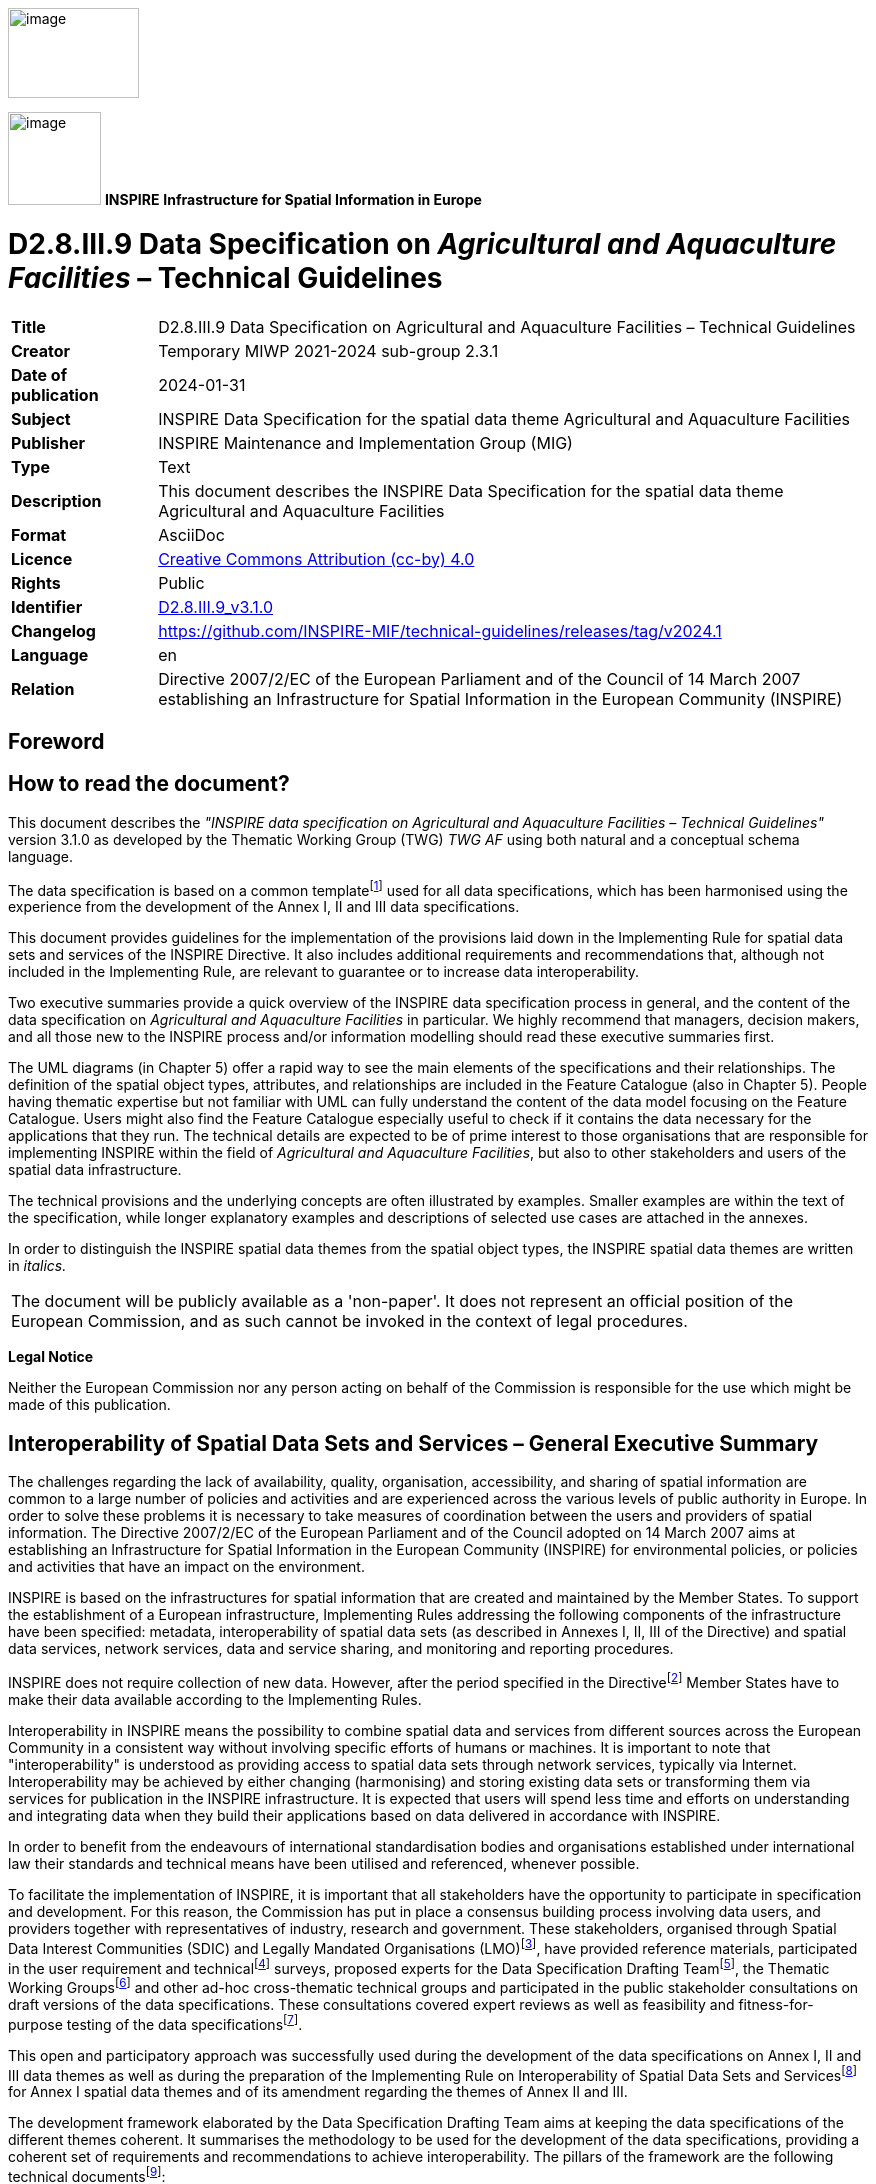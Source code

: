 // Admonition icons:
// IR Requirement
:important-caption: 📕
// TG Requirement
:tip-caption: 📒
// Recommendation
:note-caption: 📘

// TOC placement using macro (manual)
:toc: macro

// Empty TOC title (the title is in the document)
:toc-title:

// TOC level depth
:toclevels: 5

// Section numbering level depth
:sectnumlevels: 8

// Line Break Doc Title
:hardbreaks-option:

:appendix-caption: Annex

// Document properties
:title: D2.8.III.9 Data Specification on Agricultural and Aquaculture Facilities – Technical Guidelines
:revdate: 2024-01-31
:keywords: INSPIRE Data Specification for the spatial data theme Agricultural and Aquaculture Facilities
:producer: INSPIRE Maintenance and Implementation Group (MIG)
:description: This document describes the INSPIRE Data Specification for the spatial data theme Agricultural and Aquaculture Facilities
:author: Temporary MIWP 2021-2024 sub-group 2.3.1
:copyright: Public
:revremark: https://github.com/INSPIRE-MIF/technical-guidelines/releases/tag/v2024.1
:lang: en

image::./media/image2.jpeg[image,width=131,height=90, align=center]

image:./media/image3.png[image,width=93,height=93, align=center] **INSPIRE** *Infrastructure for Spatial Information in Europe*

[discrete]
= D2.8.III.9 Data Specification on _Agricultural and Aquaculture Facilities_ – Technical Guidelines

[width="100%",cols="17%,83%",]
|===
|*Title* |{doctitle}
|*Creator* |{author}
|*Date of publication* |{revdate}
|*Subject* |{keywords}
|*Publisher* |{producer}
|*Type* |Text
|*Description* |{description}
|*Format* |AsciiDoc
|*Licence* |https://creativecommons.org/licenses/by/4.0[Creative Commons Attribution (cc-by) 4.0]
|*Rights* |{copyright}
|*Identifier* |https://inspire.ec.europa.eu/id/document/tg/af[D2.8.III.9_v3.1.0]
|*Changelog* |{revremark}
|*Language* |{lang}
|*Relation* |Directive 2007/2/EC of the European Parliament and of the Council of 14 March 2007 establishing an Infrastructure for Spatial Information in the European Community (INSPIRE)
|===

<<<
[discrete]
== Foreword
[discrete]
== How to read the document?

This document describes the _"INSPIRE data specification on Agricultural and Aquaculture Facilities – Technical Guidelines"_ version 3.1.0 as developed by the Thematic Working Group (TWG) _TWG AF_ using both natural and a conceptual schema language.

The data specification is based on a common templatefootnote:[The common document template is available in the "Framework documents" section of the data specifications web page at http://inspire.jrc.ec.europa.eu/index.cfm/pageid/2] used for all data specifications, which has been harmonised using the experience from the development of the Annex I, II and III data specifications.

This document provides guidelines for the implementation of the provisions laid down in the Implementing Rule for spatial data sets and services of the INSPIRE Directive. It also includes additional requirements and recommendations that, although not included in the Implementing Rule, are relevant to guarantee or to increase data interoperability.

Two executive summaries provide a quick overview of the INSPIRE data specification process in general, and the content of the data specification on _Agricultural and Aquaculture Facilities_ in particular. We highly recommend that managers, decision makers, and all those new to the INSPIRE process and/or information modelling should read these executive summaries first.

The UML diagrams (in Chapter 5) offer a rapid way to see the main elements of the specifications and their relationships. The definition of the spatial object types, attributes, and relationships are included in the Feature Catalogue (also in Chapter 5). People having thematic expertise but not familiar with UML can fully understand the content of the data model focusing on the Feature Catalogue. Users might also find the Feature Catalogue especially useful to check if it contains the data necessary for the applications that they run. The technical details are expected to be of prime interest to those organisations that are responsible for implementing INSPIRE within the field of _Agricultural and Aquaculture Facilities_, but also to other stakeholders and users of the spatial data infrastructure.

The technical provisions and the underlying concepts are often illustrated by examples. Smaller examples are within the text of the specification, while longer explanatory examples and descriptions of selected use cases are attached in the annexes.

In order to distinguish the INSPIRE spatial data themes from the spatial object types, the INSPIRE spatial data themes are written in _italics._

[cols="",]
|===
|The document will be publicly available as a 'non-paper'. It does not represent an official position of the European Commission, and as such cannot be invoked in the context of legal procedures.
|===

*Legal Notice*

Neither the European Commission nor any person acting on behalf of the Commission is responsible for the use which might be made of this publication.

<<<
[discrete]
== Interoperability of Spatial Data Sets and Services – General Executive Summary

The challenges regarding the lack of availability, quality, organisation, accessibility, and sharing of spatial information are common to a large number of policies and activities and are experienced across the various levels of public authority in Europe. In order to solve these problems it is necessary to take measures of coordination between the users and providers of spatial information. The Directive 2007/2/EC of the European Parliament and of the Council adopted on 14 March 2007 aims at establishing an Infrastructure for Spatial Information in the European Community (INSPIRE) for environmental policies, or policies and activities that have an impact on the environment.

INSPIRE is based on the infrastructures for spatial information that are created and maintained by the Member States. To support the establishment of a European infrastructure, Implementing Rules addressing the following components of the infrastructure have been specified: metadata, interoperability of spatial data sets (as described in Annexes I, II, III of the Directive) and spatial data services, network services, data and service sharing, and monitoring and reporting procedures.

INSPIRE does not require collection of new data. However, after the period specified in the Directivefootnote:[For all 34 Annex I,II and III data themes: within two years of the adoption of the corresponding Implementing Rules for newly collected and extensively restructured data and within 5 years for other data in electronic format still in use] Member States have to make their data available according to the Implementing Rules.

Interoperability in INSPIRE means the possibility to combine spatial data and services from different sources across the European Community in a consistent way without involving specific efforts of humans or machines. It is important to note that "interoperability" is understood as providing access to spatial data sets through network services, typically via Internet. Interoperability may be achieved by either changing (harmonising) and storing existing data sets or transforming them via services for publication in the INSPIRE infrastructure. It is expected that users will spend less time and efforts on understanding and integrating data when they build their applications based on data delivered in accordance with INSPIRE.

In order to benefit from the endeavours of international standardisation bodies and organisations established under international law their standards and technical means have been utilised and referenced, whenever possible.

To facilitate the implementation of INSPIRE, it is important that all stakeholders have the opportunity to participate in specification and development. For this reason, the Commission has put in place a consensus building process involving data users, and providers together with representatives of industry, research and government. These stakeholders, organised through Spatial Data Interest Communities (SDIC) and Legally Mandated Organisations (LMO)footnote:[The current status of registered SDICs/LMOs is available via INSPIRE website: http://inspire.jrc.ec.europa.eu/index.cfm/pageid/42], have provided reference materials, participated in the user requirement and technicalfootnote:[Surveys on unique identifiers and usage of the elements of the spatial and temporal schema,] surveys, proposed experts for the Data Specification Drafting Teamfootnote:[The Data Specification Drafting Team has been composed of experts from Austria, Belgium, Czech Republic, France, Germany, Greece, Italy, Netherlands, Norway, Poland, Switzerland, UK, and the European Environment Agency], the Thematic Working Groupsfootnote:[The Thematic Working Groups have been composed of experts from Austria, Australia, Belgium, Bulgaria, Czech Republic, Denmark, Finland, France, Germany, Hungary, Ireland, Italy, Latvia, Netherlands, Norway, Poland, Romania, Slovakia, Spain, Slovenia, Sweden, Switzerland, Turkey, UK, the European Environment Agency and the European Commission.] and other ad-hoc cross-thematic technical groups and participated in the public stakeholder consultations on draft versions of the data specifications. These consultations covered expert reviews as well as feasibility and fitness-for-purpose testing of the data specificationsfootnote:[For Annex IIIII, the consultation and testing phase lasted from 20 June to 21 October 2011.].

This open and participatory approach was successfully used during the development of the data specifications on Annex I, II and III data themes as well as during the preparation of the Implementing Rule on Interoperability of Spatial Data Sets and Servicesfootnote:[Commission Regulation (EU) No 1089/2010 http://eur-lex.europa.eu/JOHtml.do?uri=OJ:L:2010:323:SOM:EN:HTML[implementing Directive 2007/2/EC of the European Parliament and of the Council as regards interoperability of spatial data sets and services,] published in the Official Journal of the European Union on 8^th^ of December 2010.] for Annex I spatial data themes and of its amendment regarding the themes of Annex II and III.

The development framework elaborated by the Data Specification Drafting Team aims at keeping the data specifications of the different themes coherent. It summarises the methodology to be used for the development of the data specifications, providing a coherent set of requirements and recommendations to achieve interoperability. The pillars of the framework are the following technical documentsfootnote:[The framework documents are available in the "Framework documents" section of the data specifications web page at http://inspire.jrc.ec.europa.eu/index.cfm/pageid/2]:

* The _Definition of Annex Themes and Scope_ describes in greater detail the spatial data themes defined in the Directive, and thus provides a sound starting point for the thematic aspects of the data specification development.
* The _Generic Conceptual Model_ defines the elements necessary for interoperability and data harmonisation including cross-theme issues. It specifies requirements and recommendations with regard to data specification elements of common use, like the spatial and temporal schema, unique identifier management, object referencing, some common code lists, etc. Those requirements of the Generic Conceptual Model that are directly implementable are included in the Implementing Rule on Interoperability of Spatial Data Sets and Services.
* The _Methodology for the Development of Data Specifications_ defines a repeatable methodology. It describes how to arrive from user requirements to a data specification through a number of steps including use-case development, initial specification development and analysis of analogies and gaps for further specification refinement.
* The _Guidelines for the Encoding of Spatial Data_ defines how geographic information can be encoded to enable transfer processes between the systems of the data providers in the Member States. Even though it does not specify a mandatory encoding rule it sets GML (ISO 19136) as the default encoding for INSPIRE.
* The _Guidelines for the use of Observations & Measurements and Sensor Web Enablement-related standards in INSPIRE Annex II and III data specification development_ provides guidelines on how the "Observations and Measurements" standard (ISO 19156) is to be used within INSPIRE.
* The _Common data models_ are a set of documents that specify data models that are referenced by a number of different data specifications. These documents include generic data models for networks, coverages and activity complexes.

The structure of the data specifications is based on the "ISO 19131 Geographic information - Data product specifications" standard. They include the technical documentation of the application schema, the spatial object types with their properties, and other specifics of the spatial data themes using natural language as well as a formal conceptual schema languagefootnote:[UML – Unified Modelling Language].

A consolidated model repository, feature concept dictionary, and glossary are being maintained to support the consistent specification development and potential further reuse of specification elements. The consolidated model consists of the harmonised models of the relevant standards from the ISO 19100 series, the INSPIRE Generic Conceptual Model, and the application schemasfootnote:[Conceptual models related to specific areas (e.g. INSPIRE themes)] developed for each spatial data theme. The multilingual INSPIRE Feature Concept Dictionary contains the definition and description of the INSPIRE themes together with the definition of the spatial object types present in the specification. The INSPIRE Glossary defines all the terms (beyond the spatial object types) necessary for understanding the INSPIRE documentation including the terminology of other components (metadata, network services, data sharing, and monitoring).

By listing a number of requirements and making the necessary recommendations, the data specifications enable full system interoperability across the Member States, within the scope of the application areas targeted by the Directive. The data specifications (in their version 3.0) are published as technical guidelines and provide the basis for the content of the Implementing Rule on Interoperability of Spatial Data Sets and Servicesfootnote:[In the case of the Annex IIIII data specifications, the extracted requirements are used to formulate an amendment to the existing Implementing Rule.]. The content of the Implementing Rule is extracted from the data specifications, considering short- and medium-term feasibility as well as cost-benefit considerations. The requirements included in the Implementing Rule are legally binding for the Member States according to the timeline specified in the INSPIRE Directive.

In addition to providing a basis for the interoperability of spatial data in INSPIRE, the data specification development framework and the thematic data specifications can be reused in other environments at local, regional, national and global level contributing to improvements in the coherence and interoperability of data in spatial data infrastructures.

<<<
[discrete]
== Agricultural and Aquaculture Facilities – Executive Summary

The data specification for _Agricultural and Aquaculture Facilities_ is required to facilitate the interoperability of geographical information related to these topics among member states. In the context of this data specification _Agricultural and Aquaculture Facilities_ concern the description of all the physical instruments and constructions with permanent or semi permanent emplacement (inland or outland) that are related to Agricultural and Aquaculture Activities. The general scope has been extended beyond the scope of the term "facility" in order to allow the inclusion of information about delimited portions of land or water related to Agricultural and Aquaculture activities that are subjected by law to special permission, monitoring or management ("plots"). The intention is to cover the potential lacks in the scope of other Thematic working groups also covering Agricultural or Aquaculture concepts but with a different level of detail. Mainly it could be possible to define that _Agricultural and Aquaculture Facilities_ scope covers all the terms related to the Agricultural and Aquaculture activities in which is possible to identify a legal responsible for their management or operation.

Although the title of the thematic group involves two different concepts, Agricultural and Aquaculture, both scopes have been included on the same conceptual model. This is because the model has been defined based on the abstractions of geographical entities required by the legislation. In that sense, in the model Agricultural Holding is defined at the same level than Aquaculture Holding being able to identify separately through the Activity performed (attribute). The same rule applies to other levels of detail like installations.

This data specification does not include information related to areas of management that involve sets of holdings grouped by different criteria (areas affected by diseases) or classification of the land (urban and rural planning) which should be covered by other INSPIRE thematic areas.

The thematic scope of this data specification is aimed to provide a solid framework for mapping, reporting and modelling purposes. This is necessary to support policy formulation through better reporting and management of pan European initiatives, such as waste management, water, animal movements, epidemiological control, food traceability, etc where _Agricultural and Aquaculture Facilities_ data fulfils a function in relating information to real world objects.

The _Agricultural and Aquaculture Facilities_ theme concerns the physical elements related with these kinds of activities. It does not define attributes that should be reported and, as a consequence, it should not be considered in isolation from other INSPIRE themes or reporting obligations as described by other legislations. It is also acknowledged that the model might be extended with further user requirements identified in the future.

Considering the relevance of the Agricultural and Aquaculture activities over the territory and in consequence over the environment, the thematic working group (TWG) has decided to include the geographic description of different entities from simple installations to plots; it is expected that relevant developments such as the European WISE and SEIS projects will use this specification as a base for further extension with reporting obligations within the EU.

The data specification has been prepared by the thematic working group on _Agricultural and Aquaculture Facilities_, a multinational team of experts in the field drawn from all parts of the European Union. Their brief has been to create a specification, which requires no additional data capture by member states, and is in addition, easily understood and as flexible as possible. In this way it is designed to minimize the effort required to supply conformant data.

The data specification has been based on existing standards, as far as possible. 

<<<
[discrete]
== Acknowledgements

Many individuals and organisations have contributed to the development of these Guidelines.

The Thematic Working Group Agriculture and Aquaculture Facilities (AF) included:

János Busznyák (TWG Facilitator from Sep.2011 to Sep.2012), Frans van Diepen (TWG Editor), Norma Rauthe, Carolina Escobedo, Vincenzo Angileri, Fabrizio Natale, Angel López (European Commission contact point).

Other contributors to the INSPIRE data specifications are the Drafting Team Data Specifications, the JRC Data Specifications Team and the INSPIRE stakeholders - Spatial Data Interested Communities (SDICs) and Legally Mandated Organisations (LMOs).

*Contact information*

Maria Vanda Nunes de Lima & Michael Lutz
European Commission Joint Research Centre (JRC)
Institute for Environment and Sustainability
Unit H06: Digital Earth and Reference Data
_http://inspire.ec.europa.eu/index.cfm/pageid/2_

<<<
[discrete]
== Table of contents
toc::[]


:sectnums:

<<<
== Scope

This document specifies a harmonised data specification for the spatial data theme _Agricultural and Aquaculture Facilities_ as defined in Annex III of the INSPIRE Directive.

This data specification provides the basis for the drafting of Implementing Rules according to Article 7 (1) of the INSPIRE Directive [Directive 2007/2/EC]. The entire data specification is published as implementation guidelines accompanying these Implementing Rules.

<<<
== Overview

=== Name

INSPIRE data specification for the theme _Agricultural and Aquaculture Facilities_.

=== Informal description

[.underline]#*Definition:*#

(INSPIRE, 2007) Farming equipment and production facilities (including irrigation systems, greenhouses and stables). [Directive 2007/2/EC]

[.underline]#*Description:*#

The scope of "_Agricultural and Aquaculture Facilities_" thematic working group refers to all the physical instruments and constructions with permanent or semi-permanent emplacement (inland or outland) that are related to Agricultural and Aquaculture Activities (under the NACE Classification – level A - "Agriculture, forestry and fishing"). Including:


* A - Agriculture, forestry and fishing
** A1 - Crop and animal production, hunting and related service activities
*** A1.1 - Growing of non-perennial crops
*** A1.2 - Growing of perennial crops
*** A1.3 - Plant propagation
*** A1.4 - Animal production
*** A1.5 - Mixed farming
*** A1.6 - Support activities to agriculture and post-harvest crop activities
* ...
* A3 - Fishing and aquaculture
** ...
** A3.2 - Aquaculture
*** A3.2.1 - Marine aquaculture
*** A3.2.2 - Freshwater aquaculture


Activities listed below such as catching, hunting, fishing or collection of natural resources (vegetables or animal) on their natural environment could be included under the scope when supported by relevant physical instruments and constructions but always constraining the information to them as required on Data Specifications. Entities referring extended areas should be considered under most appropriate themes as (AM, SU or CP). These could be:


** A3.1 - Fishing
*** A3.1.1 - Marine fishing
*** A3.1.2 - Freshwater fishing
** ...
** A1.7 - Hunting, trapping and related service activities
*** A1.7.0 - Hunting, trapping and related service activities
* A2 - Forestry and logging
** A2.1 - Silviculture and other forestry activities
*** A2.1.0 - Silviculture and other forestry activities
** A2.2 - Logging
*** A2.2.0 - Logging
** A2.3 - Gathering of wild growing non-wood products
*** A2.3.0 - Gathering of wild growing non-wood products
** A2.4 - Support services to forestry
*** A2.4.0 - Support services to forestry

Under the Agricultural and Aquaculture scope, "Facility" is considered as a generic term that refers to physical structures or sets of them designed, built or installed to serve a specific function (agricultural or aquaculture) and areas of land or water where such structures are or may be located. Based on this generic definition, the scope covers a wide range of entities from Holdings to Abstract Installations (Specific Technical Units).

"Facilities" dedicated to the optimal conservation of materials directly derived from Agricultural or Aquaculture Activities and placed into the "Site" limits of the "Holding" in which these materials have been produced are covered by the scope (e.g. Milk raw tanks). "Facilities" related to Activities of marketing and transformation of raw materials into elaborated products in an industrial way would be under the scope of other themes (PF, US, BU), similar case occurs for those activities carried out on the Holding - Site but not directly related to Agricultural or Aquaculture activities as they have been described and without a relevant impact on the environment (e.g. hosting of persons or recreational activities), .

All the "facilities" where animals are bred or kept for uses not directly related to Agriculture or Aquaculture activities would be under the scope if existing datasets related to agricultural or aquaculture include them because of their purposes (e.g. for the purpose of "epidemiological control of animal diseases" equestrian centers may be included).

All physical instruments and constructions that are part of the rural landscape but not legally related to specific agricultural or aquaculture holdings (related party - operator) could be included under the scope but always constraining the information to them as required on Data Specifications..

All the geographical entities delimiting areas in which holdings are grouped by different criteria shall be under the scope of other themes (AM, HH, SU) (e.g relaying areas, infected zones or compartment, irrigation areas,...).

The extended part of the model includes delimited portions of land or water ("plots") in which agricultural (including animal farming) and/or aquaculture labours are carried out. The scope was extended to this class beyond the scope of the term "facility" in order to cover "Data Set" dealing with information about actions over delimited extensions of territory (inland or on water) related to Agricultural and Aquaculture activities and under the direct supervision or responsibility of a "Holding" that are subjected by law to special permission, monitoring or management. The intention is to cover the potential lack of other scopes like Land Use or Land Cover in which the figure of the "Related Party - Operator" is not considered.

[.underline]#*Scope, use examples:*#

Agricultural and Aquaculture Holdings (_Activity Complex_ Extension as described in Doc 2.10 "INSPIRE Base Models") as human activities taking place over the territory, are directly related to the environment in which they are located (land, water and air); in that context, they are subject to diverse legislation (from Local to European).

As Economical Activities, they are subjected to a wide range of common legislation derived from their operations (waste, e-prtr, seveso, water,...). Use case and examples based on this could be for instance the definition of Waste Management Plans or the delimitation of areas of special care or susceptibility related to different risk sources (e.g Nuclear radioactivity or chemical emissions).

As source of food for consumption, all these holdings are also subjected to a wide range of sanitary legislation and animal care and management (traceability, animal health, cattle registry,...). (e.g. control of animal diseases, cattle registration of movements, ...)

As activities taking place directly over the environment, extracting and consuming resources from it (land, water) they are also subjected to legislation that control the use of resources and the use of certain kind of substances (Nitrates, Irrigation, Manure, ...).

[.underline]#*Important feature types and attributes:*#

Agricultural and Aquaculture facilities, Holdings, independently of their use, may have an exact and fixed location (point, line, area).

Holding location may exist as coordinates or indirectly through the address, property (cadastral information) or buildings. Use of GIS or web services may join their databases and databases offering possibilities for indirect referencing.

Objects (things or constructions) can be spatially expressed as points or polygons depending on the scale. Lineal facilities can be expressed as networks (arc-node).

Plots must be described as polygons (surfaces).

[cols=""]
|===
[.underline]#*Definition:*#

(INSPIRE, 2007) Farming equipment and production facilities (including irrigation systems, greenhouses and stables). [Directive 2007/2/EC]

[.underline]#*Description:*#

The theme "_Agricultural and Aquaculture Facilities_" concerns the description of all the physical instruments and constructions with permanent or semi-permanent emplacement (inland or outland) that are related to agricultural and aquaculture activities.

Agriculture refers to the set of process and activities consisting in cultivating soils, producing crops and rearing animals; it includes harvesting, milking, breeding animals, keeping animals for farming purposes, and, according to Council Regulation 73/2009, maintaining the land in good agricultural and environmental condition. Agricultural facilities include facilities ranging from entire holdings to installations such as irrigation systems, drainage systems, greenhouses, stables, barns, silos and tanks.

Aquaculture covers activities and techniques related to the production, breeding and treatment of fish, molluscs, seaweed and other kinds of aquatic resources (vegetables or animal). Aquaculture facilities only include permanent or semi-permanent systems or constructions for breeding, treatment and raising of organisms. Aquaculture facilities may exist both in marine waters, inland water environments and as terrestrial production systems.

Catching, hunting or collection of natural resources (vegetables or animal) on their natural environment is not considered as an agricultural activity, unless it is supported by relevant physical instruments and constructions. Similarly, forestry is not considered as an agricultural activity, with the exception of tree nurseries.

Entry in the INSPIRE registry: _http://inspire.ec.europa.eu/theme/af/_

|===

=== Normative References

[Directive 2007/2/EC] Directive 2007/2/EC of the European Parliament and of the Council of 14 March 2007 establishing an Infrastructure for Spatial Information in the European Community (INSPIRE)

[ISO 19107] EN ISO 19107:2005, Geographic Information – Spatial Schema

[ISO 19108] EN ISO 19108:2005, Geographic Information – Temporal Schema

[ISO 19108-c] ISO 19108:2002/Cor 1:2006, Geographic Information – Temporal Schema, Technical Corrigendum 1

[ISO 19111] EN ISO 19111:2007 Geographic information - Spatial referencing by coordinates (ISO 19111:2007)

[ISO 19113] EN ISO 19113:2005, Geographic Information – Quality principles

[ISO 19115] EN ISO 19115:2005, Geographic information – Metadata (ISO 19115:2003)

[ISO 19118] EN ISO 19118:2006, Geographic information – Encoding (ISO 19118:2005)

[ISO 19123] EN ISO 19123:2007, Geographic Information – Schema for coverage geometry and functions

[ISO 19125-1] EN ISO 19125-1:2004, Geographic Information – Simple feature access – Part 1: Common architecture

[ISO 19135] EN ISO 19135:2007 Geographic information – Procedures for item registration (ISO 19135:2005)

[ISO 19138] ISO/TS 19138:2006, Geographic Information – Data quality measures

[ISO 19139] ISO/TS 19139:2007, Geographic information – Metadata – XML schema implementation

[ISO 19157] ISO/DIS 19157, Geographic information – Data quality

[OGC 06-103r4] Implementation Specification for Geographic Information - Simple feature access – Part 1: Common Architecture v1.2.1

NOTE This is an updated version of "EN ISO 19125-1:2004, Geographic information – Simple feature access – Part 1: Common architecture".

[Regulation 1205/2008/EC] Regulation 1205/2008/EC implementing Directive 2007/2/EC of the European Parliament and of the Council as regards metadata

[Regulation 976/2009/EC] Commission Regulation (EC) No 976/2009 of 19 October 2009 implementing Directive 2007/2/EC of the European Parliament and of the Council as regards the Network Services

[Regulation 1089/2010/EC] Commission Regulation (EU) No 1089/2010 of 23 November 2010 implementing Directive 2007/2/EC of the European Parliament and of the Council as regards interoperability of spatial data sets and services

[Regulation 1893/2006] Regulation (EC) no 1893/2006 of the European Parliament and of the Council of 20 December 2006 establishing the statistical classification of economic activities NACE Revision 2 and amending Council Regulation (EEC) No 3037/90 as well as certain EC Regulations on specific statistical domains.

=== Terms and definitions

General terms and definitions helpful for understanding the INSPIRE data specification documents are defined in the INSPIRE Glossaryfootnote:[The INSPIRE Glossary is available from http://inspire-registry.jrc.ec.europa.eu/registers/GLOSSARY].

Specifically, for the theme _Agricultural and Aquaculture Facilities_, the following terms are defined:

*(1) Activity Complex*

It refers to a single unit, both technically and economically, which has a single management and which undertakes classified economic activities

In Agriculture and Aquaculture the Holding class is an extension of Activity Complex.

*(2) Agriculture*

It refers to the set of process and activities consisting in cultivating soils, producing crops and rearing animals; it includes harvesting, milking, breeding animals and keeping animals for farming purposes. According to Council Regulation 73/2009 maintaining the land in good agricultural and environmental condition shall be considered as an agricultural activity.

*(3) Livestock*

Refers to animals being bred and/or raised for use or profit (covered by the activities defined under NACE codes A.1.4. and A.1.5).

*(4) Aquaculture:*

Set of activities and techniques related to the production, breeding and treatment of fish, molluscs, seaweed and other kinds of aquatic resources (vegetables or animal).

Farming systems are diverse:

* Freshwater, brackish water or saltwater environment.
* For on-growing, hatcheries and nurseries.
* In cages, tanks, ponds, enclosures and pens, re-circulation systems, mollusks on bottom, molluscs off bottom.

*(5) Utility*

Object (thing or construction), simple or complex (integrated by parts or pieces), that is useful for a specific use.

*(6) Production*

From the economic point of view production is to create utility, being utility the capacity to generate satisfaction through a product, an economic service or an economic good.

*(7) Installation:*

Set of physical elements, operating in a coordinated manner, that are requested to perform a particular activity.

Installations include:

* Storage and distribution facilities (gas, liquid, solid).
* Power facilities (Generating, distribution and transformation)
* Industrial Machines and Equipment (Industrial and Automated Processes)
* Irrigation Facilities (Storage, Uptake, Distribution, Dispersion).
* Animal confinement (Stables, Cages, Enclosures)
* Sanitary Facilities (Veterinary, Washing, ...)
* Facilities for people and administrative services (Offices, Costumes).
* Crop Acclimatization (Greenhouses, Plastic Structures).
* Transport Facilities (Rural Ways)

Each Installation has a geographical location.

*(8) Plot*

Independent portion of land or water surface (clearly delimited e.g by fences, walls or boundery markers) including (or matching) on the limits of a Site, that is the support for a specific use directly related to the Agricultural or Aquaculture activities performed by the Holding.

*(9) Area*

Portion of territory (Land Use - Urban Planning) in which it is possible to perform a legal implantation of Agricultural or Aquaculture Facilities. It's also a _quantity_ expressing the two-_dimensional_ size of a defined part of a _surface_, typically a region bounded by a closed _curve_.

*(10)* *Facility*

A physical structure designed, built or installed to serve a specific function and areas of land or water where such structures are or may be located.

=== Symbols and abbreviations

[width="100%",cols="14%,86%"]
|===
|ATS |Abstract Test Suite
|CLP |Classification, labelling and packaging of substances and mixtures
|EC |European Commission
|EEA |European Environmental Agency
|E-PRTR |European - Pollutant Release and Transfer Register
|ETRS89 |European Terrestrial Reference System 1989
|ETRS89-LAEA |Lambert Azimuthal Equal Area
|EVRS |European Vertical Reference System
|EWC |European Waste Catalogue
|FAO |Food and Agricultural Organization of the United Nations.
|GCM |General Conceptual Model
|GML |Geography Markup Language
|IPPC |Integrated pollution prevention and control
|IR |Implementing Rule
|ISDSS |Interoperability of Spatial Data Sets and Services
|ISO |International Organization for Standardization
|ITRS |International Terrestrial Reference System
|LAT |Lowest Astronomical Tide
|LMO |Legally Mandated Organisation
|NACE |Statistical Classification of Economical Activities in Europe.
|SDIC |Spatial Data Interest Community
|TG |Technical Guidance
|UML |Unified Modeling Language
|UTC |Coordinated Universal Time
|XML |EXtensible Markup Language
|===

=== How the Technical Guidelines map to the Implementing Rules

The schematic diagram in Figure 1 gives an overview of the relationships between the INSPIRE legal acts (the INSPIRE Directive and Implementing Rules) and the INSPIRE Technical Guidelines. The INSPIRE Directive and Implementing Rules include legally binding requirements that describe, usually on an abstract level, _what_ Member States must implement.

In contrast, the Technical Guidelines define _how_ Member States might implement the requirements included in the INSPIRE Implementing Rules. As such, they may include non-binding technical requirements that must be satisfied if a Member State data provider chooses to conform to the Technical Guidelines. Implementing these Technical Guidelines will maximise the interoperability of INSPIRE spatial data sets.

image::./media/image4.png[image,width=603,height=375, align=center]

[.text-center]
*Figure 1 - Relationship between INSPIRE Implementing Rules and Technical Guidelines*

==== Requirements

The purpose of these Technical Guidelines (Data specifications on _Agricultural and Aquaculture Facilities_) is to provide practical guidance for implementation that is guided by, and satisfies, the (legally binding) requirements included for the spatial data theme _Agricultural and Aquaculture Facilities_ in the Regulation (Implementing Rules) on interoperability of spatial data sets and services. These requirements are highlighted in this document as follows:

[IMPORTANT]
====
[.text-center]
*IR Requirement*
_Article / Annex / Section no._
*Title / Heading*

This style is used for requirements contained in the Implementing Rules on interoperability of spatial data sets and services (Commission Regulation (EU) No 1089/2010).
====

For each of these IR requirements, these Technical Guidelines contain additional explanations and examples.

NOTE The Abstract Test Suite (ATS) in Annex A contains conformance tests that directly check conformance with these IR requirements.

Furthermore, these Technical Guidelines may propose a specific technical implementation for satisfying an IR requirement. In such cases, these Technical Guidelines may contain additional technical requirements that need to be met in order to be conformant with the corresponding IR requirement _when using this proposed implementation_. These technical requirements are highlighted as follows:

[TIP]
====
*TG Requirement X* This style is used for requirements for a specific technical solution proposed in these Technical Guidelines for an IR requirement.
====

NOTE 1 Conformance of a data set with the TG requirement(s) included in the ATS implies conformance with the corresponding IR requirement(s).

NOTE 2 In addition to the requirements included in the Implementing Rules on interoperability of spatial data sets and services, the INSPIRE Directive includes further legally binding obligations that put additional requirements on data providers. For example, Art. 10(2) requires that Member States shall, where appropriate, decide by mutual consent on the depiction and position of geographical features whose location spans the frontier between two or more Member States. General guidance for how to meet these obligations is provided in the INSPIRE framework documents.

==== Recommendations

In addition to IR and TG requirements, these Technical Guidelines may also include a number of recommendations for facilitating implementation or for further and coherent development of an interoperable infrastructure.

[NOTE]
====
*Recommendation X* 

Recommendations are shown using this style.
====

NOTE The implementation of recommendations is not mandatory. Compliance with these Technical Guidelines or the legal obligation does not depend on the fulfilment of the recommendations.

==== Conformance

Annex A includes the abstract test suite for checking conformance with the requirements included in these Technical Guidelines and the corresponding parts of the Implementing Rules (Commission Regulation (EU) No 1089/2010).

<<<
== Specification scopes

This data specification does not distinguish different specification scopes, but just considers one general scope.

NOTE For more information on specification scopes, see [ISO 19131:2007], clause 8 and Annex D.

<<<
== Identification information

These Technical Guidelines are identified by the following URI:

http://inspire.ec.europa.eu/tg/af/3.0

NOTE ISO 19131 suggests further identification information to be included in this section, e.g. the title, abstract or spatial representation type. The proposed items are already described in the document metadata, executive summary, overview description (section 2) and descriptions of the application schemas (section 5). In order to avoid redundancy, they are not repeated here.

<<<
== Data content and structure

=== Application schemas – Overview 

==== Application schema included in the IRs

Articles 3, 4 and 5 of the Implementing Rules lay down the requirements for the content and structure of the data sets related to the INSPIRE Annex themes.

[IMPORTANT]
====
[.text-center]
*IR Requirement*
_Article 4_
*Types for the Exchange and Classification of Spatial Objects*

. For the exchange and classification of spatial objects from data sets meeting the conditions laid down in Article 4 of Directive 2007/2/EC, Member States shall use the spatial object types and associated data types and code lists that are defined in Annexes II, III and IV for the themes the data sets relate to.

. When exchanging spatial objects, Member States shall comply with the definitions and constraints set out in the Annexes and provide values for all attributes and association roles set out for the relevant spatial object types and data types in the Annexes. For voidable attributes and association roles for which no value exists, Member States may omit the value.

====

The types to be used for the exchange and classification of spatial objects from data sets related to the spatial data theme _Agricultural and Aquaculture Facilities_ are defined in the following application schemas (see section 5.3):

* _Agricultural and Aquaculture Facilities Model_ application schema.

The application schemas specify requirements on the properties of each spatial object including its multiplicity, domain of valid values, constraints, etc.

An application schema may include references (e.g. in attributes or inheritance relationships) to common types or types defined in other spatial data themes. These types can be found in a sub-section called "Imported Types" at the end of each application schema section. The common types referred to from application schemas included in the IRs are addressed in Article 3.

[IMPORTANT]
====
[.text-center]
*IR Requirement*
_Article 3_
*Common Types*

Types that are common to several of the themes listed in Annexes I, II and III to Directive 2007/2/EC shall conform to the definitions and constraints and include the attributes and association roles set out in Annex I.

====

NOTE Since the IRs contain the types for all INSPIRE spatial data themes in one document, Article 3 does not explicitly refer to types defined in other spatial data themes, but only to types defined in external data models.

Common types are described in detail in the Generic Conceptual Model [DS-D2.7], in the relevant international standards (e.g. of the ISO 19100 series) or in the documents on the common INSPIRE models [DS-D2.10.x]. For detailed descriptions of types defined in other spatial data themes, see the corresponding Data Specification TG document [DS-D2.8.x].

==== Additional recommended application schema 

In addition to the application schemas listed above, the following additional application schemas have been defined for the theme _Agricultural and Aquaculture Facilities_ (see section 5.4):

* _Agricultural and Aquaculture Facilities Extended Model_ application schema.

These additional application schemas are not included in the IRs. They typically address requirements from specific (groups of) use cases and/or may be used to provide additional information. They are included in this specification in order to improve interoperability also for these additional aspects and to illustrate the extensibility of the application schemas included in the IRs.

[NOTE]
====
*Recomendation 1*

Additional and/or use case-specific information related to the theme _Agricultural and Aquaculture Facilities_ should be made available using the spatial object types and data types specified in the following application schema(s): _Agricultural and Aquaculture Facilities_ Extended Model.

These spatial object types and data types should comply with the definitions and constraints and include the attributes and association roles defined in this section.

The code lists used in attributes or association roles of spatial object types or data types should comply with the definitions and include the values defined in this section.

====

=== Basic notions

This section explains some of the basic notions used in the INSPIRE application schemas. These explanations are based on the GCM [DS-D2.5].

==== Notation

===== Unified Modeling Language (UML)

The application schemas included in this section are specified in UML, version 2.1. The spatial object types, their properties and associated types are shown in UML class diagrams.

NOTE For an overview of the UML notation, see Annex D in [ISO 19103].

The use of a common conceptual schema language (i.e. UML) allows for an automated processing of application schemas and the encoding, querying and updating of data based on the application schema – across different themes and different levels of detail.

The following important rules related to class inheritance and abstract classes are included in the IRs.

[IMPORTANT]
====
[.text-center]
*IR Requirement*
_Article 5_
*Types*

(...)

[arabic, start=2]
. Types that are a sub-type of another type shall also include all this type's attributes and association roles.
. Abstract types shall not be instantiated.

====

The use of UML conforms to ISO 19109 8.3 and ISO/TS 19103 with the exception that UML 2.1 instead of ISO/IEC 19501 is being used. The use of UML also conforms to ISO 19136 E.2.1.1.1-E.2.1.1.4.

NOTE ISO/TS 19103 and ISO 19109 specify a profile of UML to be used in conjunction with the ISO 19100 series. This includes in particular a list of stereotypes and basic types to be used in application schemas. ISO 19136 specifies a more restricted UML profile that allows for a direct encoding in XML Schema for data transfer purposes.

To model constraints on the spatial object types and their properties, in particular to express data/data set consistency rules, OCL (Object Constraint Language) is used as described in ISO/TS 19103, whenever possible. In addition, all constraints are described in the feature catalogue in English, too.

NOTE Since "void" is not a concept supported by OCL, OCL constraints cannot include expressions to test whether a value is a _void_ value. Such constraints may only be expressed in natural language.

===== Stereotypes

In the application schemas in this section several stereotypes are used that have been defined as part of a UML profile for use in INSPIRE [DS-D2.5]. These are explained in Table 1 below.

[.text-center]
*Table 1 – Stereotypes (adapted from [DS-D2.5])*

[cols=",,", options="header"]
|===
|*Stereotype* |*Model element* |*Description*
|applicationSchema |Package |An INSPIRE application schema according to ISO 19109 and the Generic Conceptual Model.
|leaf |Package |A package that is not an application schema and contains no packages.
|featureType |Class |A spatial object type.
|type |Class |A type that is not directly instantiable, but is used as an abstract collection of operation, attribute and relation signatures. This stereotype should usually not be used in INSPIRE application schemas as these are on a different conceptual level than classifiers with this stereotype.
|dataType |Class |A structured data type without identity.
|union |Class |A structured data type without identity where exactly one of the properties of the type is present in any instance.
|codeList |Class |A code list.
|import |Dependency |The model elements of the supplier package are imported.
|voidable |Attribute, association role |A voidable attribute or association role (see section 5.2.2).
|lifeCycleInfo |Attribute, association role |If in an application schema a property is considered to be part of the life-cycle information of a spatial object type, the property shall receive this stereotype.
|version |Association role |If in an application schema an association role ends at a spatial object type, this stereotype denotes that the value of the property is meant to be a specific version of the spatial object, not the spatial object in general.
|===

==== Voidable characteristics

The «voidable» stereotype is used to characterise those properties of a spatial object that may not be present in some spatial data sets, even though they may be present or applicable in the real world. This does _not_ mean that it is optional to provide a value for those properties.

For all properties defined for a spatial object, a value has to be provided – either the corresponding value (if available in the data set maintained by the data provider) or the value of _void._ A _void_ value shall imply that no corresponding value is contained in the source spatial data set maintained by the data provider or no corresponding value can be derived from existing values at reasonable costs.

[NOTE]
====
*Recomendation 2*

The reason for a _void_ value should be provided where possible using a listed value from the VoidReasonValue code list to indicate the reason for the missing value.

====

The VoidReasonValue type is a code list, which includes the following pre-defined values:

* _Unpopulated_: The property is not part of the dataset maintained by the data provider. However, the characteristic may exist in the real world. For example when the "elevation of the water body above the sea level" has not been included in a dataset containing lake spatial objects, then the reason for a void value of this property would be 'Unpopulated'. The property receives this value for all spatial objects in the spatial data set.
* _Unknown_: The correct value for the specific spatial object is not known to, and not computable by the data provider. However, a correct value may exist. For example when the "elevation of the water body above the sea level" _of a certain lake_ has not been measured, then the reason for a void value of this property would be 'Unknown'. This value is applied only to those spatial objects where the property in question is not known.
* _Withheld_: The characteristic may exist, but is confidential and not divulged by the data provider.

NOTE It is possible that additional reasons will be identified in the future, in particular to support reasons / special values in coverage ranges.

The «voidable» stereotype does not give any information on whether or not a characteristic exists in the real world. This is expressed using the multiplicity:

* If a characteristic may or may not exist in the real world, its minimum cardinality shall be defined as 0. For example, if an Address may or may not have a house number, the multiplicity of the corresponding property shall be 0..1.
* If at least one value for a certain characteristic exists in the real world, the minimum cardinality shall be defined as 1. For example, if an Administrative Unit always has at least one name, the multiplicity of the corresponding property shall be 1..*.

In both cases, the «voidable» stereotype can be applied. In cases where the minimum multiplicity is 0, the absence of a value indicates that it is known that no value exists, whereas a value of void indicates that it is not known whether a value exists or not.

EXAMPLE If an address does not have a house number, the corresponding Address object should not have any value for the «voidable» attribute house number. If the house number is simply not known or not populated in the data set, the Address object should receive a value of _void_ (with the corresponding void reason) for the house number attribute.

==== Code lists

Code lists are modelled as classes in the application schemas. Their values, however, are managed outside of the application schema.

===== Code list types

The IRs distinguish the following types of code lists.

[IMPORTANT]
====
[.text-center]
*IR Requirement*
_Article 6_
*Code Lists for Spatial Data Sets*

. The code lists included in this Regulation set out the multilingual thesauri to be used for the key attributes, in accordance with Article 8(2), point (c), of Directive 2007/2/EC.

. The Commission shall establish and operate an INSPIRE code list register at Union level for managing and making publicly available the values that are included in the code lists referred to in paragraph 1.

. The Commission shall be assisted by the INSPIRE Commission expert group in the maintenance and update of the code list values.

. Code lists shall be one of the following types:
[loweralpha]
.. code lists whose values comprise only the values specified in the INSPIRE code list register;
.. code lists whose values comprise the values specified in the INSPIRE code list register and narrower values defined by data providers;
.. code lists whose values comprise the values specified in the INSPIRE code list register and additional values at any level defined by data providers;
.. code lists, whose values comprise any values defined by data providers.

. Code lists may be hierarchical. Values of hierarchical code lists may have a more general parent value.
. Where, for an attribute whose type is a code list as referred to in paragraph 4, points (b), (c) or (d), a data provider provides a value that is not specified in the INSPIRE code list register, that value and its definition and label shall be made available in another register.

====

The type of code list is represented in the UML model through the tagged value _extensibility_, which can take the following values:

* _none_, representing code lists whose allowed values comprise only the values specified in the IRs (type a);
* _narrower_, representing code lists whose allowed values comprise the values specified in the IRs and narrower values defined by data providers (type b);
* _open_, representing code lists whose allowed values comprise the values specified in the IRs and additional values at any level defined by data providers (type c); and
* _any_, representing code lists, for which the IRs do not specify any allowed values, i.e. whose allowed values comprise any values defined by data providers (type d).

[NOTE]
====
*Recomendation 3*

Additional values defined by data providers should not replace or redefine any value already specified in the IRs.

====

NOTE This data specification may specify recommended values for some of the code lists of type (b), (c) and (d) (see section 5.2.4.3). These recommended values are specified in a dedicated Annex.

In addition, code lists can be hierarchical, as explained in Article 6(2) of the IRs.

[IMPORTANT]
====
[.text-center]
*IR Requirement*
_Article 6_
*Code Lists for Spatial Data Sets*

(...)

[arabic, start=5]
. Code lists may be hierarchical. Values of hierarchical code lists may have a more general parent value

====

The type of code list and whether it is hierarchical or not is also indicated in the feature catalogues.

===== Obligations on data providers

[IMPORTANT]
====
[.text-center]
*IR Requirement*
_Article 6_
*Code Lists for Spatial Data Sets*

(....)

[arabic, start=6]
. Where, for an attribute whose type is a code list as referred to in paragraph 4, points (b), (c) or (d), a data provider provides a value that is not specified in the INSPIRE code list register, that value and its definition and label shall be made available in another register.

====

Article 6(6) obliges data providers to use only values that are allowed according to the specification of the code list. The "allowed values according to the specification of the code list" are the values explicitly defined in the IRs plus (in the case of code lists of type (b), (c) and (d)) additional values defined by data providers.

For attributes whose type is a code list of type (b), (c) or (d) data providers may use additional values that are not defined in the IRs. Article 6(6) requires that such additional values and their definition be made available in a register. This enables users of the data to look up the meaning of the additional values used in a data set, and also facilitates the re-use of additional values by other data providers (potentially across Member States).

NOTE Guidelines for setting up registers for additional values and how to register additional values in these registers is still an open discussion point between Member States and the Commission.

===== Recommended code list values

For code lists of type (b), (c) and (d), this data specification may propose additional values as a recommendation (in a dedicated Annex). These values will be included in the INSPIRE code list register. This will facilitate and encourage the usage of the recommended values by data providers since the obligation to make additional values defined by data providers available in a register (see section 5.2.4.2) is already met.

[NOTE]
====
*Recomendation 4*

Where these Technical Guidelines recommend values for a code list in addition to those specified in the IRs, these values should be used.

====

NOTE For some code lists of type (d), no values may be specified in these Technical Guidelines. In these cases, any additional value defined by data providers may be used.

===== Governance

The following two types of code lists are distinguished in INSPIRE:

* _Code lists that are governed by INSPIRE (INSPIRE-governed code lists)._ These code lists will be managed centrally in the INSPIRE code list register. Change requests to these code lists (e.g. to add, deprecate or supersede values) are processed and decided upon using the INSPIRE code list register's maintenance workflows.
+
INSPIRE-governed code lists will be made available in the INSPIRE code list register at __http://inspire.ec.europa.eu/codelist/<CodeListName__>. They will be available in SKOS/RDF, XML and HTML. The maintenance will follow the procedures defined in ISO 19135. This means that the only allowed changes to a code list are the addition, deprecation or supersession of values, i.e. no value will ever be deleted, but only receive different statuses (valid, deprecated, superseded). Identifiers for values of INSPIRE-governed code lists are constructed using the pattern __http://inspire.ec.europa.eu/codelist/<CodeListName__>/<value>.


* _Code lists that are governed by an organisation outside of INSPIRE (externally governed code lists)._ These code lists are managed by an organisation outside of INSPIRE, e.g. the World Meteorological Organization (WMO) or the World Health Organization (WHO). Change requests to these code lists follow the maintenance workflows defined by the maintaining organisations. Note that in some cases, no such workflows may be formally defined.
+
Since the updates of externally governed code lists is outside the control of INSPIRE, the IRs and these Technical Guidelines reference a specific version for such code lists.
+
The tables describing externally governed code lists in this section contain the following columns:
+
** The _Governance_ column describes the external organisation that is responsible for maintaining the code list.
** The _Source_ column specifies a citation for the authoritative source for the values of the code list. For code lists, whose values are mandated in the IRs, this citation should include the version of the code list used in INSPIRE. The version can be specified using a version number or the publication date. For code list values recommended in these Technical Guidelines, the citation may refer to the "latest available version".
** In some cases, for INSPIRE only a subset of an externally governed code list is relevant. The subset is specified using the _Subset_ column.
** The _Availability_ column specifies from where (e.g. URL) the values of the externally governed code list are available, and in which formats. Formats can include machine-readable (e.g. SKOS/RDF, XML) or human-readable (e.g. HTML, PDF) ones.

+
Code list values are encoded using http URIs and labels. Rules for generating these URIs and labels are specified in a separate table.


[NOTE]
====
*Recomendation 5*

The http URIs and labels used for encoding code list values should be taken from the INSPIRE code list registry for INSPIRE-governed code lists and generated according to the relevant rules specified for externally governed code lists.

====

NOTE Where practicable, the INSPIRE code list register could also provide http URIs and labels for externally governed code lists.

===== Vocabulary

For each code list, a tagged value called "vocabulary" is specified to define a URI identifying the values of the code list. For INSPIRE-governed code lists and externally governed code lists that do not have a persistent identifier, the URI is constructed following the pattern _http://inspire.ec.europa.eu/codelist/<UpperCamelCaseName>_.

If the value is missing or empty, this indicates an empty code list. If no sub-classes are defined for this empty code list, this means that any code list may be used that meets the given definition.

An empty code list may also be used as a super-class for a number of specific code lists whose values may be used to specify the attribute value. If the sub-classes specified in the model represent all valid extensions to the empty code list, the subtyping relationship is qualified with the standard UML constraint "\{complete,disjoint}".

==== Identifier management

[IMPORTANT]
====
[.text-center]
*IR Requirement*
_Article 9_
*Identifier Management*

. The data type Identifier defined in Section 2.1 of Annex I shall be used as a type for the external object identifier of a spatial object.
. The external object identifier for the unique identification of spatial objects shall not be changed during the life-cycle of a spatial object.

====

NOTE 1 An external object identifier is a unique object identifier which is published by the responsible body, which may be used by external applications to reference the spatial object. [DS-D2.5]

NOTE 2 Article 9(1) is implemented in each application schema by including the attribute _inspireId_ of type Identifier.

NOTE 3 Article 9(2) is ensured if the _namespace_ and _localId_ attributes of the Identifier remains the same for different versions of a spatial object; the _version_ attribute can of course change.

==== Geometry representation

[IMPORTANT]
====
[.text-center]
*IR Requirement*
_Article 12_
*Other Requirements & Rules*

. The value domain of spatial properties defined in this Regulation shall be restricted to the Simple Feature spatial schema as defined in Herring, John R. (ed.), OpenGIS® Implementation Standard for Geographic information – Simple feature access – Part 1: Common architecture, version 1.2.1, Open Geospatial Consortium, 2011, unless specified otherwise for a specific spatial data theme or type.

====

NOTE 1 The specification restricts the spatial schema to 0-, 1-, 2-, and 2.5-dimensional geometries where all curve interpolations are linear and surface interpolations are performed by triangles.

NOTE 2 The topological relations of two spatial objects based on their specific geometry and topology properties can in principle be investigated by invoking the operations of the types defined in ISO 19107 (or the methods specified in EN ISO 19125-1).

====  Temporality representation

The application schema(s) use(s) the derived attributes "beginLifespanVersion" and "endLifespanVersion" to record the lifespan of a spatial object.

The attributes "beginLifespanVersion" specifies the date and time at which this version of the spatial object was inserted or changed in the spatial data set. The attribute "endLifespanVersion" specifies the date and time at which this version of the spatial object was superseded or retired in the spatial data set.

NOTE 1 The attributes specify the beginning of the lifespan of the version in the spatial data set itself, which is different from the temporal characteristics of the real-world phenomenon described by the spatial object. This lifespan information, if available, supports mainly two requirements: First, knowledge about the spatial data set content at a specific time; second, knowledge about changes to a data set in a specific time frame. The lifespan information should be as detailed as in the data set (i.e., if the lifespan information in the data set includes seconds, the seconds should be represented in data published in INSPIRE) and include time zone information.

NOTE 2 Changes to the attribute "endLifespanVersion" does not trigger a change in the attribute "beginLifespanVersion".

[IMPORTANT]
====
[.text-center]
*IR Requirement*
_Article 10_
*Life-cycle of Spatial Objects*

(...)

[arabic, start=3]
. Where the attributes beginLifespanVersion and endLifespanVersion are used, the value of endLifespanVersion shall not be before the value of beginLifespanVersion.

====

NOTE The requirement expressed in the IR Requirement above will be included as constraints in the UML data models of all themes.

[NOTE]
====
*Recomendation 6*

If life-cycle information is not maintained as part of the spatial data set, all spatial objects belonging to this data set should provide a void value with a reason of "unpopulated".

====

===== Validity of the real-world phenomena

The application schema(s) use(s) the attributes "validFrom" and "validTo" to record the validity of the real-world phenomenon represented by a spatial object.

The attributes "validFrom" specifies the date and time at which the real-world phenomenon became valid in the real world. The attribute "validTo" specifies the date and time at which the real-world phenomenon is no longer valid in the real world.

Specific application schemas may give examples what "being valid" means for a specific real-world phenomenon represented by a spatial object.

[IMPORTANT]
====
[.text-center]
*IR Requirement*
_Article 12_
*Other Requirements & Rules*

(...)

[arabic, start=3]
. Where the attributes validFrom and validTo are used, the value of validTo shall not be before the value of validFrom.

====

NOTE The requirement expressed in the IR Requirement above will be included as constraints in the UML data models of all themes.

=== Application schema Agricultural and Aquaculture Facilities Model

==== Description

===== Narrative description

The _Agricultural and Aquaculture Facilities_ model is composed by core information in relation to the geographical description of entities under the Agriculture and Aquaculture scope. It is based on the _Activity Complex_ model (Doc 2.10.3). This Activity Complex model is extended to the basic Agricultural and Aquaculture features Holding and Site. These features contains only basic information about the location of the Holding and the Site, the type of activities performed on that locations, and just in case that animals are kept, what type of animals is kept on the Site.

A Holding is regarded as a specialisation of an Activity Complex. Each Activity Complex - Holding contains at least one or more Sites. On a Site animals can be kept. On a Site, none, one or more animal species can be recorded.

The location of Holding and Site can be expressed as a point or a surface (polygon).

The activity of Holding and Site is expressed by using the standard NACE classification list.

The data type _FarmAnimalSpecies_ is expressed by using a standard code list for livestock animal species and a standard FAO code list for aquaculture species.

* [.underline]#Activity Complex#: The whole area and all infrastructures on it, under the control of an operator. In the AF theme the Activity Complex has the specialised representation named Holding.
* [.underline]#Holding#: The whole area and all infrastructures included on it, under the control of an operator to perform agricultural or aquaculture activities. It may be composed of one or more "Sites".
+
This concept is related to all the common information that applies over all the different entities related to the Agricultural and Aquaculture activity or activities under the responsibility of one legal operator. It could be considered as the synthetic geographical representation of a unique operational, economical or legal body.

* [.underline]#Site#: Belonging to a holding, it is the geographical representation of land that constitutes a management unit. It includes all infrastructure, equipment and materials.
+
The concept of "Site" is related to polygonal areas. Its definition and scope derived from the legal definition of "Site" where the term is described as:
+
_All land at a distinct geographic location under the management control of an operator [Directive 2006/21/EC];_
+
_All land at a distinct geographic location under the management control of an organisation covering activities, products and services. This includes all infrastructure, equipment and materials [REGULATION (EC) 761/2001];_
+
All "Holding" must be related at least to one "Site" but a Holding can manage one or more "Sites".
+
The geographical extension of the "Site" has been described as _GM_Object_ to allow its representation as a point (inherited from holding) or more complex representations as a Set of Isolated Polygons (Multisurface). Topologically all the rest of geographical elements should be included under the limits of one "Site". If necessary a "Site" should be created to include each of these representative sub-elements.

* [.underline]#Farm Animal Species#: It is a Data Type related with "Site" which allows to describe the presence of animals on it.

===== UML Overview

image::./media/image5.png[image,width=605,height=599, align=center]

[.text-center]
*Figure 2 – UML class diagram: Overview of the feature types and data types of the Agricultural and Aquaculture Facilities Model application schema*

image::./media/image6.png[image,width=605,height=480, align=center]

[.text-center]
*Figure 3 – UML class diagram: Overview of the code lists of the Agricultural and Aquaculture Facilities Model application schema*

===== Consistency between spatial data sets

The geographical representation of _Agricultural and Aquaculture Facilities_ (Holdings specially) must be considered as independent. That means entities described should have their own geographical definition. Although in the majority of cases a direct relation could be established with other geographical elements, this relation could become a source of errors in the accuracy of the geo-position of the elements included on the Datasets. Addresses or Cadastral Parcels information must be managed carefully to avoid overlaps and inconsistencies with information stored in existing Datasets.

Internally, information related to the same "facilities" or elements included on them can exist isolated in different datasets from different institutions or data providers. All this information should be unified in order to avoid duplications or redundancy of information. Other important question is the maintenance of the Topological relationship between entities mainly on those provided by different sources (data providers).

===== Identifier management

The _Agricultural and Aquaculture Facilities_ data specification uses the Identifier data type from the INSPIRE General Conceptual Model [DS-D2.5]. These identifiers include version number, so they can be used to track changes to an object.

_Agricultural and Aquaculture Facilities_ are subject to a multitude of identifiers depending on the applicability of the datasets in which are originally included (legal registration, registry based on legislation, ...). Based on this multiplicity it is quite difficult to harmonize a criterion in order to avoid duplicity. For this reason, and based on the applicability of layers to specific use cases the model has included identifiers only at the level of the Activity Complex - Holding.

At the Sites level unique identifiers are not implemented.

===== Modelling of object references

If data providers choose to implement external object references to spatial object types in other themes, they should ensure that update mechanisms are in place in order to ensure consistency among the referenced objects.

===== Geometry representation

In general, the geographical information (datasets) should be provided by different organizations (Private and Public Administration related with _Agricultural and Aquaculture Facilities_ referring at least the geographical position of the main "Holdings" as a "points" independently of the level of detail.

Onto the most generic legislation (Waste, IPPC, E-PRTR) the geographical information is required on Geographical coordinates (X,Y). In certain cases the geographical position could be estimated by automatic process through the "Address" provided on the registration forms. This kind of activity can derive on wrong geospatial location as result of the source information provided (e.g. legal address instead of facility address). A clean-up process over datasets should guarantee the accuracy geo-location of entities.

In case of "Holdings" composed by different "Sites" not continuous geographically, it would be valid to provide the geographical information related to the main one. It would not be valid, if lacks between different "Sites" are representative, defining the position as a "_centroid_" of all of them as geo-representation.

If the _GM_Object_ element is applied as _GM_Multisurface_, it involves that all different "Sites" share all the attributes. This has to be considered when Farm Animal Species are described.

In some cases related with agricultural or aquaculture activities which cover a representative extension of land (maritime or terrestrial), "Sites", this could be provided as most detailed geographical representation of the "Holding", described as polygons (2D) in Local – Regional Datasets. Based on this option, the model include and extension for this particular case. In some cases "Sites" or Polygons in which other kind of elements included on the model are placed could be linked with cadastral parcels but this relation seems to be quite complex from the ontological point of view and it has not been considered.

Other kind of potential geo-referenced information is required under the legislation embedded on documents and descriptions requested without references to specific formats. This option only could be resolved with external elements (like URL's) or the inclusion of raster layers (out of the scope).

The model is open to other kind of detailed elements included on the "Holding" (e.g. Installations, Plots, Technical Units). These elements should be represented by geographical entities topologically related with the "Site". In same cases the geographical representation could be coincident and inherited from the higher hierarchical level to which they belong.

==== Feature catalogue

*Feature catalogue metadata*

[cols=","]
|===
|Application Schema |INSPIRE Application Schema _Agricultural and Aquaculture Facilities_ Model
|Version number |3.0
|===

*Types defined in the feature catalogue*

[cols=",,",options="header",]
|===
|*Type* |*Package* |*Stereotypes*
|_AquacultureSpeciesValue_ |_Agricultural and Aquaculture Facilities_ Model |«codeList»
|_FarmAnimalSpecies_ |_Agricultural and Aquaculture Facilities_ Model |«dataType»
|_Holding_ |_Agricultural and Aquaculture Facilities_ Model |«featureType»
|_LivestockSpeciesValue_ |_Agricultural and Aquaculture Facilities_ Model |«codeList»
|_Site_ |_Agricultural and Aquaculture Facilities_ Model |«featureType»
|===

===== Spatial object types

====== _Holding_

[cols="",options="header",]
|===
|*Holding*
a|
[cols=","]
!===
!Name: !Holding
!Subtype of: !ActivityComplex
!Definition: !The whole area and all infrastructures included on it, covering the same or different "sites", under the control of an operator to perform agricultural or aquaculture activities. The holding includes one specialisation of ActivityComplex, ie. Activity. the values of ActivityType are expressed conform the classification of the economic activity of the holding, according to the NACE rev. 2.0 coding. Holding is a thematic extension of the generic Class "Activity Complex" shared with other thematic areas describing entities related with Economical Activities (Legal Entity Class – Business).
!Description: !Accessible at Eurostat repository from URL 
http://ec.europa.eu/eurostat/ramon/nomenclatures/index.cfm? 
TargetUrl=LST_CLS_DLD&StrNom=NACE_REV2 
&StrLanguageCode=EN&StrLayoutCode=HIERARCHIC. 
 
The valid nace codes are 
first level 
01 and 03 
second level 
01.1 - 01.6 and 03.2 
third level 
01.11 - 01.64 and 03.21 - 03.22 
 
 
01.7 hunting trapping an related services is exclude. 
02. forestry and logging are excluded 
03.1 fishing is excluded.
!Stereotypes: !«featureType»
!===

a|
*Association role: contains*

[cols=","]
!===
!Value type: !Site
!Multiplicity: !1..*
!===

a|
*Constraint: ActivityValueNACE*

[cols=","]
!===
!Natural language: !
!OCL: !At least one of the function attributes of the Holding spatial object shall be provided using the EconomicActivityNACEValue code list (for the activity attribute of the Function data type).
!===

|===

====== _Site_

[cols="",options="header",]
|===
|*Site*
a|
[cols=","]
!===
!Name: !Site
!Definition: !All land at a same or distinct geographic location under the management control of a holding covering activities, products and services. This includes all infrastructure, equipment and materials. The geometry of the site must be a point or a surface. Mulitpoint or multisurface is not allowed.
!Description: !The site can be represented by a point or by a surface. 
the site can have only one geometry.
!Stereotypes: !«featureType»
!===

a|
*Attribute: geometry*

[cols=","]
!===
!Name: !geometry
!Value type: !GM_Object
!Definition: !The geometry defining the extent or position of the site.
!Description: !The geometry must be a GM_surface, when it includes installations, plots or buildings with a polygon type geometry. 
In case the site only includes single object with a point type geometry, the site can have a GM_point geometry.
!Multiplicity: !1
!===

a|
*Attribute: activity*

[cols=","]
!===
!Name: !activity
!Value type: !EconomicActivityNACEValue
!Definition: !The classification of the economic activity of the site, according to the NACE rev. 2.0 coding.
!Description: !Accessible at Eurostat repository from URL 
http://ec.europa.eu/eurostat/ramon/nomenclatures/index.cfm? 
TargetUrl=LST_CLS_DLD&StrNom=NACE_REV2 
&StrLanguageCode=EN&StrLayoutCode=HIERARCHIC. 
 
 
The valid nace codes are 
first level 
01 and 03 
second level 
01.1 - 01.6 and 03.2 
third level 
01.11 - 01.64 and 03.21 - 03.22
!Multiplicity: !1..*
!===

a|
*Attribute: includesAnimal*

[cols=","]
!===
!Value type: !FarmAnimalSpecies
!Multiplicity: !0..*
!Stereotypes: !«voidable»
!===

|===

===== Data types

====== _FarmAnimalSpecies_

[cols="",options="header",]
|===
|*FarmAnimalSpecies*
a|
[cols=","]
!===
!Name: !farm animal
!Definition: !Identifies an animal or group of animals of the same species kept on the specific site.
!Stereotypes: !«dataType»
!===

a|
*Attribute: livestock*

[cols=","]
!===
!Name: !livestock
!Value type: !LivestockSpeciesValue
!Definition: !Define the presence of livestock species in the site.
!Description: !The terrestic species are coded specified according to regulation (EC) No 1165/2008.
!Multiplicity: !0..*
!Stereotypes: !«voidable»
!===

a|
*Attribute: aquaculture*

[cols=","]
!===
!Name: !aquaculture
!Value type: !AquacultureSpeciesValue
!Definition: !Define the presence of aquaculture species in the site.
!Description: !Aquaculture species are listed in aquacultureSpecies attribute. 
The allowed values for this code list comprise only the values specified in the February 2012 version of the ASFIS (Aquatic Sciences and Fisheries Information System) List of Species for Fishery Statistics Purposes maintained by FAO.
!Multiplicity: !0..*
!Stereotypes: !«voidable»
!===

|===

===== Code lists

====== _LivestockSpeciesValue_

[cols="",options="header",]
|===
|*LivestockSpeciesValue*
a|
[cols=","]
!===
!Name: !LivestockSpeciesValue
!Definition: !Express the species name by using a codevalue.
!Extensibility: !open
!Identifier: !http://inspire.ec.europa.eu/codelist/LivestockSpeciesValue
!Values: !The allowed values for this code list comprise the values specified in "Annex II to Regulation (EC) No 1165/2008" and additional values at any level defined by data providers.
!===

|===

====== _AquacultureSpeciesValue_

[cols="",options="header",]
|===
|*AquacultureSpeciesValue*
a|
[cols=","]
!===
!Name: !AquacultureSpeciesValue
!Definition: !The name of the species , coded according to the FAO ISCAAP 3 alfa code list. ftp://ftp.fao.org/FI/STAT/DATA/ASFIS_structure.pdf
!Extensibility: !none
!Identifier: !http://inspire.ec.europa.eu/codelist/AquacultureSpeciesValue
!Values: !The allowed values for this code list comprise only the values specified in "ASFIS (Aquatic Sciences and Fisheries Information System) List of Species for Fishery Statistics Purposes published by the Food and Agriculture Organization of the United Nations" .
!===

|===

===== Imported types (informative)

This section lists definitions for feature types, data types and code lists that are defined in other application schemas. The section is purely informative and should help the reader understand the feature catalogue presented in the previous sections. For the normative documentation of these types, see the given references.

====== _ActivityComplex_

[cols="",options="header",]
|===
|*ActivityComplex*
a|
[cols=","]
!===
!Package: !Activity Complex
!Reference: !INSPIRE Data Specifications – Base Models – Activity Complex, version 1.0 [DS-D2.10.3]
!Definition: !A "single unit", both technically and economically, under the management control of the same legal entity (operator), covering activities as those listed in the Eurostat NACE classification, products and services. Activity Complex includes all infrastructure, equipment and materials. It must represent the whole area, at the same or different geographical location, managed by a "single unit".
!Description: !NOTE 1 This class describes the minimal set of elements necessary to describe and identify geographically a legal entity and the activities taken place on it under the context of a Environmental purposes. 
 
NOTE 2 "Activity Complex" could be assimilated to terms described on the legislation as Facility, Establishment, Plant, Holding, Organization ,Farm, Extractive Industries or Aquaculture Production Business among others 
 
EXAMPLE i.e. an Agro-business that is legally registered under the Emissions Directive.
!===

|===

====== _EconomicActivityNACEValue_

[cols="",options="header",]
|===
|*EconomicActivityNACEValue*
a|
[cols=","]
!===
!Package: !Activity Complex
!Reference: !INSPIRE Data Specifications – Base Models – Activity Complex, version 1.0 [DS-D2.10.3]
!Definition: !Classification of economic activities according to Eurostat NACE.
!===

|===

====== _GM_Object_

[cols="",options="header",]
|===
|*GM_Object (abstract)*
a|
[cols=","]
!===
!Package: !Geometry root
!Reference: !Geographic information -- Spatial schema [ISO 19107:2003]
!===

|===

==== Externally governed code lists

The externally governed code lists included in this application schema are specified in the tables in this section.

===== Governance and authoritative source

[cols=",,",options="header",]
|===
|*Code list* |*Governance* |*Authoritative Source (incl. version footnote:[If no version or publication date are specified, the "latest available version" shall be used.] and relevant subset, where applicable)*
|AquacultureSpeciesValue |FAO ISCAAP a|
FAO – Latest version available - _http://www.fao.org/fishery/collection/asfis/en_

Subset: ftp://ftp.fao.org/FI/STAT/DATA/ASFIS_structure.pdf

|LivestockSpeciesValue |European Commission, EEA |http://eur-lex.europa.eu/LexUriServ/LexUriServ.do?uri=OJ:L:2008:321:0001:0013:en:PDF
|EconomicActivityNACEValue |Commission of the European Communities (Statistical Office/Eurostat) |Eurostat – Latest version available - http://ec.europa.eu/competition/mergers/cases/index/nace_all.html
|===

===== Availability

[cols=",,",options="header",]
|===
|*Code list* |*Availability* |*Format*
|AquacultureSpeciesValue |_ftp://ftp.fao.org/FI/STAT/DATA/ASFIS_structure.pdf_ |PDF
|LivestockSpeciesValue |http://eur-lex.europa.eu/LexUriServ/LexUriServ.do?uri=OJ:L:2008:321:0001:0013:en:PDF |PDF
|EconomicActivityNACEvalue |http://ec.europa.eu/competition/mergers/cases/index/nace_all. |html
|===

The values of selected external code lists are included in Annex C for information.

===== Rules for code list values

[cols=",,",options="header",]
|===
|*Code list* |*Identifiers* |*Examples*
|AquacultureSpeciesValue |As described on ftp://ftp.fao.org/FI/STAT/DATA/ASFIS_structure.pdf |ftp://ftp.fao.org/FI/STAT/DATA/ASFIS_structure.pdf
|LivestockSpeciesValue |lex.europa.eu/LexUriServ/LexUriServ.do?uri=OJ:L:2008:321:0001:0013:en:PDF |lex.europa.eu/LexUriServ/LexUriServ.do?uri=OJ:L:2008:321:0001:0013:en:PDF
|EconomicActivityNACEvalue |Upper-case letters code and numeration split by dots. (e.g A1.1.9) |http://ec.europa.eu/competition/mergers/cases/index/nace_all.html
|===

=== Application schema Agricultural and Aquaculture Facilities Extended Model 

==== Description

===== Narrative description

The Extended Model represents complementary information about _Agricultural and Aquaculture Facilities_. It is based on extensions about plots, agri-buildings, installations, irrigation and drainage, farm animals and animal health.

In the extended model complementary information describes entities and process directly related to the core part entities. Elements of this part of the model can exist independently and geographically (and in the real world) but always included on the Site. There are two different extensions:

* [.underline]#Detailed components#: Related to physical elements that have to be independently described because of their particular function or position (quantitative information).

* [.underline]#Operations#: Alphanumerical information related to variables derived from operational process performed on the Site as part of one activity.


A Holding is regarded as a specialisation of an Activity Complex. Each Activity Complex - Holding contains at least 1 or more Sites. On a Site animals can be kept. On a Site, none, one or more animal species can be recorded.

A Site can contain one or more Plots. Plots are geographical features with detailed information about the activities performed on them, irrigation and drainage.

A Site can contain one or more AgriBuildings. These AgriBuildings can be related to Buildings (a feature defined in the Annex III theme Buildings).

A site can also contain one or more Installations, constructions not being buildings. These Installations can be related to Other Constructions (a feature defined in the Annex III theme Buildings).

In case the Installation is a _waterinstallation_, a water inlet or outlet device, the installation can be connected to the Appurtenance (annex III, US.core water network) or to a HydroObject (Annex I hydrography).

The FarmAnimalSpecies data type contains detailed information about the kind of animals kept on the site, the amount and the health status of that type of animals. The type of FarmAnimalSpecies is expressed by using a standard code list for livestock animal species. For aquaculture a standard FAO code list is used.

The location of Holding and Site can be expressed as a point or a surface (polygon).

The activity of Holding and Site is expressed by using the standard NACE codes.

Dedicated specialized association at the level of Site with Cadastral Parcels is implemented.

* [.underline]#Holding#: The whole area and all infrastructures included on it, under the control of an operator to perform Agricultural or Aquaculture activities. It may be composed of one or more "Sites".
+
This concept is related to all the common information that applies over all the different entities related to the Agricultural and Aquaculture activity or activities under the responsibility of one legal operator. It could be consider as the synthetic geographical representation of a unique operational, economical or legal body.
+
Activity Complex, considered as legal activities that take place over a permanent or semi-permanent portion of the territory, can be linked in several ways with other type of geographical information related on the Annex.I "reference themes".
+
Holding in the extended model include detailed information of the Holding based on the common data types described on Activity Complex general model. This allows to define a set of elements related to the activity as Inputs (understood as consumed material) and Outputs (understood as materials resulting of the activity, including pollutants, waste, final goods, waste water, ...) and legal issues as permissions, and responsible parties and the role these parties have.

* [.underline]#Site#: Belonging to a holding, it is the geographical representation of land that constitutes a management unit. It includes all infrastructure, equipment and materials.
+
The concept of "Site" is related to polygonal areas. Its definition and scope derived from the legal definition of "Site" where the term is described as:
+
_All land at a distinct geographic location under the management control of an operator [Directive 2006/21/EC];_
+
_All land at a distinct geographic location under the management control of an organisation covering activities, products and services. This includes all infrastructure, equipment and materials [REGULATION (EC) 761/2001];_
+
All "Holding" must be related at least to one "Site" (multiplicity [1..*]) but a Holding can manage one or more "Sites". Relations must be done as constrained among both extended classes Site-Holding.
+
The geographical extension of the "Site" has been described as _GM_Object_ to allow its representation as a point (inherited from holding) or more complex representations as a Set of Isolated Polygons (Multisurface). Topologically all the rest of geographical elements should be included under the limits of one "Site". If necessary a "Site" should be created to include each of these representative sub-elements.
+
Extended Site includes Identifier and information about the permissions based on the common data types described on Activity Complex general model.

* [.underline]#Installation#: It refers to all technical instruments and constructions included on the "Site" that should be described independently. It allows referring to specific sub-elements included on the "Site" and legally related to the "Holding".

* [.underline]#Plot#: This entity allows describing in a abstract sense delimited portions of land or water (independently of their size or delimitation method) included on a "Site" dedicated to a specific function as part of a major activity and geographically identifiable. "Plot" concept shouldn't be confused with Cadastral entities despite in some cases it could be coincident on the real world with them.


* [.underline]#AgriBuilding#: The relation between "Buildings" and specific uses is quite fuzzy, for this reason, only buildings dedicated to specific functions related to the Activity should be linked with the Agricultural and Aquaculture model, otherwise the consistency of datasets could be quite complicated.

* [.underline]#AgriBuilding#: The relation between "Buildings" and specific uses is quite fuzzy, for this reason, only buildings dedicated to specific functions related to the Activity should be linked with the Agricultural and Aquaculture model, otherwise the consistency of datasets could be quite complicated.

* [.underline]#HydroObject#: The relation between "HydroObject" and "Installation" illustrates the link between the hydrographic system (irrigation and drainage systems) of the Site and the natural hydro objects, like ponds, lakes, rivers and canals, which are identified by annex1 theme Hydrography.


===== UML Overview

image::./media/image7.png[image,width=567,height=849, align=center]

[.text-center]
*Figure 4 – UML class diagram: Overview of the Agricultural and Aquaculture Facilities Extended Model, feature classes.*

image::./media/image8.png[image,width=605,height=505, align=center]

[.text-center]
*Figure 5 – UML class diagram: Overview of the Agricultural and Aquaculture Facilities Extended Model, data types*

image::./media/image9.png[image,width=605,height=864, align=center]

[.text-center]
*Figure 6 – UML class diagram: Overview of the Agricultural and Aquaculture Facilities Extended Model, code lists part 1*

image::./media/image10.png[image,width=591,height=860, align=center]

[.text-center]
*Figure 7 – UML class diagram: Overview of the Agricultural and Aquaculture Facilities Extended Model, code lists part 2*

===== Consistency between spatial data sets

No further ones to those described on 5.3.1.3

===== Identifier management

No further ones to those described on 5.3.1.4

===== Modelling of object references

No further ones to those described on 5.3.1.5

===== Geometry representation

No further ones to those described on 5.3.1.6

===== Temporality representation

No further ones to those described on 5.3.1.7

==== Feature catalogue

*Feature catalogue metadata*

[cols=","]
|===
|Application Schema |INSPIRE Application Schema _Agricultural and Aquaculture Facilities_ Extended Model
|Version number |3.0
|===

*Types defined in the feature catalogue*

[cols=",,",options="header",]
|===
|*Type* |*Package* |*Stereotypes*
|_AbstractInstallation_ |_Agricultural and Aquaculture Facilities_ Extended Model |«featureType»
|_AgriBuilding_ |_Agricultural and Aquaculture Facilities_ Extended Model |«featureType»
|_AquacultureActivityValue_ |_Agricultural and Aquaculture Facilities_ Extended Model |«codeList»
|_AquacultureInstallation_ |_Agricultural and Aquaculture Facilities_ Extended Model |«featureType»
|_AquacultureInstallationValue_ |_Agricultural and Aquaculture Facilities_ Extended Model |«codeList»
|_EnvironmentValue_ |_Agricultural and Aquaculture Facilities_ Extended Model |«codeList»
|_FarmAnimalSpecies_ |_Agricultural and Aquaculture Facilities_ Extended Model |«dataType»
|_HealthStatusValue_ |_Agricultural and Aquaculture Facilities_ Extended Model |«codeList»
|_Holding_ |_Agricultural and Aquaculture Facilities_ Extended Model |«featureType»
|_Installation_ |_Agricultural and Aquaculture Facilities_ Extended Model |«featureType»
|_InstallationPart_ |_Agricultural and Aquaculture Facilities_ Extended Model |«featureType»
|_InstallationPartValue_ |_Agricultural and Aquaculture Facilities_ Extended Model |«codeList»
|_IrrigationMethodeValue_ |_Agricultural and Aquaculture Facilities_ Extended Model |«codeList»
|_Plot_ |_Agricultural and Aquaculture Facilities_ Extended Model |«featureType»
|_PlotActivityValue_ |_Agricultural and Aquaculture Facilities_ Extended Model |«codeList»
|_RecognisedHealthStatus_ |_Agricultural and Aquaculture Facilities_ Extended Model |«dataType»
|_Site_ |_Agricultural and Aquaculture Facilities_ Extended Model |«featureType»
|_TypeOfAgriBuildingValue_ |_Agricultural and Aquaculture Facilities_ Extended Model |«codeList»
|_WaterManagementInstallation_ |_Agricultural and Aquaculture Facilities_ Extended Model |«featureType»
|_WaterSourceValue_ |_Agricultural and Aquaculture Facilities_ Extended Model |«codeList»
|===

===== Spatial object types

====== _AgriBuilding_

[cols="",options="header",]
|===
|*AgriBuilding*
a|
[cols=","]
!===
!Name: !AgriBuilding
!Definition: !A building used for agricultural or aquaculture activities.
!Description: !A construction to store agricultural and aquaculture commodities, harvested crops , keeping of animals or storing equipment.
!Stereotypes: !«featureType»
!===

a|
*Attribute: identifier*

[cols=","]
!===
!Name: !identifier
!Value type: !Identifier
!Definition: !The identifier of the agribuilding.
!Multiplicity: !1
!===

a|
*Attribute: geometry*

[cols=","]
!===
!Name: !geometry
!Value type: !GM_Object
!Definition: !Representation of the geographical dimension/position of the "building". Can be GM_Polygon or GM_Point.
!Multiplicity: !1
!Stereotypes: !«voidable»
!===

a|
*Attribute: typeOfBuilding*

[cols=","]
!===
!Name: !typeOfBuilding
!Value type: !TypeOfAgriBuildingValue
!Definition: !The type of the building, expressed as a code.
!Description: !A building can consists out of one or more building parts. each building part can be of an other type.
!Multiplicity: !0..*
!===

a|
*Association role:*

[cols=","]
!===
!Value type: !AbstractBuilding
!Multiplicity: !1
!Stereotypes: !«voidable»
!===

|===

====== _AquacultureInstallation_

[cols="",options="header",]
|===
|*AquacultureInstallation*
a|
[cols=","]
!===
!Name: !AquacultureInstallation
!Subtype of: !AbstractInstallation
!Definition: !A technical unit or a delimited area operated by the same owner of the (aquaculture) holding, where one or more activities listed in Annex I of Regulation (EC) No 1893/2006 are carried out.
!Description: !Source ( Plan4all - modified)
!Stereotypes: !«featureType»
!===

a|
*Attribute: aquacultureActivity*

[cols=","]
!===
!Name: !aquacultureActivity
!Value type: !AquacultureActivityValue
!Definition: !Type of aquaculture activity expressed as a code.
!Description: !In the enumeration next values are possible: 
grown out, nursery, hatchery, other.
!Multiplicity: !1
!Stereotypes: !«voidable»
!===

a|
*Attribute: installationType*

[cols=","]
!===
!Name: !installationType
!Value type: !AquacultureInstallationValue
!Definition: !Type of aquaculture installation.
!Description: !In the enumeration fixed values for the types of installation are listed, like: 
ponds, tanks and raceways, enclosures and pens, etc.
!Multiplicity: !1
!Stereotypes: !«voidable»
!===

a|
*Attribute: environment*

[cols=","]
!===
!Name: !environment
!Value type: !EnvironmentValue
!Definition: !The type of the environment in which the aquaculture organisms are kept. (a water classification).
!Description: !The type of water can be: 
marine, freshwater or brackish water. (enumeration).
!Multiplicity: !1
!Stereotypes: !«voidable»
!===

a|
*Association role:*

[cols=","]
!===
!Value type: !RecognisedHealthStatus
!Multiplicity: !0..*
!===

|===

====== _Holding_

[cols="",options="header",]
|===
|*Holding*
a|
[cols=","]
!===
!Name: !Holding
!Subtype of: !ActivityComplexHolding
!Definition: !The whole area and all infrastructures included on it, covering the same or different "sites", under the control of an operator to perform agricultural or aquaculture activities. The holding includes one specialisation of ActivityComplex, ie. Activity. the values of ActivityType are expressed in conformity with the classification of the economic activity of the holding, according to the NACE rev. 2.0 coding. Holding is a thematic extension of the generic Class "Activity Complex" shared with other thematic areas describing entities related with Economical Activities (Legal Entity Class – Business). Holding is a thematic extension of the generic Class "Activity Complex" shared with other thematic areas describing entities related with Economical Activities (Legal Entity Class – Business).
!Description: !Accessible at Eurostat repository from URL 
http://ec.europa.eu/eurostat/ramon/nomenclatures/index.cfm? 
TargetUrl=LST_CLS_DLD&StrNom=NACE_REV2 
&StrLanguageCode=EN&StrLayoutCode=HIERARCHIC. 
 
The valid nace codes are: 
the first level codes: 
01 and 03 
the second level codes: 
01.1 - 01.6 and 03.2 
and the third level codes: 
01.11 - 01.64 and 03.21 - 03.22 
 
The next codes from the range 01 to 03.22 are excluded: 
01.7 hunting trapping an related services; 
02. forestry and logging; 
03.1 fishing.
!Stereotypes: !«featureType»
!===

a|
*Attribute: holdingDescription*

[cols=","]
!===
!Name: !holdingDescription
!Value type: !ActivityComplexDescription
!Definition: !Additional information on an Holding, including its address, a contact, related parties and a free text description.
!Multiplicity: !0..1
!Stereotypes: !«voidable»
!===

a|
*Attribute: physicalCapacity*

[cols=","]
!===
!Name: !physicalCapacity
!Value type: !Capacity
!Definition: !A quantification of an actual or potential ability to perform an activity, that typically does not change, does not change often, or does not change to a significant degree.
!Description: !NOTE Capacity could refer to different concepts included on the legislation as "emission limits", "capacity incineration", "nominal capacity", "objective estimation"
!Multiplicity: !0..*
!Stereotypes: !«voidable»
!===

a|
*Attribute: permission*

[cols=","]
!===
!Name: !permission
!Value type: !Permission
!Definition: !Official Decision (formal consent) granting authorization to operate all or part of a Holding , subject to certain conditions which guarantee that the installation or parts of installations on the same site operated by the same operator complies with the requirements fixed by the law or standards. A permit may cover one or more functions and fix parameters of capacity; The term may be extended to other kind of certificates or documents of special relevance depending of the scope (e.g. ISO, EMAS, National Quality Standards, etc).
!Description: !NOTE This terms is referred in several legislative acts as "permit" , "authorization", "development consent" or "exploration permit" among others. 
 
EXAMPLE 1 "...a [written] decision by which the competent authority grants permission to operate all or part of an installation" ; 
EXAMPLE 2 ".. the decision of the competent authority or
!Multiplicity: !0..*
!Stereotypes: !«voidable»
!===

a|
*Attribute: holdingStatus*

[cols=","]
!===
!Name: !holdingStatus
!Value type: !ConditionOfFacilityValue
!Definition: !The status of the Holding, such as operational or decommissioned.
!Multiplicity: !1
!Stereotypes: !«voidable»
!===

|===

====== _AbstractInstallation_

[cols="",options="header",]
|===
|*AbstractInstallation*
a|
[cols=","]
!===
!Name: !AbstractInstallation
!Definition: !Stationary technical unit part of a facility where one or more Agricultural and Aquacultural activities are carried out, and any other directly associated activities which have a technical connection with the activities carried out on that site.
!Description: !Agricultural and Aquacultural Activities refers to the production of primary materials (animal and vegetal) for human use, or as base material for industrial processing (animal feed, human food or other industries). 
Depending on the scale, the installations would be represented by areas or points and always linked with a Facility (at less in a 1:1 relation).
!Stereotypes: !«featureType»
!===

a|
*Attribute: inspireId*

[cols=","]
!===
!Name: !inspireId
!Value type: !Identifier
!Definition: !The identifier of the installation.
!Description: !NOTE An external object identifier is a unique object identifier published by the responsible body, which may be used by external applications to reference the spatial object. The identifier is an identifier of the spatial object, not an identifier of the real-world phenomenon.
!Multiplicity: !1
!===

a|
*Attribute: thematicId*

[cols=","]
!===
!Name: !thematicId
!Value type: !PT_FreeText
!Definition: !The identifier for the installation using a specified identification schema, such as a national register.
!Multiplicity: !1
!===

a|
*Attribute: geometry*

[cols=","]
!===
!Name: !geometry
!Value type: !GM_Object
!Definition: !The geometry defining the extent or position of the installation part.
!Multiplicity: !1
!Stereotypes: !«voidable»
!===

a|
*Attribute: name*

[cols=","]
!===
!Name: !name
!Value type: !GeographicalName
!Definition: !The name of the facility.
!Multiplicity: !1
!Stereotypes: !«voidable»
!===

a|
*Attribute: description*

[cols=","]
!===
!Name: !description
!Value type: !PT_FreeText
!Definition: !The description of the facility.
!Multiplicity: !1
!Stereotypes: !«voidable»
!===

a|
*Attribute: validFrom*

[cols=","]
!===
!Name: !validFrom
!Value type: !Date
!Definition: !The time when the facility started to exists in the real world.
!Multiplicity: !1
!Stereotypes: !«voidable»
!===

a|
*Attribute: validTo*

[cols=","]
!===
!Name: !validTo
!Value type: !Date
!Definition: !The time when the facility no longer exists in the real world.
!Multiplicity: !0..1
!Stereotypes: !«voidable»
!===

a|
*Association role: agriRelatedHydroObject*

[cols=","]
!===
!Value type: !HydroObject
!Multiplicity: !0..1
!===

|===

====== _Installation_

[cols="",options="header",]
|===
|*Installation*
a|
[cols=","]
!===
!Name: !Installation
!Subtype of: !AbstractInstallation
!Definition: !Stationary technical unit part of a facility where one or more Agricultural and Aquacultural activities are carried out, and any other directly associated activities which have a technical connection with the activities carried out on that site.
!Description: !Agricultural and Aquacultural Activities refers to the production of primary materials (animal and vegetal) for human use, or as base material for industrial processing (animal feed, human food or other industries). 
Depending on the scale, the installations would be represented by areas or points and always linked with a Facility (at less in a 1:1 relation).
!Stereotypes: !«featureType»
!===

|===

====== _InstallationPart_

[cols="",options="header",]
|===
|*InstallationPart*
a|
[cols=","]
!===
!Name: !InstallationPart
!Subtype of: !AbstractInstallation
!Definition: !Specific technical part of the Installation which is developing a representative functionality that should be registered under the legislation.
!Description: !This level of description should applied for specific parts of the installations which must be register following the legislation. Manure Storage, Tanks (Special or Raw Products) ,... would be included under this definition. Independently the dimension this entity would be represented as points.
!Stereotypes: !«featureType»
!===

a|
*Attribute: typeCode*

[cols=","]
!===
!Name: !typeCode
!Value type: !InstallationPartValue
!Definition: !Describes the type of the installation part, according to a code list.
!Multiplicity: !1
!Stereotypes: !«voidable»
!===

a|
*Association role:*

[cols=","]
!===
!Value type: !Installation
!Multiplicity: !
!===

|===

====== _Site_

[cols="",options="header",]
|===
|*Site*
a|
[cols=","]
!===
!Name: !Site
!Subtype of: !Site
!Definition: !All land at a same or distinct geographic location under the management control of an organization covering activities, products and services. This includes all infrastructure, equipment and materials. The geometry of the site must be a point or a surface.
!Description: !The site can be represented by a point or by a surface.
!Stereotypes: !«featureType»
!===

a|
*Attribute: identifier*

[cols=","]
!===
!Name: !identifier
!Value type: !Identifier
!Definition: !The identifier of the site.
!Multiplicity: !1
!===

a|
*Attribute: permission*

[cols=","]
!===
!Name: !permission -- Definition – Permissions, licensed or Certifications holds by the Site to carry out "Functions" or activities under certain conditions of "Capacity" and "Time".
!Value type: !Permission
!Multiplicity: !0..*
!Stereotypes: !«voidable»
!===

a|
*Association role:*

[cols=","]
!===
!Value type: !CadastralParcel
!Multiplicity: !0..*
!Stereotypes: !«voidable»
!===

a|
*Association role: includesBuilding*

[cols=","]
!===
!Value type: !AgriBuilding
!Multiplicity: !0..*
!===

a|
*Association role: includesPlot*

[cols=","]
!===
!Value type: !Plot
!Multiplicity: !0..*
!===

a|
*Association role: parent*

[cols=","]
!===
!Value type: !Site
!Multiplicity: !0..*
!===

a|
*Association role: hosts*

[cols=","]
!===
!Value type: !AbstractInstallation
!Multiplicity: !0..*
!===

a|
*Constraint: SiteExtended*

[cols=","]
!===
!Natural language: !The Site of the Holding shall be represented using the Site type of the AF Extended package.
!OCL: !inv: self.parts->oclIsKindOf(AF Extended Model feature classes::Site)
!===

|===

====== _Plot_

[cols="",options="header",]
|===
|*Plot*
a|
[cols=","]
!===
!Name: !Plot
!Definition: !Independent portion of the land or water surface, clearly delimited, including or matching the limits of a Site, that is Holding.
!Stereotypes: !«featureType»
!===

a|
*Attribute: geometry*

[cols=","]
!===
!Name: !geometry
!Value type: !GM_Object
!Definition: !Representation of the geographical dimension/position of the plot. (polygons).
!Multiplicity: !1
!Stereotypes: !«voidable»
!===

a|
*Attribute: area*

[cols=","]
!===
!Name: !area
!Value type: !Area
!Definition: !Express the size of the plot, expressed in M2.
!Multiplicity: !1
!Stereotypes: !«voidable»
!===

a|
*Attribute: activity*

[cols=","]
!===
!Name: !activity
!Value type: !EconomicActivityNACEValue
!Definition: !The economic activity executed on the plot, as coded accoring to EU regulation (EC) 1200/2009, annexII, chapter 2. (codes 2.01 - 2.04.07 an 2.06.03 - 2.06.04).
!Multiplicity: !1
!Stereotypes: !«voidable»
!===

a|
*Attribute: irrigationMethode*

[cols=","]
!===
!Name: !irrigationMethode
!Value type: !IrrigationMethodeValue
!Definition: !Method of irrigation.
!Description: !Source FAO Corporate document repositiory 
Source Plan4all.
!Multiplicity: !0..*
!Stereotypes: !«voidable»
!===

a|
*Attribute: irrigationArea*

[cols=","]
!===
!Name: !irrigationArea
!Value type: !Area
!Definition: !The area of the plot which can be irrigated, expressed in m2.
!Multiplicity: !0..1
!Stereotypes: !«voidable»
!===

a|
*Attribute: drainageArea*

[cols=","]
!===
!Name: !drainageArea
!Value type: !Area
!Definition: !The area of the plot which is equipped with artificial subsurface drainage system(s), expressed in m2.
!Multiplicity: !0..1
!Stereotypes: !«voidable»
!===

a|
*Attribute: validFrom*

[cols=","]
!===
!Name: !validFrom
!Value type: !Date
!Definition: !First time at which this plot exist on this site in reality.
!Multiplicity: !1
!Stereotypes: !«voidable»
!===

a|
*Attribute: validTo*

[cols=","]
!===
!Name: !validTo
!Value type: !Date
!Definition: !The time from which this plot no longer exist on this site in the real world.
!Multiplicity: !0..1
!Stereotypes: !«voidable»
!===

a|
*Association role: parent*

[cols=","]
!===
!Value type: !Plot
!Multiplicity: !0..*
!Stereotypes: !«voidable»
!===

|===

====== _WaterManagementInstallation_

[cols="",options="header",]
|===
|*WaterManagementInstallation*
a|
[cols=","]
!===
!Name: !WaterManagementInstallation
!Subtype of: !AbstractInstallation
!Definition: !The source of water useful for all kinds of activities of the facility site.
!Stereotypes: !«featureType»
!===

a|
*Attribute: waterQuantity*

[cols=","]
!===
!Name: !waterQuantity
!Value type: !Measure
!Definition: !The quantity of water given by the water source, in cubic metres per second.
!Multiplicity: !0..1
!Stereotypes: !«voidable»
!===

a|
*Attribute: waterSource*

[cols=","]
!===
!Name: !waterSource
!Value type: !WaterSourceValue
!Definition: !Type of water source, according to Regulation (EC) No 1200/2009.
!Multiplicity: !1
!Stereotypes: !«voidable»
!===

|===

===== Data types

====== _FarmAnimalSpecies_

[cols="",options="header",]
|===
|*FarmAnimalSpecies*
a|
[cols=","]
!===
!Name: !farm animal
!Subtype of: !FarmAnimalSpecies
!Definition: !Identifies an animal or group of animals of the same specie kept on the specific site and the amount of them.
!Stereotypes: !«dataType»
!===

a|
*Attribute: quantity*

[cols=","]
!===
!Name: !quantity
!Value type: !Number
!Definition: !Numerical representation of the quantity of Animals of a certain specie (counted, estimated, weight, ..).
!Multiplicity: !0..1
!Stereotypes: !«voidable»
!===

a|
*Attribute: measureUnit*

[cols=","]
!===
!Name: !measureUnit
!Value type: !Measure
!Definition: !Unit in which the quantity of animals of a certain specie is expressed.
!Multiplicity: !0..1
!Stereotypes: !«voidable»
!===

a|
*Attribute: validFrom*

[cols=","]
!===
!Name: !validFrom
!Value type: !Date
!Definition: !First time at which this quantity of animals of the specified species exist on this site in the real world.
!Multiplicity: !1
!Stereotypes: !«voidable»
!===

a|
*Attribute: validTo*

[cols=","]
!===
!Name: !validTo
!Value type: !Date
!Definition: !The time from at which this quantity of animals of the specified species no longer exist on this site in real world.
!Multiplicity: !0..1
!Stereotypes: !«voidable»
!===

a|
*Association role:*

[cols=","]
!===
!Value type: !RecognisedHealthStatus
!Multiplicity: !0..*
!===

|===

====== _RecognisedHealthStatus_

[cols="",options="header",]
|===
|*RecognisedHealthStatus*
a|
[cols=","]
!===
!Name: !RecognisedHealthStatus
!Definition: !The granted health status of the animal or animalgroup kept on the site, expressed as a staus indicator per species.
!Stereotypes: !«dataType»
!===

a|
*Attribute: disease*

[cols=","]
!===
!Name: !disease
!Value type: !PT_FreeText
!Definition: !The name of the observed disease, pest or infection of which the animal or goup of animals is suffering.
!Multiplicity: !1
!Stereotypes: !«voidable»
!===

a|
*Attribute: recognisedHealthStatus*

[cols=","]
!===
!Name: !recognisedHealthStatus
!Value type: !HealthStatusValue
!Definition: !Indicator for the healthstatus, expressed per disease.
!Multiplicity: !1
!Stereotypes: !«voidable»
!===

a|
*Attribute: validFrom*

[cols=","]
!===
!Name: !validFrom
!Value type: !Date
!Definition: !The date from when the healthstatus was granted.
!Multiplicity: !1
!Stereotypes: !«voidable»
!===

a|
*Attribute: validTo*

[cols=","]
!===
!Name: !validTo
!Value type: !Date
!Definition: !The date from when the granted healthstatus is no longer valid.
!Multiplicity: !0..1
!Stereotypes: !«voidable»
!===

a|
*Constraint: SiteHasFarmAnimalSpecies*

[cols=","]
!===
!Natural language: !
!OCL: !-- Definition -- RecognisedHealthStatus only applies when about at least one FarmAnimalSpecie is provided
!===

|===

===== Code lists

====== _PlotActivityValue_

[cols="",options="header",]
|===
|*PlotActivityValue*
a|
[cols=","]
!===
!Name: !PlotActivityValue
!Definition: !The economic activity executed on the plot, as coded accoring to EU regulation (EC) 1200/2009, annex II, chapter 2. (codes 2.01 - 2.04.07 and 2.06.03 - 2.06.04).
!Extensibility: !open
!Identifier: !http://inspire.ec.europa.eu/codelist/PlotActivityValue
!Values: !The allowed values for this code list comprise the values specified in _Annex C_ and additional values at any level defined by data providers. _Annex C_ includes recommended values that may be used by data providers.
!===

|===

====== _HealthStatusValue_

[cols="",options="header",]
|===
|*HealthStatusValue*
a|
[cols=","]
!===
!Name: !HealthStatusValue
!Definition: !A code list with the possible status values indicating the granted health status.
!Extensibility: !open
!Identifier: !http://inspire.ec.europa.eu/codelist/HealthStatusValue
!Values: !The allowed values for this code list comprise the values specified in _Annex C_ and additional values at any level defined by data providers. _Annex C_ includes recommended values that may be used by data providers.
!===

|===

====== _AquacultureActivityValue_

[cols="",options="header",]
|===
|*AquacultureActivityValue*
a|
[cols=","]
!===
!Name: !AquacultureActivityValue
!Definition: !Type of aquaculture activity.
!Extensibility: !open
!Identifier: !http://inspire.ec.europa.eu/codelist/AquacultureActivityValue
!Values: !The allowed values for this code list comprise the values specified in _Annex C_ and additional values at any level defined by data providers. _Annex C_ includes recommended values that may be used by data providers.
!===

|===

====== _EnvironmentValue_

[cols="",options="header",]
|===
|*EnvironmentValue*
a|
[cols=","]
!===
!Name: !EnvironmentValue
!Definition: !The type of the environment in which the aquaculture organisms are kept. (a water type classification).
!Extensibility: !open
!Identifier: !http://inspire.ec.europa.eu/codelist/EnvironmentValue
!Values: !The allowed values for this code list comprise the values specified in _Annex C_ and additional values at any level defined by data providers. _Annex C_ includes recommended values that may be used by data providers.
!===

|===

====== _InstallationPartValue_

[cols="",options="header",]
|===
|*InstallationPartValue*
a|
[cols=","]
!===
!Name: !InstallationPartValue
!Definition: !Describes the type of the installation part, according to a code list.
!Extensibility: !open
!Identifier: !http://inspire.ec.europa.eu/codelist/InstallationPartValue
!Values: !The allowed values for this code list comprise the values specified in _Annex C_ and additional values at any level defined by data providers. _Annex C_ includes recommended values that may be used by data providers.
!===

|===

====== _AquacultureInstallationValue_

[cols="",options="header",]
|===
|*AquacultureInstallationValue*
a|
[cols=","]
!===
!Name: !AquacultureInstallationValue
!Definition: !Type of aquaculture installation.
!Extensibility: !open
!Identifier: !http://inspire.ec.europa.eu/codelist/AquacultureInstallationValue
!Values: !The allowed values for this code list comprise the values specified in _Annex C_ and additional values at any level defined by data providers. _Annex C_ includes recommended values that may be used by data providers.
!===

|===

====== _IrrigationMethodeValue_

[cols="",options="header",]
|===
|*IrrigationMethodeValue*
a|
[cols=","]
!===
!Name: !IrrigationMethodeValue
!Definition: !List the different methods of irrigation, according to EU regulation EC 1200/2009, annex III, chapter VIII.
!Extensibility: !open
!Identifier: !http://inspire.ec.europa.eu/codelist/IrrigationMethodeValue
!Values: !The allowed values for this code list comprise the values specified in _Annex C_ and additional values at any level defined by data providers. _Annex C_ includes recommended values that may be used by data providers.
!===

|===

====== _TypeOfAgriBuildingValue_

[cols="",options="header",]
|===
|*TypeOfAgriBuildingValue*
a|
[cols=","]
!===
!Name: !TypeOfAgriBuildingValue
!Definition: !The type of building, expressed as a code.
!Description: !animal housing according to EU regulation (EC) 1200/2009 annex III chapter V, codes 5.01 - 5.03.99.
!Extensibility: !open
!Identifier: !http://inspire.ec.europa.eu/codelist/TypeOfAgriBuildingValue
!Values: !The allowed values for this code list comprise the values specified in _Annex C_ and additional values at any level defined by data providers. _Annex C_ includes recommended values that may be used by data providers.
!===

|===

====== _WaterSourceValue_

[cols="",options="header",]
|===
|*WaterSourceValue*
a|
[cols=","]
!===
!Name: !WaterSourceValue
!Definition: !The type of water source, according to Regulation (EC) No 1200/2009.
!Extensibility: !open
!Identifier: !http://inspire.ec.europa.eu/codelist/WaterSourceValue
!Values: !The allowed values for this code list comprise the values specified in _Annex C_ and additional values at any level defined by data providers. _Annex C_ includes recommended values that may be used by data providers.
!===

|===

===== Imported types (informative)

This section lists definitions for feature types, data types and code lists that are defined in other application schemas. The section is purely informative and should help the reader understand the feature catalogue presented in the previous sections. For the normative documentation of these types, see the given references.

====== _AbstractBuilding_

[cols="",options="header",]
|===
|*AbstractBuilding (abstract)*
a|
[cols=","]
!===
!Package: !BuildingsBase
!Reference: !INSPIRE Data specification on Buildings [DS-D2.8.III.2]
!Definition: !Abstract spatial object type grouping the common semantic properties of the spatial object types Building and BuildingPart.
!===

|===

====== _ActivityComplex_

[cols="",options="header",]
|===
|*ActivityComplex*
a|
[cols=","]
!===
!Package: !Activity Complex
!Reference: !INSPIRE Data Specifications – Base Models – Activity Complex, version 1.0 [DS-D2.10.3]
!Definition: !A "single unit", both technically and economically, under the management control of the same legal entity (operator), covering activities as those listed in the Eurostat NACE classification, products and services. Activity Complex includes all infrastructure, equipment and materials. It must represent the whole area, at the same or different geographical location, managed by a "single unit".
!Description: !NOTE 1 This class describes the minimal set of elements necessary to describe and identify geographically a legal entity and the activities taken place on it under the context of a Environmental purposes. 
 
NOTE 2 "Activity Complex" could be assimilated to terms described on the legislation as Facility, Establishment, Plant, Holding, Organization ,Farm, Extractive Industries or Aquaculture Production Business among others 
 
EXAMPLE i.e. an Agro-business that is legally registered under the Emissions Directive.
!===

|===

====== _ActivityComplexDescription_

[cols="",options="header",]
|===
|*ActivityComplexDescription*
a|
[cols=","]
!===
!Package: !Activity Complex
!Reference: !INSPIRE Data Specifications – Base Models – Activity Complex, version 1.0 [DS-D2.10.3]
!Definition: !Additional information about an activity complex, including its description, address, contact and related parties.
!===

|===

====== _Area_

[cols="",options="header",]
|===
|*Area*
a|
[cols=","]
!===
!Package: !Units of Measure
!Reference: !Geographic information -- Conceptual schema language [ISO/TS 19103:2005]
!===

|===

====== _CadastralParcel_

[cols="",options="header",]
|===
|*CadastralParcel*
a|
[cols=","]
!===
!Package: !CadastralParcels
!Reference: !INSPIRE Data specification on Cadastral Parcels [DS-D2.8.I.6]
!Definition: !Areas defined by cadastral registers or equivalent.
!Description: !SOURCE [INSPIRE Directive:2007]. 
 
NOTE As much as possible, in the INSPIRE context, cadastral parcels should be forming a partition of national territory. Cadastral parcel should be considered as a single area of Earth surface (land and/or water), under homogeneous real property rights and unique ownership, real property rights and ownership being defined by national law (adapted from UN ECE 2004 and WG-CPI, 2006). By unique ownership is meant that the ownership is held by one or several joint owners for the whole parcel.
!===

|===

====== _Capacity_

[cols="",options="header",]
|===
|*Capacity*
a|
[cols=","]
!===
!Package: !Activity Complex
!Reference: !INSPIRE Data Specifications – Base Models – Activity Complex, version 1.0 [DS-D2.10.3]
!Definition: !A quantification of an actual or potential ability to perform an activity, that typically does not change, does not change often, or does not change to a significant degree.
!Description: !NOTE Capacity could refer depending of the thematic scope to different concepts included on the legislation as "emission limits", "capacity incineration", "livestock units", "nominal capacity", "objective estimation data", "rate of desulphurization" or "recycling rate".
!===

|===

====== _ConditionOfFacilityValue_

[cols="",options="header",]
|===
|*ConditionOfFacilityValue*
a|
[cols=","]
!===
!Package: !Base Types
!Reference: !INSPIRE Generic Conceptual Model, version 3.4 [DS-D2.5]
!Definition: !The status of a facility with regards to its completion and use.
!===

|===

====== _Date_

[cols="",options="header",]
|===
|*Date*
a|
[cols=","]
!===
!Package: !Date and Time
!Reference: !Geographic information -- Conceptual schema language [ISO/TS 19103:2005]
!===

|===

====== _EconomicActivityNACEValue_

[cols="",options="header",]
|===
|*EconomicActivityNACEValue*
a|
[cols=","]
!===
!Package: !Activity Complex
!Reference: !INSPIRE Data Specifications – Base Models – Activity Complex, version 1.0 [DS-D2.10.3]
!Definition: !Classification of economic activities according to Eurostat NACE.
!===

|===

====== _GM_Object_

[cols="",options="header",]
|===
|*GM_Object (abstract)*
a|
[cols=","]
!===
!Package: !Geometry root
!Reference: !Geographic information -- Spatial schema [ISO 19107:2003]
!===

|===

====== _GeographicalName_

[cols="",options="header",]
|===
|*GeographicalName*
a|
[cols=","]
!===
!Package: !Geographical Names
!Reference: !INSPIRE Data specification on Geographical Names [DS-D2.8.I.3]
!Definition: !Proper noun applied to a real world entity.
!===

|===

====== _HydroObject_

[cols="",options="header",]
|===
|*HydroObject (abstract)*
a|
[cols=","]
!===
!Package: !Hydro - base
!Reference: !INSPIRE Data specification on Hydrography [DS-D2.8.I.8]
!Definition: !An identity base for hydrographic (including man-made) objects in the real world.
!Description: !NOTE Derived 'views' of real-world hydrographic objects are represented through specialisations in other application schemas; all representations of the same real-world object share a common geographic name or hydrographic identifier.
!===

|===

====== _Identifier_

[cols="",options="header",]
|===
|*Identifier*
a|
[cols=","]
!===
!Package: !Base Types
!Reference: !INSPIRE Generic Conceptual Model, version 3.4 [DS-D2.5]
!Definition: !External unique object identifier published by the responsible body, which may be used by external applications to reference the spatial object.
!Description: !NOTE1 External object identifiers are distinct from thematic object identifiers. 
 
NOTE 2 The voidable version identifier attribute is not part of the unique identifier of a spatial object and may be used to distinguish two versions of the same spatial object. 
 
NOTE 3 The unique identifier will not change during the life-time of a spatial object.
!===

|===

====== _Measure_

[cols="",options="header",]
|===
|*Measure*
a|
[cols=","]
!===
!Package: !ProductionAndIndustrialFacilitiesExtension
!Reference: !INSPIRE Data specification on Production and Industrial Facilities [DS-D2.8.III.8]
!Definition: !Declared or measured quantity of any kind of physical entity.
!===

|===

====== _Number_

[cols="",options="header",]
|===
|*Number (abstract)*
a|
[cols=","]
!===
!Package: !Numerics
!Reference: !Geographic information -- Conceptual schema language [ISO/TS 19103:2005]
!===

|===

====== _PT_FreeText_

[cols="",options="header",]
|===
|*PT_FreeText*
a|
[cols=","]
!===
!Package: !Cultural and linguistic adapdability
!Reference: !Geographic information -- Metadata -- XML schema implementation [ISO/TS 19139:2007]
!===

|===

====== _Permission_

[cols="",options="header",]
|===
|*Permission*
a|
[cols=","]
!===
!Package: !Activity Complex
!Reference: !INSPIRE Data Specifications – Base Models – Activity Complex, version 1.0 [DS-D2.10.3]
!Definition: !Official Decision (formal consent) granting authorization to operate all or part of an Activity Complex, subject to certain conditions which guarantee that the installations or parts of installations on the same site operated by the same operator comply with the requirements fixed by a competent authority. A permit may cover one or more functions and fix parameters of capacity. The term could be extended to other kind of certificates or documents of special relevance depending of the scope (e.g. ISO, EMAS, National Quality Standards, etc). The term may be extended to other kind of certificates or documents of special relevance depending of the scope (e.g. ISO, EMAS, National Quality Standards, etc).
!Description: !NOTE This terms is referred in several legislative acts as "permit" , "authorization", "development consent" or "exploration permit" among others. 
 
EXAMPLE 1 "...a [written] decision by which the competent authority grants permission to operate all or part of an installation" ; 
EXAMPLE 2 ".. the decision of the competent authority or authorities which entitles the developer to proceed with the project..".
!===

|===

==== Externally governed code lists

The externally governed code lists included in this application schema are specified in the tables in this section.

===== Governance and authoritative source

[cols=",,",options="header",]
|===
|*Code list* |*Governance* |**Authoritative Source 
(incl. version**footnote:[If no version or publication date are specified, the "latest available version" shall be used.] *and relevant subset, where applicable)*
|aquacultureSpeciesName |FAO ISCAAP a|
FAO – Latest version available - _http://www.fao.org/fishery/collection/asfis/en_

Subset: _ftp://ftp.fao.org/FI/STAT/DATA/ASFIS_structure.pdf_

|EconomicActivityNACEvalue |Commission of the European Communities (Statistical Office/Eurostat) a|
Eurostat – Latest version available - _http://ec.europa.eu/environment/emas/pdf/general/nacecodes_en.pdf_

Subset : _http://ec.europa.eu/eurostat/ramon/nomenclatures/index.cfm?TargetUrl=DSP_GEN_DESC_VIEW_NOHDR&StrNom=NACE_REV2&StrLanguageCode=EN_

|===

===== Availability

[cols=",,",options="header",]
|===
|*Code list* |*Availability* |*Format*
|aquacultureSpeciesName |_ftp://ftp.fao.org/FI/STAT/DATA/ASFIS_structure.pdf_ |PDF
|EconomicActivityNACEvalue |_http://ec.europa.eu/environment/emas/pdf/general/nacecodes_en.pdf_ |PDF
|===

The values of selected external code lists are included in Annex C for information.

===== Rules for code list values

[cols=",,",options="header",]
|===
|*Code list* |*Identifiers* |*Examples*
|aquacultureSpeciesName |As described on ftp://ftp.fao.org/FI/STAT/DATA/ASFIS_structure.pdf |ftp://ftp.fao.org/FI/STAT/DATA/ASFIS_structure.pdf
|EconomicActivityNACEvalue |Upper-case letters code and numeration split by dots. (e.g A1.1.9) |http://ec.europa.eu/competition/mergers/cases/index/nace_all.html
|===

<<<
== Reference systems, units of measure and grids

=== Default reference systems, units of measure and grid

The reference systems, units of measure and geographic grid systems included in this sub-section are the defaults to be used for all INSPIRE data sets, unless theme-specific exceptions and/or additional requirements are defined in section 6.2.

==== Coordinate reference systems

===== Datum

[IMPORTANT]
====
[.text-center]
*IR Requirement*
_Annex II, Section 1.2_
*Datum for three-dimensional and two-dimensional coordinate reference systems*

For the three-dimensional and two-dimensional coordinate reference systems and the horizontal component of compound coordinate reference systems used for making spatial data sets available, the datum shall be the datum of the European Terrestrial Reference System 1989 (ETRS89) in areas within its geographical scope, or the datum of the International Terrestrial Reference System (ITRS) or other geodetic coordinate reference systems compliant with ITRS in areas that are outside the geographical scope of ETRS89. Compliant with the ITRS means that the system definition is based on the definition of the ITRS and there is a well documented relationship between both systems, according to EN ISO 19111.

====

===== Coordinate reference systems

[IMPORTANT]
====
[.text-center]
*IR Requirement*
_Annex II, Section 1.3_
*Coordinate Reference Systems*

Spatial data sets shall be made available using at least one of the coordinate reference systems specified in sections 1.3.1, 1.3.2 and 1.3.3, unless one of the conditions specified in section 1.3.4 holds.

*1.3.1. Three-dimensional Coordinate Reference Systems*

* Three-dimensional Cartesian coordinates based on a datum specified in 1.2 and using the parameters of the Geodetic Reference System 1980 (GRS80) ellipsoid.

* Three-dimensional geodetic coordinates (latitude, longitude and ellipsoidal height) based on a datum specified in 1.2 and using the parameters of the GRS80 ellipsoid.

*1.3.2. Two-dimensional Coordinate Reference Systems*

* Two-dimensional geodetic coordinates (latitude and longitude) based on a datum specified in 1.2 and using the parameters of the GRS80 ellipsoid.

* Plane coordinates using the ETRS89 Lambert Azimuthal Equal Area coordinate reference system.

* Plane coordinates using the ETRS89 Lambert Conformal Conic coordinate reference system.

* Plane coordinates using the ETRS89 Transverse Mercator coordinate reference system.

*1.3.3. Compound Coordinate Reference Systems*
--
. For the horizontal component of the compound coordinate reference system, one of the coordinate reference systems specified in section 1.3.2 shall be used.

. For the vertical component, one of the following coordinate reference systems shall be used:
--

* For the vertical component on land, the European Vertical Reference System (EVRS) shall be used to express gravity-related heights within its geographical scope. Other vertical reference systems related to the Earth gravity field shall be used to express gravity-related heights in areas that are outside the geographical scope of EVRS.

* For the vertical component in the free atmosphere, barometric pressure, converted to height using ISO 2533:1975 International Standard Atmosphere, or other linear or parametric reference systems shall be used. Where other parametric reference systems are used, these shall be described in an accessible reference using EN ISO 19111-2:2012.

* For the vertical component in marine areas where there is an appreciable tidal range (tidal waters), the Lowest Astronomical Tide (LAT) shall be used as the reference surface.

* For the vertical component in marine areas without an appreciable tidal range, in open oceans and effectively in waters that are deeper than 200 meters, the Mean Sea Level (MSL) or a well-defined reference level close to the MSL shall be used as the reference surface.

*1.3.4. Other Coordinate Reference Systems*

Exceptions, where other coordinate reference systems than those listed in 1.3.1, 1.3.2 or 1.3.3 may be used, are:
. Other coordinate reference systems may be specified for specific spatial data themes.

.  For regions outside of continental Europe, Member States may define suitable coordinate reference systems.

The geodetic codes and parameters needed to describe these other coordinate reference systems and to allow conversion and transformation operations shall be documented and an identifier shall be created in a coordinate systems register established and operated by the Commission, according to EN ISO 19111 and ISO 19127.
The Commission shall be assisted by the INSPIRE Commission expert group in the maintenance and update of the coordinate systems register.

====

===== Display

[IMPORTANT]
====
[.text-center]
*IR Requirement*
_Annex II, Section 1.4_
*Coordinate Reference Systems used in the View Network Service*

For the display of spatial data sets with the view network service as specified in Regulation No 976/2009, at least the coordinate reference systems for two-dimensional geodetic coordinates (latitude, longitude) shall be available.

====

===== Identifiers for coordinate reference systems

[IMPORTANT]
====
[.text-center]
*IR Requirement*
_Annex II, Section 1.5_
*Coordinate Reference System Identifiers*

. Coordinate reference system parameters and identifiers shall be managed in one or several common registers for coordinate reference systems.

. Only identifiers contained in a common register shall be used for referring to the coordinate reference systems listed in this Section.

====

These Technical Guidelines propose to use the http URIs provided by the Open Geospatial Consortium as coordinate reference system identifiers (see identifiers for the default CRSs in the INSPIRE coordinate reference systems register). These are based on and redirect to the definition in the EPSG Geodetic Parameter Registry (_http://www.epsg-registry.org/_).

[TIP]
====
*TG Requirement 1*

The identifiers listed in the INSPIRE coordinate reference systems register (https://inspire.ec.europa.eu/crs) shall be used for referring to the coordinate reference systems used in a data set.

====

NOTE CRS identifiers may be used e.g. in:

* data encoding,
* data set and service metadata, and
* requests to INSPIRE network services.

==== Temporal reference system

[IMPORTANT]
====
[.text-center]
*IR Requirement*
_Article 11_
*Temporal Reference Systems*

. The default temporal reference system referred to in point 5 of part B of the Annex to Commission Regulation (EC) No 1205/2008 (footnote:[OJ L 326, 4.12.2008, p. 12.]) shall be used, unless other temporal reference systems are specified for a specific spatial data theme in Annex II.

====

NOTE 1 Point 5 of part B of the Annex to Commission Regulation (EC) No 1205/2008 (the INSPIRE Metadata IRs) states that the default reference system shall be the Gregorian calendar, with dates expressed in accordance with ISO 8601.

NOTE 2 ISO 8601 _Data elements and interchange formats – Information interchange – Representation of dates and times_ is an international standard covering the exchange of date and time-related data. The purpose of this standard is to provide an unambiguous and well-defined method of representing dates and times, so as to avoid misinterpretation of numeric representations of dates and times, particularly when data is transferred between countries with different conventions for writing numeric dates and times. The standard organizes the data so the largest temporal term (the year) appears first in the data string and progresses to the smallest term (the second). It also provides for a standardized method of communicating time-based information across time zones by attaching an offset to Coordinated Universal Time (UTC).

EXAMPLE 1997 (the year 1997), 1997-07-16 (16^th^ July 1997), 1997-07-16T19:20:3001:00 (16^th^ July 1997, 19h 20' 30'', time zone: UTC1)

==== Units of measure

[IMPORTANT]
====
[.text-center]
*IR Requirement*
_Article 12_
*Other Requirements & Rules*

(...)

[arabic, start=2]
. All measurement values shall be expressed using SI units or non-SI units accepted for use with the International System of Units, unless specified otherwise for a specific spatial data theme or type.

====

=== Theme-specific requirements and recommendations

There are no theme-specific requirements or recommendations on reference systems and grids.

<<<
== Data quality

This chapter includes a description of the data quality elements and sub-elements as well as the corresponding data quality measures that should be used to evaluate and document data quality for data sets related to the spatial data theme _Agricultural and Aquaculture Facilities_ (section 7.1).

It may also define requirements or recommendations about the targeted data quality results applicable for data sets related to the spatial data theme _Agricultural and Aquaculture Facilities_ (sections 7.2 and 7.3).

In particular, the data quality elements, sub-elements and measures specified in section 7.1 should be used for

* evaluating and documenting data quality properties and constraints of spatial objects, where such properties or constraints are defined as part of the application schema(s) (see section 5);

* evaluating and documenting data quality metadata elements of spatial data sets (see section 8); and/or

* specifying requirements or recommendations about the targeted data quality results applicable for data sets related to the spatial data theme _Agricultural and Aquaculture Facilities_ (see sections 7.2 and 7.3).


The descriptions of the elements and measures are based on Annex D of ISO/DIS 19157 Geographic information – Data quality.

=== Data quality elements

Table 3 lists all data quality elements and sub-elements that are being used in this specification. Data quality information can be evaluated at level of spatial object, spatial object type, dataset or dataset series. The level at which the evaluation is performed is given in the "Evaluation Scope" column.

The measures to be used for each of the listed data quality sub-elements are defined in the following sub-sections.

[.text-center]
*Table 3 – Data quality elements used in the spatial data theme _Agricultural and Aquaculture Facilities_*

[cols=",,,,",]
|===
|*Section* |*Data quality element* |*Data quality sub-element* |*Definition* |*Evaluation Scope*
|7.1.1 |Completeness |Omission |data absent from the dataset, as described by the scope |dataset
|7.1.2 |Logical consistency |Conceptual consistency |adherence to rules of the conceptual schema |dataset
|7.1.3 |Logical consistency |Domain consistency |adherence of values to the value domains |dataset
|7.1.4 |Positional accuracy |Absolute or external accuracy |closeness of reported coordinate values to values accepted as or being true |spatial object type
|7.1.5 |Thematic accuracy |Classification correctness |comparison of the classes assigned to features or their attributes to a universe of discourse |dataset series; dataset; spatial object type; spatial object
|7.1.6 |Temporal quality |Temporal validity |validity of data specified by the scope with respect to time |dataset series; dataset; spatial object type; spatial object
|===

[NOTE]
====
*Recomendation 7*

Where it is impossible to express the evaluation of a data quality element in a quantitative way, the evaluation of the element should be expressed with a textual statement as a data quality descriptive result.

====

==== Completeness – Omission

[NOTE]
====
*Recomendation 8*

Omission should be evaluated and documented using *Rate of missing items* as specified in the tables below.

====

[cols=","]
|===
|*Name* |*Rate of missing items*
|Alternative name |-
|Data quality element |Completeness
|Data quality sub-element |Omission
|Data quality basic measure |Error rate
|Definition |number of missing items in the dataset in relation to the number of items that should have been present
|Description |Information contained on provided datasets could only show a constrained set of elements because of different causes as Geo-reference issues, Thematic Scope Constraints or Data Quality and Accuracy.
|Evaluation scope |data set
|Reporting scope |data set
|Parameter |Calculation Method: Real, Estimated.
|Data quality value type |_Value type for reporting a data quality result. A data quality value type shall be provided for a data quality result. Examples include_ Boolean, Real, Integer, Ratio (numerator of type integer : denominator of type integer), Percentage, Measure(s) (value(s)  unit(s)), Ratio
|Data quality value structure |Single value
|Source reference |ISO/DIS 19157 Geographic information – Data quality
|Example a|
Legislation requirements establish limits (e.g Combustion Capacity, Number of Animals,..) to the Entities to be registered on Thematic Data Sets.

Limits and conditions on the Accuracy requested by the legislation (e.g. REGULATION (EC) No 1166/2008 )

|Measure identifier |7
|===

==== Logical consistency – Conceptual consistency

The Application Schema conformance class of the Abstract Test Suite in Annex I defines a number of tests to evaluate the conceptual consistency (tests A.1.1, A.1.2 and A.1.4-A.1.7) of a data set.

[NOTE]
====
*Recomendation 9*

For the tests on conceptual consistency, it is recommended to use the _Logical consistency – Conceptual consistency_ data quality sub-element and the measure _Number of items not compliant with the rules of the conceptual schema_ as specified in the table below.

====

[cols=",",]
|===
|*Name* |
|Alternative name |-
|Data quality element |logical consistency
|Data quality sub-element |conceptual consistency
|Data quality basic measure |error count
|Definition |count of all items in the dataset that are not compliant with the rules of the conceptual schema
|Description |If the conceptual schema explicitly or implicitly describes rules, these rules shall be followed. Violations against such rules can be, for example, invalid placement of features within a defined tolerance, duplication of features and invalid overlap of features.
|Evaluation scope |spatial object / spatial object type
|Reporting scope |data set
|Parameter |-
|Data quality value type |integer
|Data quality value structure |-
|Source reference |ISO/DIS 19157 Geographic information – Data quality
|Example |
|Measure identifier |10
|===

==== Logical consistency – Domain consistency

The Application Schema conformance class of the Abstract Test Suite in Annex I defines a number of tests to evaluate the domain consistency (test A.1.3) of a data set.

[NOTE]
====
*Recomendation 10*

For the tests on domain consistency, it is recommended to use the _Logical consistency – Domain consistency_ data quality sub-element and the measure _Number of items not in conformance with their value domain_ as specified in the table below.

====

[cols=","]
|===
|*Name* |*Number of items not in conformance with their value domain*
|Alternative name |-
|Data quality element |logical consistency
|Data quality sub-element |domain consistency
|Data quality basic measure |error count
|Definition |count of all items in the dataset that are not in conformance with their value domain
|Description |
|Evaluation scope |spatial object / spatial object type
|Reporting scope |data set
|Parameter |-
|Data quality value type |integer
|===

==== Positional accuracy – Absolute or external accuracy

[NOTE]
====
*Recomendation 11*

Absolute or external accuracy should be evaluated and documented using *Mean value of positional uncertainties* as specified in the tables below.

====

[cols=","]
|===
|*Name* |*Mean value of positional uncertainties*
|Alternative name |_-_
|Data quality element |Positional Accuracy
|Data quality sub-element |Absolute or external accuracy
|Data quality basic measure |Not applicable
|Definition a|
mean value of the positional uncertainties for a set of positions where the
positional uncertainties are defined as the distance between a measured
position and what is considered as the corresponding true position

|Description a|
For a number of points (_N_), the measured positions are given as _x~mi~_, _y~mi~_ and _z~mi~_ coordinates depending on the dimension in which the position of the point is measured. A corresponding set of coordinates, _x~ti~_, _y~ti~_ and _z~ti~_, are considered
to represent the true positions. The errors are calculated as

image::./media/image11.png[image,width=347,height=93, align=center]

The mean positional uncertainties of the horizontal absolute or external
positions are then calculated as

image::./media/image12.png[image,width=119,height=82, align=center]

A criterion for the establishing of correspondence should also be stated (e.g.
allowing for correspondence to the closest position, correspondence on
vertices or along lines). The criterion/criteria for finding the corresponding
points shall be reported with the data quality evaluation result.
This data quality measure is different from the standard deviation.

|Evaluation scope |Spatial object : Activity Complex/Holding
|Reporting scope |data set
|Parameter |-
|Data quality value type |Measure
|Data quality value structure |
|Source reference |ISO/DIS 19157 Geographic information – Data quality
|Example a|
*REGULATION (EC) No 1166/2008 ) on farm structure surveys and the survey on agricultural production methods*

_"... ANNEX III_

List of farm structure survey characteristics

CHARACTERISTICS UNITS/CATEGORIES

[UPPERALPHA]
. General characteristics
** Location of the holding
*** Latitude (within an arc of 5 minutes or less) Degrees: Minutes
*** Longitude (within an arc of 5 minutes or less) Degrees: Minutes ...."

*E-PRTR User Manual:*

_http://www.eionet.europa.eu/schemas/eprtr/EPRTRUserManual.pdf_

" ... 3.1.4 Facility Report elements

GeographicalCoordinate:
The coordinates of the location of the facility should be
expressed in longitude and latitude coordinates giving a
precision of the order of at least 500 meters and
referring to the geographical centre of the site of the
facility.
Required. ..."

|Measure identifier |28
|===

==== Thematic accuracy – Classification correctness

[NOTE]
====
*Recomendation 12*

Classification correctness should be evaluated and documented using *Misclassification rate* as specified in the tables below.

====

[cols=","]
|===
|*Name* |*Misclassification rate*
|Alternative name |-
|Data quality element |Thematic accuracy
|Data quality sub-element |Classification correctness
|Data quality basic measure |Error rate
|Definition |number of incorrectly classified features in relation to the number of features that are supposed to be there
|Description |-
|Evaluation scope |data set
|Reporting scope |data set
|Parameter |-
|Data quality value type |Real, Percentage, Ratio
|Data quality value structure |Single value
|Source reference |ISO/DIS 19157 Geographic information – Data quality
|Example |Similarity in terms and scopes can derive in incorrect categorizations (E.g A Combustion plant could be consider as "Installation" or Facility- Activity Complex depending on the capacity and size and its emplacement , isolated or as part of a wider Facility).
|Measure identifier |61
|===

==== Temporal quality – Temporal validity

[NOTE]
====
*Recomendation 13*

Temporal validity should be evaluated and documented using *Value Domain Conformance Rate* as specified in the tables below.

====

[cols=","]
|===
|*Name* |*Value Domain Conformance Rate*
|Alternative name |-
|Data quality element |Temporal quality
|Data quality sub-element |Temporal validity
|Data quality basic measure |Error rate
|Definition a|
number of items in the dataset that are in conformance with their value
domain in relation to the total number of items in the dataset
|Description |-
|Evaluation scope |spatial object type: Activity Complex
|Reporting scope |data set
|Parameter |-
|Data quality value type |-
|Data quality value structure |Single value
|Source reference |-
|Example |Changes in the legal and real world entities through the time line derive in different classifications and registries in different thematic Datasets. This can derive in duplications and updates of entities in datasets. Temporal validity and refresh of data is an important issue.
|Measure identifier |17
|===

=== Minimum data quality requirements

No minimum data quality recommendations are defined.

=== Recommendation on data quality

No minimum data quality recommendations are defined.

<<<
== Dataset-level metadata

This section specifies dataset-level metadata elements, which should be used for documenting metadata for a complete dataset or dataset series.

NOTE Metadata can also be reported for each individual spatial object (spatial object-level metadata). Spatial object-level metadata is fully described in the application schema(s) (section 5).

For some dataset-level metadata elements, in particular those for reporting data quality and maintenance, a more specific scope can be specified. This allows the definition of metadata at sub-dataset level, e.g. separately for each spatial object type (see instructions for the relevant metadata element).

=== Metadata elements defined in INSPIRE Metadata Regulation

Table 4 gives an overview of the metadata elements specified in Regulation 1205/2008/EC (implementing Directive 2007/2/EC of the European Parliament and of the Council as regards metadata).

The table contains the following information:

* The first column provides a reference to the relevant section in the Metadata Regulation, which contains a more detailed description.
* The second column specifies the name of the metadata element.
* The third column specifies the multiplicity.
* The fourth column specifies the condition, under which the given element becomes mandatory.

[.text-center]
*Table 4 – Metadata for spatial datasets and spatial dataset series specified in Regulation 1205/2008/EC*

[cols=",,,",options="header"]
|===
|*Metadata Regulation Section* |*Metadata element* |*Multiplicity* |*Condition*
|1.1 |Resource title |1 |
|1.2 |Resource abstract |1 |
|1.3 |Resource type |1 |
|1.4 |Resource locator |0..* |Mandatory if a URL is available to obtain more information on the resource, and/or access related services.
|1.5 |Unique resource identifier |1..* |
|1.7 |Resource language |0..* |Mandatory if the resource includes textual information.
|2.1 |Topic category |1..* |
|3 |Keyword |1..* |
|4.1 |Geographic bounding box |1..* |
|5 |Temporal reference |1..* |
|6.1 |Lineage |1 |
|6.2 |Spatial resolution |0..* |Mandatory for data sets and data set series if an equivalent scale or a resolution distance can be specified.
|7 |Conformity |1..* |
|8.1 |Conditions for access and use |1..* |
|8.2 |Limitations on public access |1..* |
|9 |Responsible organisation |1..* |
|10.1 |Metadata point of contact |1..* |
|10.2 |Metadata date |1 |
|10.3 |Metadata language |1 |
|===

Generic guidelines for implementing these elements using ISO 19115 and 19119 are available at _http://inspire.jrc.ec.europa.eu/index.cfm/pageid/101_. The following sections describe additional theme-specific recommendations and requirements for implementing these elements.

==== Conformity

The _Conformity_ metadata element defined in Regulation 1205/2008/EC requires to report the conformance with the Implementing Rule for interoperability of spatial data sets and services. In addition, it may be used also to document the conformance to another specification.

[NOTE]
====
*Recomendation 14*

Dataset metadata should include a statement on the overall conformance of the dataset with this data specification (i.e. conformance with all requirements).

====

[NOTE]
====
*Recomendation 15*

The _Conformity_ metadata element should be used to document conformance with this data specification (as a whole), with a specific conformance class defined in the Abstract Test Suite in Annex A and/or with another specification.

====

The _Conformity_ element includes two sub-elements, the _Specification_ (a citation of the Implementing Rule for interoperability of spatial data sets and services or other specification), and the _Degree_ of conformity. The _Degree_ can be _Conformant_ (if the dataset is fully conformant with the cited specification), _Not Conformant_ (if the dataset does not conform to the cited specification) or _Not Evaluated_ (if the conformance has not been evaluated).

[NOTE]
====
*Recomendation 16*

If a dataset is not yet conformant with all requirements of this data specification, it is recommended to include information on the conformance with the individual conformance classes specified in the Abstract Test Suite in Annex A.

====

[NOTE]
====
*Recomendation 17*

If a dataset is produced or transformed according to an external specification that includes specific quality assurance procedures, the conformity with this specification should be documented using the _Conformity_ metadata element.

====

[NOTE]
====
*Recomendation 18*

If minimum data quality recommendations are defined then the statement on the conformity with these requirements should be included using the _Conformity_ metadata element and referring to the relevant data quality conformance class in the Abstract Test Suite.

====

NOTE Currently no minimum data quality requirements are included in the IRs. The recommendation above should be included as a requirement in the IRs if minimum data quality requirements are defined at some point in the future.

[NOTE]
====
*Recomendation 19*

When documenting conformance with this data specification or one of the conformance classes defined in the Abstract Test Suite, the _Specification_ sub-element should be given using the http URI identifier of the conformance class or using a citation including the following elements:

* title: "INSPIRE Data Specification on _Agricultural and Aquaculture Facilities_ – Draft Guidelines – <name of the conformance class>"
* date:
** dateType: publication
** date: 2013-12-10

====

EXAMPLE 1: The XML snippets below show how to fill the _Specification_ sub-element for documenting conformance with the whole data specification on Addresses v3.0.1.

[source, xml]
<gmd:DQ_ConformanceResult>
	<gmd:specification href="http://inspire.ec.europa.eu/conformanceClass/ad/3.0.1/tg" />
	<gmd:explanation> (...) </gmd:explanation>
	<gmd:pass> (...) </gmd:pass>
</gmd:DQ_ConformanceResult>

or (using a citation):

[source, xml]
<gmd:DQ_ConformanceResult>
	<gmd:specification>
		<gmd:CI_Citation>
			<gmd:title>
				<gco:CharacterString>INSPIRE Data Specification on Agricultural and Aquaculture Facilities – Draft Guidelines</gco:CharacterString>
			</gmd:title>
			<gmd:date>
				<gmd:date>
					<gco:Date>2013-12-10</gco:Date>
				</gmd:date>
				<gmd:dateType>
					<gmd:CI_DateTypeCode codeList="http://standards.iso.org/ittf/PubliclyAvailableStandards/ISO_19139_Schemas/resou
rces/Codelist/ML_gmxCodelists.xml#CI_DateTypeCode" codeListValue="publication">publication</gmd:CI_DateTypeCode>
				</gmd:dateType>
			</gmd:date>
		</gmd:CI_Citation>
	</gmd:specification>
	<gmd:explanation> (...) </gmd:explanation>
	<gmd:pass> (...) </gmd:pass>
</gmd:DQ_ConformanceResult>

EXAMPLE 2: The XML snippets below show how to fill the _Specification_ sub-element for documenting conformance with the CRS conformance class of the data specification on Addresses v3.0.1.

[source, xml]
<gmd:DQ_ConformanceResult>
	<gmd:specification href="http://inspire.ec.europa.eu/conformanceClass/ad/3.0.1/crs" />
	<gmd:explanation> (...) </gmd:explanation>
	<gmd:pass> (...) </gmd:pass>
</gmd:DQ_ConformanceResult>

or (using a citation):

[source, xml]
<gmd:DQ_ConformanceResult>
	<gmd:specification>
		<gmd:CI_Citation>
			<gmd:title>
				<gco:CharacterString>INSPIRE Data Specification on Agricultural and Aquaculture Facilities – Draft Guidelines – CRS</gco:CharacterString>
			</gmd:title>
			<gmd:date>
				<gmd:date>
					<gco:Date>2013-12-10</gco:Date>
				</gmd:date>
				<gmd:dateType>
					<gmd:CI_DateTypeCode codeList="http://standards.iso.org/ittf/PubliclyAvailableStandards/ISO_19139_Schemas/resou
rces/Codelist/ML_gmxCodelists.xml#CI_DateTypeCode" codeListValue="publication">publication</gmd:CI_DateTypeCode>
				</gmd:dateType>
			</gmd:date>
		</gmd:CI_Citation>
	</gmd:specification>
	<gmd:explanation> (...) </gmd:explanation>
	<gmd:pass> (...) </gmd:pass>
</gmd:DQ_ConformanceResult>


==== Lineage

[NOTE]
====
*Recomendation 20*

Following the ISO/DIS 19157 Quality principles, if a data provider has a procedure for the quality management of their spatial data sets then the appropriate data quality elements and measures defined in ISO/DIS 19157 should be used to evaluate and report (in the metadata) the results. If not, the _Lineage_ metadata element (defined in Regulation 1205/2008/EC) should be used to describe the overall quality of a spatial data set.

====

According to Regulation 1205/2008/EC, lineage "is a statement on process history and/or overall quality of the spatial data set. Where appropriate it may include a statement whether the data set has been validated or quality assured, whether it is the official version (if multiple versions exist), and whether it has legal validity. The value domain of this metadata element is free text".

The Metadata Technical Guidelines based on EN ISO 19115 and EN ISO 19119 specifies that the statement sub-element of LI_Lineage (EN ISO 19115) should be used to implement the lineage metadata element.

[NOTE]
====
*Recomendation 21*

To describe the transformation steps and related source data, it is recommended to use the following sub-elements of LI_Lineage:

* For the description of the transformation process of the local to the common INSPIRE data structures, the LI_ProcessStep sub-element should be used.

* For the description of the source data the LI_Source sub-element should be used.

====

NOTE 1 In order to improve the interoperability, domain templates and instructions for using these free text elements (descriptive statements) may be specified here and/or in an Annex of this data specification.

==== Temporal reference

According to Regulation 1205/2008/EC, at least one of the following temporal reference metadata sub-elements shall be provided: temporal extent, date of publication, date of last revision, date of creation.

[NOTE]
====
*Recomendation 22*

It is recommended that at least the date of the last revision of a spatial data set should be reported using the _Date of last revision_ metadata sub-element.

====

=== Metadata elements for interoperability

[IMPORTANT]
====
[.text-center]
*IR Requirement*
_Article 13_
*Metadata required for Interoperability*

The metadata describing a spatial data set shall include the following metadata elements required for interoperability:

. Coordinate Reference System: Description of the coordinate reference system(s) used in the data set.

. Temporal Reference System: Description of the temporal reference system(s) used in the data set.
+
This element is mandatory only if the spatial data set contains temporal information that does not refer to the default temporal reference system.

. Encoding: Description of the computer language construct(s) specifying the representation of data objects in a record, file, message, storage device or transmission channel.

. Topological Consistency: Correctness of the explicitly encoded topological characteristics of the data set as described by the scope.
+
This element is mandatory only if the data set includes types from the Generic Network Model and does not assure centreline topology (connectivity of centrelines) for the network.

. Character Encoding: The character encoding used in the data set.
+
This element is mandatory only if an encoding is used that is not based on UTF-8.

. Spatial Representation Type: The method used to spatially represent geographic information.

====

These Technical Guidelines propose to implement the required metadata elements based on ISO 19115 and ISO/TS 19139.

The following TG requirements need to be met in order to be conformant with the proposed encoding.

[TIP]
====
*TG Requirement 2*

Metadata instance (XML) documents shall validate without error against the used ISO 19139 XML schema.

====

NOTE Section 2.1.2 of the Metadata Technical Guidelines discusses the different ISO 19139 XML schemas that are currently available.

[TIP]
====
*TG Requirement 3*

Metadata instance (XML) documents shall contain the elements and meet the INSPIRE multiplicity specified in the sections below.

====

[TIP]
====
*TG Requirement 4*

The elements specified below shall be available in the specified ISO/TS 19139 path.

====

[NOTE]
====
*Recomendation 23*

The metadata elements for interoperability should be made available together with the metadata elements defined in the Metadata Regulation through an INSPIRE discovery service.

====

NOTE While this not explicitly required by any of the INSPIRE Implementing Rules, making all metadata of a data set available together and through one service simplifies implementation and usability.

==== Coordinate Reference System

[cols=","]
|===
|*Metadata element name* |*Coordinate Reference System*
|Definition |Description of the coordinate reference system used in the dataset.
|ISO 19115 number and name |13. referenceSystemInfo
|ISO/TS 19139 path |referenceSystemInfo
|INSPIRE obligation / condition |mandatory
|INSPIRE multiplicity |1..*
|Data type(and ISO 19115 no.) |186. MD_ReferenceSystem
|Domain a|
To identify the reference system, the referenceSystemIdentifier (RS_Identifier) shall be provided.

NOTE More specific instructions, in particular on pre-defined values for filling the referenceSystemIdentifier attribute should be agreed among Member States during the implementation phase to support interoperability.

|Implementing instructions |
|Example a|
referenceSystemIdentifier:
code: ETRS_89
codeSpace: INSPIRE RS registry

|Example XML encoding a|
[source, xml]
<gmd:referenceSystemInfo>
		<gmd:MD_ReferenceSystem>
			<gmd:referenceSystemIdentifier>
				<gmd:RS_Identifier>
					<gmd:code>
						<gco:CharacterString>ETRS89 </gco:CharacterString>
					</gmd:code>
					<gmd:codeSpace>
						<gco:CharacterString>INSPIRE RS registry</gco:CharacterString>
					</gmd:codeSpace>
				</gmd:RS_Identifier>
			</gmd:referenceSystemIdentifier>
		</gmd:MD_ReferenceSystem>
</gmd:referenceSystemInfo>

|Comments |
|===

==== Temporal Reference System

[cols=","]
|===
|*Metadata element name* |*Temporal Reference System*
|Definition |Description of the temporal reference systems used in the dataset.
|ISO 19115 number and name |13. referenceSystemInfo
|ISO/TS 19139 path |referenceSystemInfo
|INSPIRE obligation / condition |Mandatory, if the spatial data set or one of its feature types contains temporal information that does not refer to the Gregorian Calendar or the Coordinated Universal Time.
|INSPIRE multiplicity |0..*
|Data type(and ISO 19115 no.) |186. MD_ReferenceSystem
|Domain a|
No specific type is defined in ISO 19115 for temporal reference systems. Thus, the generic MD_ReferenceSystem element and its reference SystemIdentifier (RS_Identifier) property shall be provided.

NOTE More specific instructions, in particular on pre-defined values for filling the referenceSystemIdentifier attribute should be agreed among Member States during the implementation phase to support interoperability.

|Implementing instructions |
|Example a|
referenceSystemIdentifier:
code: GregorianCalendar
codeSpace: INSPIRE RS registry

|Example XML encoding a|
[source, xml]
<gmd:referenceSystemInfo>
	<gmd:MD_ReferenceSystem>
		<gmd:referenceSystemIdentifier>
			<gmd:RS_Identifier>
				<gmd:code>
			<gco:CharacterString>GregorianCalendar </gco:CharacterString>
				</gmd:code>
				<gmd:codeSpace>
					<gco:CharacterString>INSPIRE RS registry</gco:CharacterString>
				</gmd:codeSpace>
			</gmd:RS_Identifier>
		</gmd:referenceSystemIdentifier>
	</gmd:MD_ReferenceSystem>
</gmd:referenceSystemInfo>

|Comments |
|===

==== Encoding

[cols=","]
|===
|*Metadata element name* |*Encoding*
|Definition |Description of the computer language construct that specifies the representation of data objects in a record, file, message, storage device or transmission channel
|ISO 19115 number and name |271. distributionFormat
|ISO/TS 19139 path |distributionInfo/MD_Distribution/distributionFormat
|INSPIRE obligation / condition |mandatory
|INSPIRE multiplicity |1..*
|Data type (and ISO 19115 no.) |284. MD_Format
|Domain |See B.2.10.4. The property values (name, version, specification) specified in section 5 shall be used to document the default and alternative encodings.
|Implementing instructions |
|Example a|
name: <Application schema name> GML application schema
version: version 3.0
specification: D2.8.III.9 Data Specification on _Agricultural and Aquaculture Facilities_ – Technical Guidelines

|Example XML encoding a|
[source, xml]
<gmd:MD_Format>
	<gmd:name>
		<gco:CharacterString>SomeApplicationSchema GML application schema</gco:CharacterString>
	</gmd:name>
	<gmd:version>
		<gco:CharacterString>3.0</gco:CharacterString>
	</gmd:version>
	<gmd:specification>
		<gco:CharacterString>D2.8.III.9 Data Specification on Agricultural and Aquaculture Facilities – Technical Guidelines</gco:CharacterString>
	</gmd:specification>
</gmd:MD_Format>

|Comments |
|===

==== Character Encoding

[cols=","]
|===
|*Metadata element name* |*Character Encoding*
|Definition |The character encoding used in the data set.
|ISO 19115 number and name |
|ISO/TS 19139 path |
|INSPIRE obligation / condition |Mandatory, if an encoding is used that is not based on UTF-8.
|INSPIRE multiplicity |0..*
|Data type (and ISO 19115 no.) |
|Domain |
|Implementing instructions |
|Example |-
|Example XML encoding a|
[source, xml]
<gmd:characterSet>
	<gmd:MD_CharacterSetCode codeListValue="8859part2" codeList="http://standards.iso.org/ittf/PubliclyAvailableStandards/ISO_19139_Schemas/resources/Codelist/ML_gmxCodelists.xml#CharacterSetCode">8859-2</gmd:MD_CharacterSetCode>
</gmd:characterSet>

|Comments |
|===

==== Spatial representation type

[cols=","]
|===
|*Metadata element name* |*Spatial representation type*
|Definition |The method used to spatially represent geographic information.
|ISO 19115 number and name |37. spatialRepresentationType
|ISO/TS 19139 path |
|INSPIRE obligation / condition |Mandatory
|INSPIRE multiplicity |1..*
|Data type (and ISO 19115 no.) |B.5.26 MD_SpatialRepresentationTypeCode
|Domain |
|Implementing instructions a|
Of the values included in the code list in ISO 19115 (vector, grid, textTable, tin, stereoModel, video), only vector, grid and tin should be used.

NOTE Additional code list values may be defined based on feedback from implementation.

|Example |-
|Example XML encoding |
|Comments |
|===

==== Data Quality – Logical Consistency – Topological Consistency

See section 8.3.2 for instructions on how to implement metadata elements for reporting data quality.

=== Recommended theme-specific metadata elements

[NOTE]
====
*Recomendation 24*

The metadata describing a spatial data set or a spatial data set series related to the theme _Agricultural and Aquaculture Facilities_ should comprise the theme-specific metadata elements specified in Table 5.

====

The table contains the following information:

* The first column provides a reference to a more detailed description.
* The second column specifies the name of the metadata element.
* The third column specifies the multiplicity.

[.text-center]
*Table 5 – Optional theme-specific metadata elements for the theme _Agricultural and Aquaculture Facilities_*

[cols=",,",options="header"]
|===
|*Section* |*Metadata element* |*Multiplicity*
|8.3.1 |Maintenance Information |0..1
|8.3.2 |Logical Consistency – Conceptual Consistency |0..*
|8.3.2 |Logical Consistency – Domain Consistency |0..*
|===

[NOTE]
====
*Recomendation 25*

For implementing the metadata elements included in this section using ISO 19115, ISO/DIS 19157 and ISO/TS 19139, the instructions included in the relevant sub-sections should be followed.

====

==== Maintenance Information

[cols=","]
|===
|*Metadata element name* |*Maintenance information*
|Definition |Information about the scope and frequency of updating
|ISO 19115 number and name |30. resourceMaintenance
|ISO/TS 19139 path |identificationInfo/MD_Identification/resourceMaintenance
|INSPIRE obligation / condition |optional
|INSPIRE multiplicity |0..1
|Data type(and ISO 19115 no.) |142. MD_MaintenanceInformation
|Domain a|
This is a complex type (lines 143-148 from ISO 19115).

At least the following elements should be used (the multiplicity according to ISO 19115 is shown in parentheses):

* maintenanceAndUpdateFrequency [1]: frequency with which changes and additions are made to the resource after the initial resource is completed / domain value: MD_MaintenanceFrequencyCode:

* updateScope [0..*]: scope of data to which maintenance is applied / domain value: MD_ScopeCode

* maintenanceNote [0..*]: information regarding specific requirements for maintaining the resource / domain value: free text

|Implementing instructions |
|Example |
|Example XML encoding |
|Comments |
|===

==== Metadata elements for reporting data quality

[NOTE]
====
*Recomendation 26*

For reporting the results of the data quality evaluation, the data quality elements, sub-elements and (for quantitative evaluation) measures defined in chapter 7 should be used.

====

[NOTE]
====
*Recomendation 27*

The metadata elements specified in the following sections should be used to report the results of the data quality evaluation. At least the information included in the row "Implementation instructions" should be provided.

====

The first section applies to reporting quantitative results (using the element DQ_QuantitativeResult), while the second section applies to reporting non-quantitative results (using the element DQ_DescriptiveResult).

[NOTE]
====
*Recomendation 28*

If a dataset does not pass the tests of the Application schema conformance class (defined in Annex A), the results of each test should be reported using one of the options described in sections 8.3.2.1 and 8.3.2.2.

====

NOTE 1 If using non-quantitative description, the results of several tests do not have to be reported separately, but may be combined into one descriptive statement.

NOTE 2 The sections 8.3.2.1 and 8.3.2.2 may need to be updated once the XML schemas for ISO 19157 have been finalised.

The scope for reporting may be different from the scope for evaluating data quality (see section 7). If data quality is reported at the data set or spatial object type level, the results are usually derived or aggregated.

[NOTE]
====
*Recomendation 29*

The scope element (of type DQ_Scope) of the DQ_DataQuality subtype should be used to encode the reporting scope.

Only the following values should be used for the level element of DQ_Scope: Series, Dataset, featureType.

If the level is featureType the levelDescription/MDScopeDescription/features element (of type Set< GF_FeatureType>) shall be used to list the feature type names.

====

NOTE In the level element of DQ_Scope, the value featureType is used to denote spatial object type.

===== Guidelines for reporting quantitative results of the data quality evaluation

[cols=","]
|===
|*Metadata element name* |*See chapter 7*
|Definition |See chapter 7
|ISO/DIS 19157 number and name |3. report
|ISO/TS 19139 path |dataQualityInfo/*/report
|INSPIRE obligation / condition |optional
|INSPIRE multiplicity |0..*
|Data type (and ISO/DIS 19157 no.) |Corresponding DQ_xxx subelement from ISO/DIS 19157, e.g. 12. DQ_CompletenessCommission
|Domain a|
Lines 7-9 from ISO/DIS 19157

[arabic, start=7]
. DQ_MeasureReference (C.2.1.3)
. DQ_EvaluationMethod (C.2.1.4.)
. DQ_Result (C2.1.5.)

|Implementing instructions a|
[arabic, start=39]
. nameOfMeasure

NOTE This should be the name as defined in Chapter 7.
[arabic, start=42]
. evaluationMethodType
. evaluationMethodDescription

NOTE If the reported data quality results are derived or aggregated (i.e. the scope levels for evaluation and reporting are different), the derivation or aggregation should also be specified using this property.

[arabic, start=46]
. dateTime

NOTE This should be data or range of dates on which the data quality measure was applied.

[arabic, start=63]
. DQ_QuantitativeResult / 64. value

NOTE The DQ_Result type should be DQ_QuantitativeResult and the value(s) represent(s) the application of the data quality measure (39.) using the specified evaluation method (42-43.)

|Example |See Table E.12 — Reporting commission as metadata (ISO/DIS 19157)
|Example XML encoding |
|===

===== Guidelines for reporting descriptive results of the Data Quality evaluation

[cols=","]
|===
|*Metadata element name* |*See chapter 7*
|Definition |See chapter 7
|ISO/DIS 19157 number and name |3. report
|ISO/TS 19139 path |dataQualityInfo/*/report
|INSPIRE obligation / condition |optional
|INSPIRE multiplicity |0..*
|Data type (and ISO/DIS 19157 no.) |Corresponding DQ_xxx subelement from ISO/DIS 19157, e.g. 12. DQ_CompletenessCommission
|Domain a|
Line 9 from ISO/DIS 19157
[arabic, start=9]
. DQ_Result (C2.1.5.)

|Implementing instructions a|
[arabic, start=67]
. DQ_DescripitveResult / 68. statement

NOTE The DQ_Result type should be DQ_DescriptiveResult and in the statement (68.) the evaluation of the selected DQ sub-element should be expressed in a narrative way.

|Example |See Table E.15 — Reporting descriptive result as metadata (ISO/DIS 19157)
|Example XML encoding |
|===

<<<
== Delivery

=== Updates

[IMPORTANT]
====
[.text-center]
*IR Requirement*
_Article 8_
*Updates*

. Member States shall make available updates of data on a regular basis.

. All updates shall be made available at the latest 6 months after the change was applied in the source data set, unless a different period is specified for a specific spatial data theme in Annex II.

====

NOTE In this data specification, no exception is specified, so all updates shall be made available at the latest 6 months after the change was applied in the source data set.

=== Delivery medium

According to Article 11(1) of the INSPIRE Directive, Member States shall establish and operate a network of services for INSPIRE spatial data sets and services. The relevant network service types for making spatial data available are:

* _view services_ making it possible, as a minimum, to display, navigate, zoom in/out, pan, or overlay viewable spatial data sets and to display legend information and any relevant content of metadata;
* _download services_, enabling copies of spatial data sets, or parts of such sets, to be downloaded and, where practicable, accessed directly;
* _transformation services_, enabling spatial data sets to be transformed with a view to achieving interoperability.

NOTE For the relevant requirements and recommendations for network services, see the relevant Implementing Rules and Technical Guidelinesfootnote:[The Implementing Rules and Technical Guidelines on INSPIRE Network Services are available at http://inspire.jrc.ec].

EXAMPLE 1 Through the Get Spatial Objects function, a download service can either download a pre-defined data set or pre-defined part of a data set (non-direct access download service), or give direct access to the spatial objects contained in the data set, and download selections of spatial objects based upon a query (direct access download service). To execute such a request, some of the following information might be required:

* the list of spatial object types and/or predefined data sets that are offered by the download service (to be provided through the Get Download Service Metadata operation),
* and the query capabilities section advertising the types of predicates that may be used to form a query expression (to be provided through the Get Download Service Metadata operation, where applicable),
* a description of spatial object types offered by a download service instance (to be provided through the Describe Spatial Object Types operation).

EXAMPLE 2 Through the Transform function, a transformation service carries out data content transformations from native data forms to the INSPIRE-compliant form and vice versa. If this operation is directly called by an application to transform source data (e.g. obtained through a download service) that is not yet conformant with this data specification, the following parameters are required:

Input data (mandatory). The data set to be transformed.

* Source model (mandatory, if cannot be determined from the input data). The model in which the input data is provided.
* Target model (mandatory). The model in which the results are expected.
* Model mapping (mandatory, unless a default exists). Detailed description of how the transformation is to be carried out.

=== Encodings

The IRs contain the following two requirements for the encoding to be used to make data available.

[IMPORTANT]
====
[.text-center]
*IR Requirement*
_Article 7_
*Encoding*

{empty}1. Every encoding rule used to encode spatial data shall conform to EN ISO 19118. In particular, it shall specify schema conversion rules for all spatial object types and all attributes and association roles and the output data structure used.

{empty}2. Every encoding rule used to encode spatial data shall be made available.

{empty}2a. Every encoding rule used to encode spatial data shall also specify whether and how to represent attributes and association roles for which a corresponding value exists but is not contained in the spatial data sets maintained by a Member State, or cannot be derived from existing values at reasonable costs.


====

NOTE ISO 19118:2011 specifies the requirements for defining encoding rules used for interchange of geographic data within the set of International Standards known as the "ISO 19100 series". An encoding rule allows geographic information defined by application schemas and standardized schemas to be coded into a system-independent data structure suitable for transport and storage. The encoding rule specifies the types of data being coded and the syntax, structure and coding schemes used in the resulting data structure. Specifically, ISO 19118:2011 includes

* requirements for creating encoding rules based on UML schemas,
* requirements for creating encoding services, and
* requirements for XML-based encoding rules for neutral interchange of data.

While the IRs do not oblige the usage of a specific encoding, these Technical Guidelines propose to make data related to the spatial data theme _Agricultural and Aquaculture Facilities_ available at least in the default encoding(s) specified in section 9.3.1. In this section, a number of TG requirements are listed that need to be met in order to be conformant with the default encoding(s).

The proposed default encoding(s) meet the requirements in Article 7 of the IRs, i.e. they are conformant with ISO 19118 and (since they are included in this specification) publicly available.

==== Default Encoding(s)

===== Specific requirements for GML encoding

This data specification proposes the use of GML as the default encoding, as recommended in sections 7.2 and 7.3 of [DS-D2.7]. GML is an XML encoding in compliance with ISO 19118, as required in Article 7(1). For details, see [ISO 19136], and in particular Annex E (UML-to-GML application schema encoding rules).

The following TG requirements need to be met in order to be conformant with GML encodings.

[TIP]
====
*TG Requirement 5*

Data instance (XML) documents shall validate without error against the provided XML schema.

====

NOTE 1 Not all constraints defined in the application schemas can be mapped to XML. Therefore, the following requirement is necessary.

NOTE 2 The obligation to use only the allowed code list values specified for attributes and most of the constraints defined in the application schemas cannot be mapped to the XML sch. They can therefore not be enforced through schema validation. It may be possible to express some of these constraints using other schema or rule languages (e.g. Schematron), in order to enable automatic validation.

===== Default encoding(s) for application schema Agricultural and Aquaculture Facilities Model

*Name: Agricultural and Aquaculture Facilities Core Model GML Application Schema*
Version: version 3.0
Specification: D2.8.III.9 Data Specification on _Agricultural and Aquaculture Facilities_ – Guidelines
Character set: UTF-8

The xml schema document is available from _http://inspire.jrc.ec.europa.eu/schemas/af/3.0_

===== Default encoding(s) for application schema Agricultural and Aquaculture Facilities Extended Model

*Name: Agricultural and Aquaculture Facilities Extended Model GML Application Schema*
Version: version 3.0
Specification: D2.8.III.9 Data Specification on _Agricultural and Aquaculture Facilities_ – Guidelines
Character set: UTF-8

The xml schema document is available from _http://inspire.jrc.ec.europa.eu/draft-schemas/af-ext/3.0_

<<<
== Data Capture

Facilities may be considered under INSPIRE scope if they meet with the following criteria:

* Information related with the Activities performed on them shall be provided for the use or the benefit of the public excluding strategic or private information not required by law. It can be used by other administrations or private companies as well.
* Based on the INSPIRE principles, the service can be used for environmental issues.
* Also, in order to full fill the requirements of the INSPIRE Directive, the information must be available as Digital Data.

Facilities related data, due to their nature and the wide scope covered, may be captured and served by different data providers at different levels of (mainly) the Public Administration. Due to this fact, it is expected that data will be stored at very different formats, scales and resolutions, covering different sub-sets of data, service types and different modeling approaches, depending on the concrete needs of their correspondent producers and target users.

The Geographical entities covered by the scope of Facilities cover a wide range of profiles and scales. In higher levels of the scale, geographical position is derived from tabular data, gazzeters or manual processing mostly based on Geographical Coordinates. Different Data Sets can follow parallel geo-reference processes to geo-locate same real world entities. In some cases there is no authomatic interconnection through identifiers to establish the connection among datasets which can difficult the merging process or generate duplications or overlaps.

VAT (or fiscal codes) should not be assigned directly to a facility, as the VAT code identifies a legal entity, rather than a spatial entity and it is subject to temporal variations.


image::./media/image13.png[Scope_Facilities,width=565,height=466]

[.text-center]
*Figure 8 – Range of Scopes covered under "Facilities"*

It cannot be expected that a single set of requirements may be established in order to harmonize these theme's data sets. In consequence, just the following recommendations are proposed:

[NOTE]
====
*Recomendation 30*

Given that it is not expected that all of the available datasets are captured, produced and publicized by a single level of Public Administration Bodies and that it may happen that these bodies may be responsible for just one or several sub-sets of data, not necessarily categorizing the Activities following the NACE Code List, data should be transformed in such a way that at least the main class of the model (linked with Activity Complex) should be categorized by at least one of the Activities listed within the NACE Code List.

====

[NOTE]
====
*Recomendation 31*

If the current thematic Legislative Act fix certain parameters for accuracy in the Geographical location of the entities (Geographical Coordinates), these should be considered as the minimum level of accuracy under INSPIRE (e.g. _Location of the Holding_ under REGULATION (EC) No 1166/2008)

====

[NOTE]
====
*Recomendation 32*

In order to fill the previous recommendation, datasets should be built by setting different layers for each of the main Activities covered (higher level of categorization following the NACE List).

====

[NOTE]
====
*Recomendation 33*

In order to minimize the risk of geometrical and positional incoherence between different datasets Economical Activities, when data about an instance is located by means of GM_Object, it is recommended to choose GM_Point as default.

====

[NOTE]
====
*Recomendation 34*

When data about an instance of Economical Activities is located by means of a point or an address geo-location, this should correspond to the main access point to the space where the service is provided from. Only contrasted geo-located locations against the reality should be provided in order to avoid errors and misunderstandings.

====

[NOTE]
====
*Recomendation 35*

Sets the requirement that point representation areas always must be inside the contour of the real world entity that is describing.

====

<<<
== Portrayal

This clause defines the rules for layers and styles to be used for portrayal of the spatial object types defined for this theme. Portrayal is regulated in Article 14 of the IRs.

[IMPORTANT]
====
[.text-center]
*IR Requirement*
_Article 14_
*Portrayal*

. For the portrayal of spatial data sets using a view network service as specified in Commission Regulation No 976/2009 (footnote:[.europa.eu/index.cfm/pageid/5]), the following shall be available:
[loweralpha]
.. the layers specified in Annex II for the theme or themes the data set is related to;
.. for each layer at least a default portrayal style, with as a minimum an associated title and a unique identifier.

[arabic, start=2]
. For each layer, Annex II defines the following:
[loweralpha]
.. a human readable title of the layer to be used for display in user interface;
.. the spatial object type(s), or sub-set thereof, that constitute(s) the content of the layer.

====

In section , the _types_ of layers are defined that are to be used for the portrayal of the spatial object types defined in this specification. A view service may offer several layers of the same type, one for each dataset that it offers data on a specific topic.

NOTE The layer specification in the IRs only contains the name, a human readable title and the (subset(s) of) spatial object type(s), that constitute(s) the content of the layer. In addition, these Technical Guidelines suggest keywords for describing the layer.

[NOTE]
====
*Recomendation 36*

It is recommended to use the keywords specified in section  in the _Layers Metadata parameters_ of the INSPIRE View service (see Annex III, Part A, section 2.2.4 in Commission Regulation (EC) No 976/2009).

====

Section 0 specifies one style for each of these layers. It is proposed that INSPIRE view services support this style as the default style required by Article 14(1b).

[TIP]
====
*TG Requirement 6*

For each layer specified in this section, the styles defined in section 0 shall be available.

====

NOTE The default style should be used for portrayal by the view network service if no user-defined style is specified in a portrayal request for a specific layer.

In section 11.3, further styles can be specified that represent examples of styles typically used in a thematic domain. It is recommended that also these styles should be supported by INSPIRE view services, where applicable.

[NOTE]
====
*Recomendation 37*

In addition, it is recommended that, where applicable, INSPIRE view services also support the styles defined in section 11.3.

====

Where XML fragments are used in the following sections, the following namespace prefixes apply:

* sld="http://www.opengis.net/sld" (WMS/SLD 1.1)
* se="http://www.opengis.net/se" (SE 1.1)
* ogc="http://www.opengis.net/ogc" (FE 1.1)

=== Layers to be provided by INSPIRE view services

This clause defines the rules for layers and styles to be used for portrayal of the spatial object types defined for the _Agricultural and Aquaculture Facilities_ theme.

The _Agricultural and Aquaculture Facilities_ theme is represented with four different type map layers:

* Holding: The geographical representation of entities inside which Agricultural and Aquaculture activities are carried out.
* Sites: All land at a distinct geographic location under the management control of Holding covering activities, products and services. This includes all infrastructure, equipment and materials;
* Abstract Installations: Natural or engineered units or apparatus performing activities which have a technical connection with the activities carried out on that site and which could have an effect on emissions and pollution;

* Plots: Independent portion of the land or water surface, clearly delimited, including or matching the limits of the Sites described for a Holding.

[cols=",,,"]
|===
|*Layer Name* |*Layer Title* |*Spatial object type(s)* |*Keywords*
|AF.AgriculturalHolding |Agricultural Holding |Holding |Holding, Agriculture, Animal Farming, Establishment, Activity Complex, Facility
|AF.AquacultureHolding |Aquaculture Holding |Holding |Holding, Aquaculture Fish Farming, Establishment, Activity Complex, Facility
|AF.Site |Agricultural and Aquaculture Site |Site |Site, Parcel, Polygon, Land, Pasture, Fence.
|AF.AbstractInstallation |Agricultural and Aquaculture Integrated Installations |AbstractInstallation |Installation, Plant, Technical unit, technical apparatus.
|AF.Plots |Agricultural and Aquaculture Integrated Plots |Plot |Plots, Fenced Area, Rearing Area. Relaying Area.
|AF.Agribuilding |Agricultural and Aquaculture Building |AgriBuilding |Agribuilding, Barn, Storage, Storm, Animal Housing, Greenhouse, Garage, Technical installation
|===

[IMPORTANT]
====
[.text-center]
*IR Requirement*
_Article 14_
*Portrayal*

(...)

[arabic, start=3]
. For spatial object types whose objects can be further classified using a code list-valued attribute, several layers may be defined. Each of these layers shall include the spatial objects corresponding to one specific code list value. In the definition of such sets of layers in Annexes II-IV,
[loweralpha]
.. the placeholder <CodeListValue> shall represent the values of the relevant code list, with the first letter in upper case,
.. the placeholder <human-readable name> shall represent the human-readable name of the code list values;
.. the spatial object type shall include the relevant attribute and code list, in parentheses;
.. one example of a layer shall be given.

====

==== Layers organisation

The next hierarchy is recommended to be implemented:

*Concerning Holdings:* Two types of map layers namely _Agricultural Holdings_ and Aquaculture Holding, one for each based on the NACE activity sub-group (Section A - Second Level).

* A - Agriculture, forestry and fishing
** *A1 -* [.underline]#Crop and animal production, hunting and related service activities#
*** A1.1 - Growing of non-perennial crops
*** A1.2 - Growing of perennial crops
*** A1.3 - Plant propagation
*** A1.4 - Animal production
*** A1.5 - Mixed farming
*** A1.6 - Support activities to agriculture and post-harvest crop activities
*** A1.7 - Hunting, trapping and related service activities
** *A2 -* [.underline]#Forestry and logging (*_A2 -_* _Forestry and logging_ not requiered)#
** *A3 -* [.underline]#Fishing and aquaculture#
*** A3.1 - Fishing
*** A3.2 - Aquaculture

This classification allows distinguish among Agricultural (A-A1) and Aquaculture (A-A3). In a more advanced steps there could be also another level of detail (third level of detail on the NACE hierarchy).

Portrayal is not defined because currently there is not an agreement in the communities about it.

*Concerning Sites:* Only one type layer. Effectively it could be other map layers based on subset as result of the "Activity classification" applied or derived from the Holding to which are linked.

*Concerning Installations:* Only one type layer. Effectively it could be other map layers based on subset as result of the extension of Installation (Irrigation, Water Management, Aquaculture).

*Concerning Plots:* Only one type layer.

*Concerning Agri-Building:* Only one type layer.

=== Styles to be supported by INSPIRE view services

==== Styles for the layer AF.AgriculturalHolding

[%autowidth,options="header"]
|===
|*Style Name* |*AF.AgriculturalHolding.Default*
|*Default Style* |Yes
|*Style Title* |Agricultural Holding Default Style
|*Style Abstract* |The geometry is rendered as a circle with a size of 3 pixels, with a green (#008000) fill and a black outline (#000000).
|*Symbology* a|
[source, xml]
 <sld:NamedLayer>
    <se:Name> AF.AgriculturalHolding</se:Name>
    <sld:UserStyle>
      <se:Name> AF.AgriculturalHolding.Default</se:Name>
      <sld:IsDefault>1</sld:IsDefault>
      <se:FeatureTypeStyle version="1.1.0">
        <se:Description>
          <se:Title> Agricultural Holding Default Style </se:Title>
          <se:Abstract>The geometry is rendered as a circle with a size of 3 pixels, with a green  (#008000) fill and a black outline (#000000).</se:Abstract>
        </se:Description>
        <se:FeatureTypeName> AF.AgriculturalHolding</se:FeatureTypeName>
        <se:Rule>
          <se:PointSymbolizer>
            <se:Geometry>
              <ogc:PropertyName>Holding:geometry</ogc:PropertyName>
            </se:Geometry>
            <se:Graphic/>
          </se:PointSymbolizer>
        </se:Rule>
      </se:FeatureTypeStyle>
    </sld:UserStyle>
  </sld:NamedLayer>

|*Minimum & maximum scales* |Open - 1:25 000
|===

==== Styles for the layer AF.AquacultureHolding

[%autowidth,options="header"]
|===
|*Style Name* |*AF.AquacultureHolding.Default*
|*Default Style* |Yes
|*Style Title* |Aquaculture Holding Default Style
|*Style Abstract* |The geometry is rendered as a circle with a size of 3 pixels, with a blue fill (#0000FF) and a black outline (#000000).
|*Symbology* a|
[source, xml]
  <sld:NamedLayer>
    <se:Name>AF.AquacultureHolding</se:Name>
    <sld:UserStyle>
      <se:Name> AF.AquacultureHolding.Default</se:Name>
      <sld:IsDefault>1</sld:IsDefault>
      <se:FeatureTypeStyle version="1.1.0">
        <se:Description>
          <se:Title> Aquaculture Holding Default Style </se:Title>
          <se:Abstract>The geometry is rendered as a circle with a size of 3 pixels, with a blue (#0000FF) fill and a black outline (#000000).</se:Abstract>
        </se:Description>
        <se:FeatureTypeName>AF.AquacultureHolding</se:FeatureTypeName>
        <se:Rule>
          <se:PointSymbolizer>
            <se:Geometry>
              <ogc:PropertyName>Holding:geometry
              </ogc:PropertyName>
            </se:Geometry>
            <se:Graphic/>
          </se:PointSymbolizer>
        </se:Rule>
      </se:FeatureTypeStyle>
    </sld:UserStyle>
  </sld:NamedLayer>

|*Minimum & maximum scales* |Open - 1:25 000
|===

==== Styles for the layer AF.Site

[%autowidth,options="header"]
|===
|*Style Name* |*AF.Site.Default*
|*Default Style* |Yes
|*Style Title* |Agricultural and Aquaculture Site Default Style
|*Style Abstract* |This layer type is for representation of Agricultural and Aquaculture Sites as Points or Polygons
|*Symbology* a|
*For Polygon geometry:*
[source, xml]
  <sld:NamedLayer>
    <se:Name> AF.Site</se:Name>
    <sld:UserStyle>
      <se:Name>AF.Site.Default</se:Name>
      <sld:IsDefault>1</sld:IsDefault>
      <se:FeatureTypeStyle version="1.1.0">
        <se:Description>
          <se:Title>Agricultural and Aquaculture Site Default Style</se:Title>
          <se:Abstract>The geometry is rendered using a 50% grey (#808080) fill and a solid blue (#0000FF) outline with a stroke width of 1 pixel.</se:Abstract>
        </se:Description>
        <se:FeatureTypeName>AF.Site</se:FeatureTypeName>
        <se:Rule>
          <se:PolygonSymbolizer>
            <se:Geometry>
              <ogc:PropertyName>AFSite.geometry</ogc:PropertyName>
            </se:Geometry>
            <se:Fill/>
            <se:Stroke/>
          </se:PolygonSymbolizer>
        </se:Rule>
      </se:FeatureTypeStyle>
    </sld:UserStyle>
</sld:NamedLayer>

*For Point geometry:*
[source, xml]
<sld:NamedLayer>
    <se:Name>AF.Site</se:Name>
    <sld:UserStyle>
      <se:Name> AF.Site.Default</se:Name>
      <sld:IsDefault>1</sld:IsDefault>
      <se:FeatureTypeStyle version="1.1.0">
        <se:Description>
          <se:Title> Agriculture and Aquaculture Sites Default Style </se:Title>
          <se:Abstract>The geometry is rendered as a circle with a size of 3 pixels, a 50% grey (#808080) fill and and a solid blue (#0000FF) </se:Abstract>
        </se:Description>
        <se:FeatureTypeName>AF.Site</se:FeatureTypeName>
        <se:Rule>
          <se:PointSymbolizer>
            <se:Geometry>
              <ogc:PropertyName>Site:geometry
              </ogc:PropertyName>
            </se:Geometry>
            <se:Graphic/>
          </se:PointSymbolizer>
        </se:Rule>
      </se:FeatureTypeStyle>
    </sld:UserStyle>
  </sld:NamedLayer>

|*Minimum & maximum scales* |1:25.000 – 1:5.000
|===

==== Styles for the layer AF.AbstractInstallation

[%autowidth,options="header"]
|===
|*Style Name* |*AF.AbstractInstallation.Default*
|*Default Style* |Yes
|*Style Title* |Agricultural and Aquaculture Abstract Installation Default Style
|*Style Abstract* |The geometry is rendered as a circle with a size of 3 pixels, with a Pink (#FF00FF) fill and a black outline (#000000).
|*Symbology* a|
[source, xml]
  <sld:NamedLayer>
    <se:Name> AF.AbstractInstallation.Default</se:Name>
    <sld:UserStyle>
      <se:Name>INSPIRE_Default</se:Name>
      <sld:IsDefault>1</sld:IsDefault>
      <se:FeatureTypeStyle version="1.1.0">
        <se:Description>
          <se:Title>Agricultural and Aquaculture AbstractInstallation Default Style</se:Title>
          <se:Abstract> The geometry is rendered as a circle with a size of 3 pixel, with a Pink (#FF00FF) fill and a black outline (#000000)</se:Abstract>
        </se:Description>
        <se:FeatureTypeName>AF.AbstractInstallation</se:FeatureTypeName>
        <se:Rule>
          <se:PolygonSymbolizer>
            <se:Geometry>
             <ogc:PropertyName>AbstractInstallation.geometry</ogc:PropertyName>
            </se:Geometry>
            <se:Fill/>
            <se:Stroke/>
          </se:PolygonSymbolizer>
        </se:Rule>
      </se:FeatureTypeStyle>
    </sld:UserStyle>
  </sld:NamedLayer>

|*Minimum & maximum scales* |1:25.000 – 1:1.000
|===

==== Styles for the layer AF.Plot

[%autowidth,options="header"]
|===
|*Style Name* |*AF.Plot.Default*
|*Default Style* |AF.Plot.Default
|*Style Title* |Agricultural and Aquaculture Plot Default Style
|*Style Abstract* |The geometry is rendered using a grey (#808080) fill and a solid Yellow (rgb=#FFFF00) outline with a stroke width of 1 pixel.
|*Symbology* a|
[source, xml]
  <sld:NamedLayer>
    <se:Name> AF.Plot.Default</se:Name>
    <sld:UserStyle>
      <se:Name>INSPIRE_Default</se:Name>
      <sld:IsDefault>1</sld:IsDefault>
      <se:FeatureTypeStyle version="1.1.0">
        <se:Description>
          <se:Title>Agricultural and Aquaculture Plot Default Style</se:Title>
          <se:Abstract>The geometry is rendered using a 50% grey (#808080) fill and a solid Yellow (rgb=#FFFF00) outline with a stroke width of 1 pixel </se:Abstract>
        </se:Description>
        <se:FeatureTypeName>AF.Plot</se:FeatureTypeName>
        <se:Rule>
          <se:PolygonSymbolizer>
            <se:Geometry>
              <ogc:PropertyName>Plot.geometry</ogc:PropertyName>
            </se:Geometry>
            <se:Fill/>
            <se:Stroke/>
          </se:PolygonSymbolizer>
        </se:Rule>
      </se:FeatureTypeStyle>
    </sld:UserStyle>
 
|*Minimum & maximum scales* |1:25.000 – 1:5.000
|===

==== Styles for the layer AF.AgriBuilding

[%autowidth,options="header"]
|===
|*Style Name* |*AF.AgriBuilding.Default*
|*Default Style* |AF.AgriBuilding.Default
|*Style Title* |Agricultural and Aquaculture Agribuilding Default Style
|*Style Abstract* |The geometry is rendered as a circle with a size of 3 pixels, with a Green (#808000) fill and a black outline (#000000).
|*Symbology* a|
[source, xml]
<sld:NamedLayer>
    <se:Name> AF.AgriBuilding.Default</se:Name>
    <sld:UserStyle>
      <se:Name>INSPIRE_Default</se:Name>
      <sld:IsDefault>1</sld:IsDefault>
      <se:FeatureTypeStyle version="1.1.0">
        <se:Description>
          <se:Title>Agricultural and Aquaculture AgriBuilding Default Style</se:Title>
          <se:Abstract> The geometry is rendered as a circle with a size of 3 pixels, with a Green (#808000) fill and a black outline (#000000)</se:Abstract>
        </se:Description>
        <se:FeatureTypeName>AF.AgriBuilding</se:FeatureTypeName>
        <se:Rule>
          <se:PolygonSymbolizer>
            <se:Geometry>
              <ogc:PropertyName>AgriByuilding.geometry</ogc:PropertyName>
            </se:Geometry>
            <se:Fill/>
            <se:Stroke/>
          </se:PolygonSymbolizer>
        </se:Rule>
      </se:FeatureTypeStyle>
    </sld:UserStyle>
  </sld:NamedLayer>
 
|*Minimum & maximum scales* |1:25.000 – 1:1.000
|===

=== Other recommended styles 

No other Recommended Styles

:sectnums!:
<<<
== Bibliography

[DS-D2.3] INSPIRE DS-D2.3, Definition of Annex Themes and Scope, v3.0, http://inspire.jrc.ec.europa.eu/reports/ImplementingRules/DataSpecifications/D2.3_Definition_of_Annex_Themes_and_scope_v3.0.pdf

[DS-D2.5] INSPIRE DS-D2.5, Generic Conceptual Model, v3.4rc2, _http://inspire.jrc.ec.europa.eu/documents/Data_Specifications/D2.5_v3.4rc2.pdf_

[DS-D2.6] INSPIRE DS-D2.6, Methodology for the development of data specifications, v3.0, http://inspire.jrc.ec.europa.eu/reports/ImplementingRules/DataSpecifications/D2.6_v3.0.pdf

[DS-D2.7] INSPIRE DS-D2.7, Guidelines for the encoding of spatial data, v3.3rc2, _http://inspire.jrc.ec.europa.eu/documents/Data_Specifications/D2.7_v3.3rc2.pdf_

[ISO 19101] EN ISO 19101:2005 Geographic information – Reference model (ISO 19101:2002)

[ISO 19103] ISO/TS 19103:2005, Geographic information – Conceptual schema language

[ISO 19107] EN ISO 19107:2005, Geographic information – Spatial schema (ISO 19107:2003)

[ISO 19108] EN ISO 19108:2005 Geographic information - Temporal schema (ISO 19108:2002)

[ISO 19111] EN ISO 19111:2007 Geographic information - Spatial referencing by coordinates (ISO 19111:2007)

[ISO 19115] EN ISO 19115:2005, Geographic information – Metadata (ISO 19115:2003)

[ISO 19118] EN ISO 19118:2006, Geographic information – Encoding (ISO 19118:2005)

[ISO 19135] EN ISO 19135:2007 Geographic information – Procedures for item registration (ISO 19135:2005)

[ISO 19139] ISO/TS 19139:2007, Geographic information – Metadata – XML schema implementation

[ISO 19157] ISO/DIS 19157, Geographic information – Data quality

[OGC 06-103r3] Implementation Specification for Geographic Information - Simple feature access – Part 1: Common Architecture v1.2.0

<<<
:sectnums:
[appendix]
== Abstract Test Suite - (normative)

[cols=""]
|===
*Disclaimer*

While this Annex refers to the Commission Regulation (EU) No 1089/2010 of 23 November 2010 implementing Directive 2007/2/EC of the European Parliament and of the Council as regards interoperability of spatial data sets and services, it does not replace the legal act or any part of it.
|===

The objective of the Abstract Test Suite (ATS) included in this Annex is to help the conformance testing process. It includes a set of tests to be applied on a data set to evaluate whether it fulfils the requirements included in this data specification and the corresponding parts of Commission Regulation No 1089/2010 (implementing rule as regards interoperability of spatial datasets and services, further referred to as ISDSS Regulation). This is to help data providers in declaring the conformity of a data set to the "degree of conformity, with implementing rules adopted under Article 7(1) of Directive 2007/2/EC", which is required to be provided in the data set metadata according to Commission Regulation (EC) No 2008/1205 (the Metadata Regulation).

*Part 1* of this ATS includes tests that provide *input for assessing conformity with the ISDSS regulation.* In order to make visible which requirements are addressed by a specific test, references to the corresponding articles of the legal act are given. The way how the cited requirements apply to AF specification is described under the testing method.

In addition to the requirements included in ISDSS Regulation this Technical guideline contains TG requirements too. TG requirements are technical provisions that need to be fulfilled in order to be conformant with the corresponding IR requirement when the specific technical implementation proposed in this document is used. Such requirements relate for example to the default encoding described in section 9. *Part 2* of the ATS presents tests necessary for assessing the *conformity with TG requirements*.

NOTE Conformance of a data set with the TG requirement(s) included in this ATS implies conformance with the corresponding IR requirement(s).

The *ATS is applicable to the data sets that* *have been transformed* to be made available through INSPIRE download services (i.e. the data returned as a response to the mandatory "Get Spatial Dataset" operation) rather than the original "source" data sets.

The requirements to be tested are grouped in several _conformance classes_. Each of these classes covers a specific aspect: one conformance class contains tests reflecting the requirements on the application schema, another on the reference systems, etc. *Each conformance class is identified by a URI* (uniform resource identifier) according to the following pattern:

http://inspire.ec.europa.eu/conformance-class/ir/AF/<conformance class identifier>

EXAMPLE 1 The URI _http://inspire.ec.europa.eu/conformance-class/ir/ef/rs_ identifies the Reference Systems ISDSS conformance class of the Environmental Monitoring Facilities (EF) data theme.

The results of the tests should be published referring to the relevant conformance class (using its URI).

When an INSPIRE data specification contains *more than one application schema,* the requirements tested in a conformance class may differ depending on the application schema used as a target for the transformation of the data set. This will always be the case for the application schema conformance class. However, also other conformance classes could have different requirements for different application schemas. In such cases, a separate conformance class is defined for each application schema, and they are distinguished by specific URIs according to the following pattern:

http://inspire.ec.europa.eu/conformance-class/ir/AF/<conformance class identifier>/ 
<application schema namespace prefix>

EXAMPLE 2 The URI _http://inspire.ec.europa.eu/conformance-class/ir/el/as/el-vec_ identifies the conformity with the application schema (_as_) conformance class for the Elevation Vector Elements (_el-vec_) application schema.

An overview of the conformance classes and the associated tests is given in the table below.

[cols=""]
|===
|A.1 Application Schema Conformance Class
a|
[cols=""]
!===
!A.1.1 Schema element denomination test
!A.1.2 Value type test
!A.1.3 Value test
!A.1.4 Attributes/associations completeness test
!A.1.5 Abstract spatial object test
!A.1.6 Constraints test
!A.1.7 Geometry representation test
!===
|A.2 Reference Systems Conformance Class
a|
[cols=""]
!===
!A.2.1 Datum test
!A.2.2 Coordinate reference system test
!A.2.3 View service coordinate reference system test
!A.2.4 Temporal reference system test
!A.2.5 Units of measurements test
!===
|A.3 Data Consistency Conformance Class
a|
[cols=""]
!===
!A.3.1 Unique identifier persistency test
!A.3.2 Version consistency test
!A.3.3 Life cycle time sequence test
!A.3.4 Validity time sequence test
!A.3.5 Update frequency test
!===
|A.4 Data Quality Conformance Class
|A.5 Metadata IR Conformance Class
a|
[cols=""]
!===
!A.5.1 Metadata for interoperability test
!===
|A.6 Information Accessibility Conformance Class
a|
[cols=""]
!===
!A.6.1 Code list publication test
!A.6.2 CRS publication test
!A.6.3 CRS identification test
!===
|A.7 Data Delivery Conformance Class
a|
[cols=""]
!===
!A.7.1 Encoding compliance test
!===
|A.8 Portrayal Conformance Class
a|
[cols=""]
!===
!A.8.1 Layer designation test
!===
|A.9 Technical Guideline Conformance Class
a|
[cols=""]
!===
!A.9.1 Multiplicity test
!A.9.2 CRS http URI test
!A.9.3 Metadata encoding schema validation test
!A.9.4 Metadata occurrence test
!A.9.5 Metadata consistency test
!A.9.6 Encoding schema validation test
!A.9.7 Style test
!===
|===

In order to be conformant to a conformance class, a data set has to pass *all* tests defined for that conformance class.

In order to be conformant with the ISDSS regulation the inspected data set needs to be conformant to *all* conformance classes in Part 1. The conformance class for overall conformity with the ISDSS regulation is identified by the URI _http://inspire.ec.europa.eu/conformance-class/ir/AF/._

In order to be conformant with the Technical Guidelines, the dataset under inspection needs to be conformant to all conformance classes included both in Part 1 and 2. Chapter 8 describes in detail how to publish the result of testing regarding overall conformity and conformity with the conformance classes as metadata. The conformance class for overall conformity with the Technical Guidelines is identified by the URI _http://inspire.ec.europa.eu/conformance-class/tg/AF/x.y.(z)._

It should be noted that data providers are not obliged to integrate / decompose the original structure of the source data sets when they deliver them for INSPIRE. It means that a conformant dataset can contain less or more spatial object / data types than specified in the ISDSS Regulation.

*A dataset that contains less spatial object and/or data types* can be regarded conformant when the corresponding types of the source datasets after the necessary transformations fulfil the requirements set out in the ISDSS Regulation.

A *dataset that contain more spatial object and/or data types* may be regarded as conformant when

* all the spatial object / data types that have corresponding types in the source dataset after the necessary transformations fulfil the requirements set out in the ISDSS Regulation and
* all additional elements of the source model (spatial object types, data types, attributes, constraints and code lists together with their values) do not conflict with any rule defined in the interoperability target specifications defined for any theme within INSPIRE.

The ATS contains a detailed list of abstract tests. It should be noted that some tests in the Application schema conformance class can be automated by utilising xml *schema validation tools.* It should be noted that failing such validation test does not necessary reflect non-compliance to the application schema; it may be the results of erroneous encoding.

Each test in this suit follows the same structure:

* Requirement: citation from the legal texts (ISDSS requirements) or the Technical Guidelines (TG requirements);
* Purpose: definition of the scope of the test;
* Reference: link to any material that may be useful during the test;
* Test method: description of the testing procedure.

According to ISO 19105:2000 all tests in this ATS are basic tests. Therefore, this statement is not repeated each time.

<<<
[discrete]
== Part 1 - (normative)

*Conformity with Commission Regulation No 1089/2010*

=== Application Schema Conformance Class

*Conformance class:*

http://inspire.ec.europa.eu/conformance-class/ir/af/as/af

==== Schema element denomination test

[loweralpha]
. [.underline]#Purpose#: Verification whether each element of the dataset under inspection carries a name specified in the target application schema(s).

. [.underline]#Reference#: Art. 3 and Art.4 of Commission Regulation No 1089/2010

. [.underline]#Test Method#: Examine whether the corresponding elements of the source schema (spatial object types, data types, attributes, association roles and code lists) are mapped to the target schema with the correct designation of mnemonic names.

NOTE Further technical information is in the Feature catalogue and UML diagram of the application schema(s) in section 5.2.

==== Value type test

[loweralpha]
. [.underline]#Purpose#: Verification whether all attributes or association roles use the corresponding value types specified in the application schema(s).

. [.underline]#Reference#: Art. 3, Art.4, Art.6(1), Art.6(4), Art.6(5) and Art.9(1)of Commission Regulation No 1089/2010.

. [.underline]#Test Method#: Examine whether the value type of each provided attribute or association role adheres to the corresponding value type specified in the target specification.

NOTE 1 This test comprises testing the value types of INSPIRE identifiers, the value types of attributes and association roles that should be taken from code lists, and the coverage domains.

NOTE 2 Further technical information is in the Feature catalogue and UML diagram of the application schema(s) in section 5.2.

==== Value test

[loweralpha]
. [.underline]#Purpose#: Verify whether all attributes or association roles whose value type is a code list take the values set out therein.

. [.underline]#Reference#: Art.4 (3) of Commission Regulation No 1089/2010.

. [.underline]#Test Method#: When an attribute / association role has a code list as its type, compare the values of each instance with those provided in the application schema. To pass this tests any instance of an attribute / association role
+
* shall take only values explicitly specified in the code list when the code list's extensibility is "none".
* shall take only a value explicitly specified in the code list or shall take a value that is narrower (i.e. more specific) than those explicitly specified in the application schema when the code list's extensibility is "narrower".


NOTE 1 This test is not applicable to code lists with extensibility "open" or "any".

NOTE 2 When a data provider only uses code lists with narrower (more specific values) this test can be fully performed based on internal information.

==== Attributes/associations completeness test

[loweralpha]
. [.underline]#Purpose#: Verification whether each instance of spatial object type and data types include all attributes and association roles as defined in the target application schema.

. [.underline]#Reference#: Art. 3, Art.4(1), Art.4(2), and Art.5(2) of Commission Regulation No 1089/2010.

. [.underline]#Test Method#: Examine whether all attributes and association roles defined for a spatial object type or data type are present for each instance in the dataset.

NOTE 1 Further technical information is in the Feature catalogue and UML diagram of the application schema(s) in section 5.2.

NOTE 2 For all properties defined for a spatial object, a value has to be provided if it exists in or applies to the real world entity – either the corresponding value (if available in the data set maintained by the data provider) or the value of _void._ If the characteristic described by the attribute or association role does not exist in or apply to the real world entity, the attribute or association role does not need to be present in the data set.

==== Abstract spatial object test

[loweralpha]
. [.underline]#Purpose#: Verification whether the dataset does NOT contain abstract spatial object / data types defined in the target application schema(s).

. [.underline]#Reference#: Art.5(3) of Commission Regulation No 1089/2010

. [.underline]#Test Method#: Examine that there are NO instances of abstract spatial object / data types in the dataset provided.

NOTE Further technical information is in the Feature catalogue and UML diagram of the application schema(s) in section 5.2.

==== Constraints test

[loweralpha]
. [.underline]#Purpose#: Verification whether the instances of spatial object and/or data types provided in the dataset adhere to the constraints specified in the target application schema(s).

. [.underline]#Reference#: Art. 3, Art.4(1), and Art.4(2) of Commission Regulation No 1089/2010.

. [.underline]#Test Method#: Examine all instances of data for the constraints specified for the corresponding spatial object / data type. Each instance shall adhere to all constraints specified in the target application schema(s).

NOTE Further technical information is in the Feature catalogue and UML diagram of the application schema(s) in section 5.2.

==== Geometry representation test

[loweralpha]
. [.underline]#Purpose#: Verification whether the value domain of spatial properties is restricted as specified in the Commission Regulation No 1089/2010.

. [.underline]#Reference#: Art.12(1), Annex III Section 9 of Commission Regulation No 1089/2010

. [.underline]#Test Method# Check whether all spatial properties only use 0, 1 and 2-dimensional geometric objects that exist in the right 2-, 3- or 4-dimensional coordinate space, and where all curve interpolations respect the rules specified in the reference documents.

NOTE Further technical information is in OGC Simple Feature spatial schema v1.2.1 [06-103r4].

=== Reference Systems Conformance Class

*Conformance class:*

http://inspire.ec.europa.eu/conformanceClass/ir/af/rs

==== Datum test

[loweralpha]
. [.underline]#Purpose#: Verify whether each instance of a spatial object type is given with reference to one of the (geodetic) datums specified in the target specification.

. [.underline]#Reference#: Annex II Section 1.2 of Commission Regulation No 1089/2010

. [.underline]#Test Method#: Check whether each instance of a spatial object type specified in the application schema(s) in section 5 has been expressed using:
+
* the European Terrestrial Reference System 1989 (ETRS89) within its geographical scope; or
* the International Terrestrial Reference System (ITRS) for areas beyond the ETRS89 geographical scope; or
* other geodetic coordinate reference systems compliant with the ITRS. Compliant with the ITRS means that the system definition is based on the definition of ITRS and there is a well-established and described relationship between both systems, according to the EN ISO 19111.

NOTE Further technical information is given in Section 6 of this document.

==== Coordinate reference system test

[loweralpha]
. [.underline]#Purpose#: Verify whether the two- and three-dimensional coordinate reference systems are used as defined in section 6.

. [.underline]#Reference#: Section 6 of Commission Regulation 1089/2010.

. [.underline]#Test Method#: Inspect whether the horizontal and vertical components of coordinates one of the corresponding coordinate reference system has been:
+
* Three-dimensional Cartesian coordinates based on a datum specified in 1.2 and using the parameters of the Geodetic Reference System 1980 (GRS80) ellipsoid.
* Three-dimensional geodetic coordinates (latitude, longitude and ellipsoidal height) based on a datum specified in 1.2 and using the parameters of the GRS80 ellipsoid.
* Two-dimensional geodetic coordinates (latitude and longitude) based on a datum specified in 1.2 and using the parameters of the GRS80 ellipsoid.
* Plane coordinates using the ETRS89 Lambert Azimuthal Equal Area coordinate reference system.
* Plane coordinates using the ETRS89 Lambert Conformal Conic coordinate reference system.
* Plane coordinates using the ETRS89 Transverse Mercator coordinate reference system.
* For the vertical component on land, the European Vertical Reference System (EVRS) shall be used to express gravity-related heights within its geographical scope. Other vertical reference systems related to the Earth gravity field shall be used to express gravity-related heights in areas that are outside the geographical scope of EVRS.
* For the vertical component in marine areas where there is an appreciable tidal range (tidal waters), the Lowest Astronomical Tide (LAT) shall be used as the reference surface.
* For the vertical component in marine areas without an appreciable tidal range, in open oceans and effectively in waters that are deeper than 200 meters, the Mean Sea Level (MSL) or a well-defined reference level close to the MSL shall be used as the reference surface."
* For the vertical component in the free atmosphere, barometric pressure, converted to height using ISO 2533:1975 International Standard Atmosphere, or other linear or parametric reference systems shall be used. Where other parametric reference systems are used, these shall be described in an accessible reference using EN ISO 19111-2:2012.

NOTE Further technical information is given in Section 6 of this document.

==== View service coordinate reference system test

[loweralpha]
. [.underline]#Purpose#: Verify whether the spatial data set is available in the two dimensional geodetic coordinate system for their display with the INSPIRE View Service.

. [.underline]#Reference#: Annex II Section 1.4 of Commission Regulation 1089/2010

. [.underline]#Test Method#: Check that each instance of a spatial object types specified in the application schema(s) in section 5 is available in the two-dimensional geodetic coordinate system

NOTE Further technical information is given in Section 6 of this document.

==== Temporal reference system test

[loweralpha]
. [.underline]#Purpose#: Verify whether date and time values are given as specified in Commission Regulation No 1089/2010.

. [.underline]#Reference#: Art.11(1) of Commission Regulation 1089/2010

. [.underline]#Test Method#: Check whether:
+
* the Gregorian calendar is used as a reference system for date values;
* the Universal Time Coordinated (UTC) or the local time including the time zone as an offset from UTC are used as a reference system for time values.

NOTE Further technical information is given in Section 6 of this document.

==== Units of measurements test

[loweralpha]
. [.underline]#Purpose#: Verify whether all measurements are expressed as specified in Commission Regulation No 1089/2010.

. [.underline]#Reference#: Art.12(2) of Commission Regulation 1089/2010

. [.underline]#Test Method#: Check whether all measurements are expressed in SI units or non-SI units accepted for use with the International System of Units.

NOTE 1 Further technical information is given in ISO 80000-1:2009.

NOTE 2 Degrees, minutes and seconds are non-SI units accepted for use with the International System of Units for expressing measurements of angles.

=== Data Consistency Conformance Class

http://inspire.ec.europa.eu/conformance-class/ir/af/dc/af

==== Unique identifier persistency test

[loweralpha]
. [.underline]#Purpose#: Verify whether the namespace and localId attributes of the external object identifier remain the same for different versions of a spatial object.

. [.underline]#Reference#: Art. 9 of Commission Regulation 1089/2010.

. [.underline]#Test Method#: Compare the namespace and localId attributes of the external object identifiers in the previous version(s) of the dataset with the namespace and localId attributes of the external object identifiers of current version for the same instances of spatial object / data types; To pass the test, neither the namespace, nor the localId shall be changed during the life-cycle of a spatial object.

NOTE 1 This test can be performed exclusively on the basis of the information available in the database of the data providers.

NOTE 2 When using URI this test includes the verification whether no part of the construct has been changed during the life cycle of the instances of spatial object / data types.

NOTE 3 Further technical information is given in section 14.2 of the INSPIRE Generic Conceptual Model.

==== Version consistency test

[loweralpha]
. [.underline]#Purpose#: Verify whether different versions of the same spatial object / data type instance belong to the same type.

. [.underline]#Reference#: Art. 9 of Commission Regulation 1089/2010.

. [.underline]#Test Method#: Compare the types of different versions for each instance of spatial object / data type

NOTE 1 This test can be performed exclusively on the basis of the information available in the database of the data providers.

==== Life cycle time sequence test

[loweralpha]
. [.underline]#Purpose#: Verification whether the value of the attribute beginLifespanVersion refers to an earlier moment of time than the value of the attribute endLifespanVersion for every spatial object / object type where this property is specified.

. [.underline]#Reference#: Art.10(3) of Commission Regulation 1089/2010.

. [.underline]#Test Method#: Compare the value of the attribute beginLifespanVersion with attribute endLifespanVersion. The test is passed when the beginLifespanVersion value is before endLifespanVersion value for each instance of all spatial object/data types for which this attribute has been defined.

NOTE 1 This test can be performed exclusively on the basis of the information available in the database of the data providers.

==== Validity time sequence test

[loweralpha]
. [.underline]#Purpose#: Verification whether the value of the attribute validFrom refers to an earlier moment of time than the value of the attribute validTo for every spatial object / object type where this property is specified.

. [.underline]#Reference#: Art.12(3) of Commission Regulation 1089/2010.

. [.underline]#Test Method#: Compare the value of the attribute validFrom with attribute validTo. The test is passed when the validFrom value is before validTo value for each instance of all spatial object/data types for which this attribute has been defined.

NOTE 1 This test can be performed exclusively on the basis of the information available in the database of the data providers.

==== Update frequency test

[loweralpha]
. [.underline]#Purpose#: Verify whether all the updates in the source dataset(s) have been transmitted to the dataset(s) which can be retrieved for the AF data theme using INSPIRE download services.

. [.underline]#Reference#: Art.8 (2) of Commission Regulation 1089/2010.

. [.underline]#Test Method#: Compare the values of beginning of life cycle information in the source and the target datasets for each instance of corresponding spatial object / object types. The test is passed when the difference between the corresponding values is less than 6 months.

NOTE 1 This test can be performed exclusively on the basis of the information available in the database of the data providers.

=== Data Quality Conformance Class 

*Conformance class:*

http://inspire.ec.europa.eu/conformance-class/ir/af/dq

=== Metadata IR Conformance Class

*Conformance class:*

http://inspire.ec.europa.eu/conformance-class/ir/af/md

==== Metadata for interoperability test

[loweralpha]
. [.underline]#Purpose#: Verify whether the metadata for interoperability of spatial data sets and services described in 1089/2010 Commission Regulation have been created and published for each dataset related to the AF data theme.

. [.underline]#Reference#: Art.13 of Commission Regulation 1089/2010

. [.underline]#Test Method#: Inspect whether metadata describing the coordinate reference systems, encoding, topological consistency and spatial representation type have been created and published. If the spatial data set contains temporal information that does not refer to the default temporal reference system, inspect whether metadata describing the temporal reference system have been created and published. If an encoding is used that is not based on UTF-8, inspect whether metadata describing the character encoding have been created.

NOTE Further technical information is given in section 8 of this document.

=== Information Accessibility Conformance Class

*Conformance class:*

http://inspire.ec.europa.eu/conformance-class/ir/af/ia

==== Code list publication test

[loweralpha]
. [.underline]#Purpose#: Purpose: Verify whether all additional values used in the data sets for attributes, for which narrower values or any other value than specified in Commission Regulation 1089/2010 are allowed, are published in a register.

. [.underline]#Reference#: Art.6(3) and Annex III Section 9

. [.underline]#Test Method#: For each additional value used in the data sets for code list-valued attributes, check whether it is published in a register.

NOTE Further technical information is given in section 5 of this document.

==== CRS publication test

[loweralpha]
. [.underline]#Purpose#: Verify whether the identifiers and the parameters of coordinate reference system are published in common registers.


. [.underline]#Reference#: Annex II Section 1.5


. [.underline]#Test Method#: Check whether the identifier and the parameter of the CRS used for the dataset are included in a register. .

NOTE Further technical information is given in section 6 of this document.

==== CRS identification test

[loweralpha]
. [.underline]#Purpose#: Verify whether identifiers for other coordinate reference systems than specified in Commission Regulation 1089/2010 have been created and their parameters have been described according to EN ISO 19111 and ISO 19127.

. [.underline]#Reference#: Annex II Section 1.3.4

. [.underline]#Test Method#: Check whether the register with the identifiers of the coordinate reference systems is accessible.

NOTE Further technical information is given in section 6 of this document.

=== Data Delivery Conformance Class

*Conformance class:*

http://inspire.ec.europa.eu/conformance-class/ir/afde

==== Encoding compliance test

[loweralpha]
. [.underline]#Purpose#: Verify whether the encoding used to deliver the dataset comply with EN ISO 19118.

. [.underline]#Reference#: Art.7 (1) of Commission Regulation 1089/2010.

. [.underline]#Test Method#: Follow the steps of the Abstract Test Suit provided in EN ISO 19118.

NOTE 1 Datasets using the default encoding specified in Section 9 fulfil this requirement.

NOTE 2 Further technical information is given in Section 9 of this document.

=== Portrayal Conformance Class

*Conformance class:*

http://inspire.ec.europa.eu/conformance-class/ir/af/po

==== Layer designation test

[loweralpha]
. [.underline]#Purpose#: verify whether each spatial object type has been assigned to the layer designated according to Commission Regulation 1089/2010.

. [.underline]#Reference#: Art. 14(1), Art14(2) and Annex II Section 9.

. [.underline]#Test Method#: Check whether data is made available for the view network service using the specified layers respectively:

[cols=",,",options="header",]
|===
|*Layer Name* |*Layer Title* |*Spatial object type*
|AF. AgriculturalHolding |Agricultural Holding |Holding (spatial objects whose activity attribute has the value = "A1 - Crop and animal production, hunting and related service activities" (from the EconomicActivityNACEValue code list) or a narrower value)
|AF. AquacultureHolding |Aquaculture Holding |Holding (spatial objects whose activity attribute has the value "A3 - Fishing and aquaculture activities" (from the EconomicActivityNACEValue code list) or a narrower value)
|AF.Site |Agricultural and Aquaculture Sites |Site
|===

NOTE Further technical information is given in section 11 of this document.

<<<
[discrete]
== Part 2 - (informative)

*Conformity with the technical guideline (TG) Requirements*

=== Technical Guideline Conformance Class

*Conformance class:*

_http://inspire.ec.europa.eu/conformance-class/tg/af/af_

_http://inspire.ec.europa.eu/conformance-class/tg/af/af-ext_

==== Multiplicity test

[loweralpha]
. [.underline]#Purpose#: Verify whether each instance of an attribute or association role specified in the application schema(s) does not include fewer or more occurrences than specified in section 5.

. [.underline]#Reference#: Feature catalogue and UML diagram of the application schema(s) in section 5 of this guideline.

. [.underline]#Test Method#: Examine that the number of occurrences of each attribute and/or association role for each instance of a spatial object type or data type provided in the dataset corresponds to the number of occurrences of the attribute / association role that is specified in the application schema(s) in section 5.

==== CRS http URI test

[loweralpha]
. [.underline]#Purpose#: Verify whether the coordinate reference system used to deliver data for INSPIRE network services has been identified by URIs according to the EPSG register.

. [.underline]#Reference#: Section 6 of this technical guideline

. [.underline]#Test Method#: Compare the URI of the dataset with the URIs in the table.

NOTE 1 Passing this test implies the fulfilment of test A6.2

NOTE 2 Further reference please see _http://www.epsg.org/geodetic.html_

==== Metadata encoding schema validation test

[loweralpha]
. [.underline]#Purpose#: Verify whether the metadata follows an XML schema specified in ISO/TS 19139.

. [.underline]#Reference#: Section 8 of this technical guideline, ISO/TS 19139

. [.underline]#Test Method#: Inspect whether provided XML schema is conformant to the encoding specified in ISO 19139 for each metadata instance.

NOTE 1 Section 2.1.2 of the Metadata Technical Guidelines discusses the different ISO 19139 XML schemas that are currently available.

==== Metadata occurrence test

[loweralpha]
. [.underline]#Purpose#: Verify whether the occurrence of each metadata element corresponds to those specified in section 8.

. [.underline]#Reference#: Section 8 of this technical guideline

. [.underline]#Test Method#: Examine the number of occurrences for each metadata element. The number of occurrences shall be compared with its occurrence specified in Section 8:

NOTE 1 Section 2.1.2 of the Metadata Technical Guidelines discusses the different ISO 19139 XML schema

==== Metadata consistency test

[loweralpha]
. [.underline]#Purpose#: Verify whether the metadata elements follow the path specified in ISO/TS 19139.

. [.underline]#Reference#: Section 8 of this technical guideline, ISO/TS 19139

. [.underline]#Test Method#: Compare the XML schema of each metadata element with the path provide in ISO/TS 19137.

NOTE 1 This test does not apply to the metadata elements that are not included in ISO/TS 19139.

==== Encoding schema validation test

[loweralpha]
. [.underline]#Purpose#: Verify whether the provided dataset follows the rules of default encoding specified in section 9 of this document

. [.underline]#Reference#: section 9 of this technical guideline

. [.underline]#Test Method#: Inspect whether provided encoding(s) is conformant to the encoding(s) for the relevant application schema(s) as defined in section 9:

NOTE 1 Applying this test to the default encoding schema described in section 9 facilitates testing conformity with the application schema specified in section 5. In such cases running this test with positive result may replace tests from A1.1 to A1.4 provided in this abstract test suite.

NOTE 2 Using Schematron or other schema validation tool may significantly improve the validation process, because some some complex constraints of the schema cannot be validated using the simple XSD validation process. On the contrary to XSDs Schematron rules are not delivered together with the INSPIRE data specifications. Automating the process of validation (e.g. creation of Schematron rules) is therefore a task and an opportunity for data providers.

==== Style test

[loweralpha]
. [.underline]#Purpose#: Verify whether the styles defined in section 11.2 have been made available for each specified layer.

. [.underline]#Reference#: section 11.2.

. [.underline]#Test Method#: Check whether the styles defined in section 11.2 have been ma
de available for each specified layer.

<<<
[appendix]
== Use cases - (informative) 
 
As mentioned in Annex E of the ""Data Specifications" Methodology for the development of data specifications", the TWG-AF identified several use cases that are hereunder referenced.

=== Use case: "Safe Plant and Animal Production"

==== Introduction

A safe agricultural production, of both plant production and animal production is a basic requirement for a safe human food supply in the EU and the Members States., Also the export of agricultural products relies on a safe production and the absence of pest, diseases and contamination of these commodities.

The control and the measurements in case of an outbreak of an infectious animal disease, or pests in plant production is regulated by several EU regulations and national implementations.

In case of an accident which caused air, water or soil pollution, in the contaminated area or the potential contaminated area measurements will be taken to prevent contaminated products to be used for human food, animal feed or other products which can have risks for human health.

E.g Fukushima nuclear incident.

Fuhushima nuclear plant and information related (based on Inspire requirements) would be under the PF TWG. AF should provide information to evaluate the impact on agricultural production (food).

* Farms affected by different levels of radiation.
* Traceability of agricultural products. Trucking.
+
A delegation from Japan will visit JRC and one of the experts will try to recover information from them about the analysis and cartographical information they are dealing with. Even about the lacks of information they fount.
+
"Agricultural monitoring and possible interventions surrounding the site" was one of the conclusions proposed after the accident.
+
Information about Agricultural Facilities could be classified by different levels of detail and urgency:
+
** Identify which Agricultural/Aquaculture facilities are inside the different level of radiation (e.g buffers or dispersion model plume).
** Classify with kind of activities are taking place in order to classify actions and responses to be taken.
** Each item produce depending on its nature has different levels of restriction.
** Radiation can vary from air to soil and the persistence of each different medium is different. E.g Water sources can influence on the restrictions.
** Other kind of information (not confirmed if databases about exists already) could be relevant to define areas of indirect influence. (e.g straw or manure commercialized for other purposes by farms that are under the restriction area). Probably waste legislation or the water framework directive could be requesting information related with this purposes.
** About the difference between Site and Holding, is relevant to have access to the distribution of plots (sites) under the control of certain Holdings or companies in order to avoid mixture of material from contaminated areas with other free of radiation effects.

During a crisis process there are different actions on time. Since minute "0" to "years later" period. Each different period require different information. Each step could define new sources and formats from which information is required.

* Alarm system.
* Restrictions.
* Historical Control.

In all these cases it is important to have geographical information available about the agricultural and aquaculture production facilities and production, to support the decisions about the measurements to be taken by the authorities.

In the present situation the geographical information about facilities and production is available but it is divided over many separate databases. In the databases the geographical content is heterogeneous.

To perform a spatial analysis of the treath or the impact of an incident, information of different sources has to be combined. A harmonized geo component and basic information about elements like holdings, sites and installations, buildings and plots is required.

For monitoring various pest and diseases the EU uses model. The quality of the model results can be improved when harmonized detailed information about facilities is made available to these models.nnModels are also used to predict the distribution of infectious deseases and the severity of the outbreak.

Some examples:

Animal diseases:
The outbreak of aviar influenza, classical swine fever, foot and mouth disease and Bluetongue

Plant pests:
Bacterial wilt (potatoes), plant seeds infection with harmfull insects and / or virusses

Incidents:
Contamination with PCBs, metals, dioxine due to a fire incident (zone with air deposition or hydrostructures infected by firefighting water )
Nuclear Contamination
Contamination of water infrastructure due to industrial failure or failure of networks
(watstewaterinstallation and -network failure, industrial proces failure, emergency emission)

Structural:
Continuous contamination due to emissions into air, surface or groundwater from (previous) production facilities (mining, industry)

_(*) It depends on the type of incident._

image::./media/image14.png[image,width=454,height=654, align=center]

[.text-center]
*Figure 9 – An Assessment of Radiocaesium Activity Concentrations in Sheep in Restricted Areas of England and Wales and Potential Consumer Doses (Food Standard Agency) (_http://www.food.gov.uk/multimedia/pdfs/chernobylassessment.pdf_)*

image::./media/image15.png[image,width=442,height=393, align=center]

[.text-center]
*Figure 10 – Predicting Radioactivity Diffusion and its Impact on Food (_http://japanecho.net/311-data/1022/_)*

image::./media/image16.png[image,width=256,height=318, align=center]

[.text-center]
*Figure 11 – The Fire on a chemical storage and packing plant Moerdijk.*

image::./media/image17.png[image,width=353,height=247, align=center]

[.text-center]
*Figure 12 – The Fire on a chemical storage and packing plant Moerdijk.*

image::./media/image18.png[image,width=252,height=98, align=center]

[.text-center]
*Figure 13 – The investigation report Moerdijk*

image::./media/image19.png[image,width=317,height=240, align=center]

[.text-center]
*Figure 14 – Overview of the10km zone affected by the plume of the fire and the location of the sample points of the RIVM.*

image::./media/image20.png[image,width=433,height=341, align=center]

[.text-center]
*Figure 15 – Relative air concentration, accumuleted over the fire period, and measured over the living level.*

image::./media/image21.png[image,width=403,height=384, align=center]

[.text-center]
*Figure 16 –Locations of grass and brush samples.*

image::./media/image22.png[image,width=513,height=742, align=center]

[.text-center]
*Figure 17 – The temporary restriction zone of the fire Moerdijk. where the crop plants can be contaminated and not suitable for consumption.*

==== Use case description: Safe Plant and Animal Production

*Part 1: UML use case diagram*

image::./media/image23.png[image,width=576,height=307, align=center]

*Part 2: Legislative Background*    

The background legislations are numerous, in the different aspects of food production and food safety, animal health, plant protection and the environment.
The EU regulation for registration of bovine animals
The EU regulation for registration of sheep and goat animals
The EU regulation for the transport of farm animals
The EU regulations on animal feed production
The general food law
The Seveso directive (only for large agriculture piggery and poultry facilities)
The EU Water Framework Directive
The EU regulation 1200/2009 (annual agriculture survey)
The key issue is the integration of all the data sources based on this broad set of specialized legislations. This key issue is not covered by a single or dedicated (set) of regulation(s)

*Part 3: Detailed, structured description of the use case*

[cols=",",options="header"]
|===
2+|Use Case Description
|Name |Safe Plant and Animal Production.
|Priority |Medium
|Description a|
In case of an major accident which caused air, water or soil pollution (temporal or continuous), in the exposed area or the potential contaminated area, measurements will be taken to prevent contaminated products to be used for human food, animal feed or other products which can have risks for human health. Anyway information and uses along a contamination crisis, pass across different stages in which information require can vary.

In all these cases it is important to have geographical information available about the agricultural and aquaculture production facilities and production, to support the decisions about the measurements to be taken by the authorities in each of the different stages of the crisis.
|Pre-condition |The data about AF is available and updated and can be analyzed based on the geographical context.
2+h|*Flow of Events – Basic Path*
|Step 1. a|

*Outbreak:*

In case of some disaster the user (Governmental Authorities, Civil Protection,...), collects and process all the relevant data available on the web. The use case deals with disasters like:

Pollution of the natural environment, distributed in natural way by water, air and soil, or artificial by transport vessels, cars, trains, airplanes.

In addition it could be extended to:
Outbreak of dangerous plant disease
Outbreak of dangerous animal disease
|Step 2 a|

*Take Measures:*

The data about the emission sources (amounts and categorization) as the geographical location of physical sources could be collected from others or the same dataset.

Also information to evaluate, make calculations or define areas of restriction or under control could be obtained from different thematic areas (INSPIRE themes) or other sources.

AF facilities provide information to define those _Agricultural and Aquaculture Facilities_ that are affected or included under the delimited areas, helping to categorize them against the impact received and the actions to be taken as result of the events.

Information can be also applied to define temporal control and monitoring of those facilities affected.

|Step 3 a|

*Monitor and evaluate:*

The relevant AF datasets will be made available to the responsible authorities who need to support their decisions over information (basically geographical).

The problems and measurements to be taken after the event are no part of the use case but a tool to do it.

They are covered by the veterinarian expert, plant health experts, or any other responsible authority, by example the National Food Authority.

Based on inputs from experts and the analysis and monitoring operations as result of previous steps, information could evolve in different ways to more restrictions and actions or to next steps as the closure of the event.
|Post-condition a|

The relevant data about AF is available for the authorities and can be used for analyses of the threat, and the provide arguments for measurements be taken to fight the threat.


|*End-users* a|
* Authorities EU-level --. JRC; 
national Min of Agriculture, Water, Environment; regional water authorities, National Food Authority, Nat. Animal Health organisation, Nat. Plant protection organsation
* Farmers
* Processors of agri and aqua products
* Agri service providers and advisors
* Citizens and other stakeholders.

2+h|*Data source: Thematic information for example relating to environmental aspects*

|Description a|

Registrations of livestock (cattle registration, sheep and goat, pigs, poultry) including movements and holdings.
Registrations managed by animal health organizations.
The building register (subset agri or aquaculture functions)
The Licensing authority (environmental license to run an AF facility)
|Data provider a|

Public, Water Authorities, Animal registration authority, Municipalities

Private and public data collection agencies and companies, , consultancy companies, farm animal organizations (breeding society) farm products processors (dairy industry, agri cooperations...)

|===

*Part 4: Cross-Thematic Data Requirements*

[cols=",,",options="header",]
|===
|TWG |Affected? |Datasets affected
|Administrative Units (AU) |Yes |
|Addresses (AD) |Yes |
|_Agricultural and Aquaculture Facilities_ (AF) |Yes |
|Area management/restriction/regulation zones and reporting units (AM) |Yes (*) |
|Atmospheric conditionsMeteorological geographical features (AC-MF) |No |
|Bio-geographical regions  Habitats and biotopes  Species distribution (BR-HB-SD) |No |
|Buildings |No (*) |
|Cadastral Parcels (CP) |No |
|Coordinate reference systems |No |
|Energy Resources |No |
|Environmental Monitoring Facilities (EMF) |Yes |
|Geographical grid systems |No |
|Geographical names (GN) |Yes (*) |
|Geology  Mineral resources (GE-MR) |No |
|Human Health and Safety (HH) |Yes (*) |
|Hydrography (HY) |Yes (*) |
|LandCover (LC) |*Yes*(*) |
|LandUse (LU) |Yes (*) |
|Natural Risk Zones |Yes (*) |
|Production and industrial facilities (PF) |Yes |
|Protected Sites (PS) |Yes (*) |
|Soil (SO) |Yes (*) |
|Statistical Units  Population distribution, demography (SU-PD) |Yes (*) |
|TransportNetwork (TN) |Yes (*) |
|Utility and governmental services (US) |No (*) |
|===

=== Use case: "Animal Diseases in Aquaculture"

==== Introduction

In order to contain and control the spread of animal diseases veterinary authorities rely to a system of registration of holdings and traceability of animal movements established for the major farmed species.

In case of an outbreak of a listed disease, veterinary authorities take a series of measures prescribed by the EU legislation to control spread of the disease. These measures are normally applied to a defined geographical area around the outbreak site and to all farms falling within this area. The availability of spatial information for the delineation of the area subjected to restriction measures and for the identification of affected farms is of great importance for the planning, management and reporting of the control measures prescribed by EU legislation.

The use case considered as example in this document is related to Infectious Salmon Anemia (ISA) which is an important infectious viral disease affecting Atlantic Salmon.

The disease was first reported in Norway in 1984, and has since been reported in Canada, Faroe Islands, the USA, Ireland and Scotland. The annual cost of infectious salmon anemia outbreaks among farmed fish was estimated to be $11million (U.S. dollars) in Norway in 1999, $14 million in Canada, and $32 million in Scotland in 1998 – 1999. Recent outbreaks were reported in Shetland (Scotland) in 2008-2009.

==== Description

In order to deal with outbreaks of Infectious Salmon Anaemia (ISA) the Central Veterinary Administration establishes containment areas subjected to movement restriction measures at a certain radius from an affected farm.

An ordinance is issued establishing that in these areas movement restrictions measures on persons, aquatic animals, equipment and means of transport are applied.

Local veterinary authorities control the implementation of these restriction measures.

Relevant stakeholders of the aquaculture industry and the public are informed about the application of these measures.

The following map shows an example of areas with active movement restriction measures in the Western Isles following various outbreaks of disease in fish and shellfish farms.

image::./media/image24.png[image,width=399,height=478, align=center]

*Part 1: UML use case diagram*

image::./media/image25.png[image,width=585,height=547, align=center]

*Part 2: Legislative Background*

In the case of aquaculture Council Directive 2006/88/EC prescribes the following measure to be taken in case of suspicion of outbreak of a listed disease:

* farms or molluscs production areas are placed under official surveillance,
* movement to and from the affected farm or area are not allowed and,
* epizootic investigation are initiated.

After the epidemiological investigation if the outbreak of the disease is confirmed:

* the farm or mollusc farming area is declared infected,
* a containment area including protection zone and surveillance zone is established and,
* according to the type of disease a series of control measures including movements' restrictions, compulsory slaughter and disinfection of infected farms are implemented to reduce and prevent the spread of the disease.

In order to allow the identification of aquaculture facilities the Directive 2006/88/EC prescribes that the competent authorities should keep registers of authorized aquaculture production businesses. For each aquaculture production business the register should contain in addition to address and contact details, information on the production type, health status and the geographical position of the farm. In addition, Commission Decision 2008/392/EC, in order to facilitate the interoperability of information between Member States, prescribes that national registers of aquaculture production businesses should be made available through an internet-based information page.

In relation to ISA, Commission Decision 2003/466/EC prescribes that control zones should be drawn in a circle with a radius at least 5 km or of at least one tidal excursion, centered on the infected farm and surveillance zones or an equivalent area determined according to appropriate hydrodynamic or epidemiological data.

Definitions used in the legislation:

'production area' (*) means any freshwater, sea, estuarine, continental or lagoon area containing natural beds of molluscs or sites used for the cultivation of molluscs, and from which molluscs are taken;

'farm' means any premises, enclosed area, or installation operated by an aquaculture production business (AF holding) in which aquaculture animals are reared with a view to their being placed on the market, with the exception of those where wild aquatic animals harvested or caught for the purpose of human consumption are temporarily kept awaiting slaughter without being fed; It would be related with the Site as is described on the AF Data Model.

'epidemiological unit' (*) means a group of aquatic animals that share approximately the same risk of exposure to a disease agent within a defined location. This risk may be because they share a common aquatic environment, or because management practices make it likely that a disease agent in one group of animals would quickly spread to another group of animals;

'containment area' means an area around an infected farm or mollusc farming area where disease control measures are applied with the purpose of preventing the spread of the disease;

'zone' means a precise geographical area (*) with a homogeneous hydrological system comprising part of a water catchment area from the source(s) to a natural or artificial barrier that prevents the upward migration of aquatic animals from lower stretches of the water catchment area, an entire water catchment area from its source(s) to its estuary, or more than one water catchment area, including their estuaries, due to the epidemiological link between the catchment areas through the estuary.

*(*) AF Model doesn't refer to "areas" but includes all the information related at a Holding - Site level.*

*Part 3: Detailed, structured description of the use case*

[cols=",",options="header"]
|===
2+|Use Case Description
|Name |Animal disease in aquaculture
|Priority |Medium
|Description |Control of the spread of a disease in an aquaculture holdings through the application of restriction measures in a defined area
|Pre-condition |An outbreak of a disease listed is confirmed. Following the confirmation of an outbreak the Central Veterinary Authority issues an administrative notice indicating the boundaries of the area where restriction measures will be applied.
2+h|*Flow of Events – Basic Path*
|Step 1 |The Central Veterinary Authority Spatial publishes spatial information on the affected area using a web map portal.
|Step 2 |The local veterinary authorities extract from the web map portal a list of aquaculture sites falling within the affected area to enforce control measures. They extract information on holding addresses, type of production, species kept to plan inspections for each site within the affected area.
|Post-condition |--
2+h|*Flow of Events – Alternative Paths*
|Step 2 |An aquaculture business verifies if movement of live fish with a given are permitted by looking in the web map portal. They enter information about name and address of the trading partner (holding) and the web portal will show all the sites owned by the given holding and if present the areas with active restriction movement restriction measures.
2+h|*Data set: Aquaculture sites*
|Description
|Public register of aquaculture sites established under Directive 2006/88/EC
|Data provider
|National Veterinary Authorities
|Geographic scope
|National
|Thematic scope
|_Agricultural and Aquaculture Facilities_ (AF),
|Scale, resolution
|Scale relevant to the application
|Delivery
|Local Veterinary Authorities, Public, Aquaculture enterprises
2+h|*Data set: Restricted areas*
|Description
|Areas subjected to disease control measures established in an administrative notice.
|Data provider
|National Veterinary Authorities
|Geographic scope
|National
|Thematic scope
|Area management/restriction/regulation zones and reporting units (AM)
|Scale, resolution
|Scale relevant to the application
|Delivery
|Local Veterinary Authorities, Public, Aquaculture enterprises
|===

*Part 4: Cross-Thematic Data Requirements*

[cols=",,",options="header",]
|===
|TWG |Affected? |Datasets affected
|Addresses (AD) |No |
|Agricultural and aquacultural facilities (AF) |Yes |
|Area management/restriction/regulation zones and reporting units (AM) |Yes |
|Atmospheric conditionsMeteorological geographical features (AC-MF) |No |
|Bio-geographical regions  Habitats and biotopes  Species distribution (BR-HB-SD) |No |
|Buildings |No |
|Cadastral Parcels (CP) |No |
|Coordinate reference systems |Yes |
|Energy Resources |No |
|Environmental Monitoring Facilities (EMF) |Yes (*) |
|Geographical grid systems |Yes |
|Geographical names (GN) |Yes |
|Geology  Mineral resources (GE-MR) |No |
|Human Health and Safety (HH) |No |
|Hydrography (HY) |Yes |
|LandCover (LC) |No |
|LandUse (LU) |No |
|Natural Risk Zones |No |
|Production and industrial facilities (PF) |Yes |
|Protected Sites (PS) |No |
|Soil (SO) |No |
|Statistical Units  Population distribution, demography (SU-PD) |No |
|TransportNetwork (TN) |No |
|Utility and governmental services (US) |No |
|===

=== Use case: "Official controls in mollusk production areas"

==== Introduction

The production of molluscs is subject official controls to ensure food safety and prevent contamination from water pollution and from the accumulation of toxins linked to Harmful Algal Blooms (HAB).

The use of spatial information is needed for the classification of production areas, for the planning of controls, for the monitoring and implementation of the controls and for the communication to producers and other interested parties of the results of the controls and of possible restriction measures.

==== Description

The CA has to fix the location, boundaries and classification of the mollusc production areas.

In order to classify an area the CA:

* makes an inventory of the sources of pollution of human or animal origin likely to be a source of contamination for the production area;
* examines the quantities of organic pollutants which are released during the different periods of the year, according to the seasonal variations of both human and animal populations in the catchment area, rainfall readings, waste water treatment, etc.;
* determines the characteristics of the circulation of pollutants by virtue of current patterns, bathymetry and the tidal cycle in the production area.

Similar sets of spatial information are used on yearly basis to evaluate the risk of contamination for existing mollusc farms and to determine the sampling frequencies and sampling sites.

The CA monitors the implementation of the programme to take appropriate decisions on the production area if the results of the analysis are negative.

To inform producers about the results of the monitoring programme the CA regularly publishes maps and information showing for each production area the list of authorised sites, the sampling site with the results of the latest analysis and the administrative decisions about the classification and closures of the area.

In the example below the Irish Marine Institute through the Irish Spatial Data Exchange provides datasets and maps for locations along the Irish coastline where commercial shellfish harvesting takes place. The figure shows an example of authorized shellfish production area, with sample points for bio-toxin and phytoplankton samples.

image::./media/image26.png[image,width=394,height=472, align=center]

*Part 1: UML Case Diagram*

image::./media/image27.png[image,width=584,height=568, align=center]

*Part 2: Legislative Background*

Regulation 854/2004 on official controls on products of animal origin requires that bivalve mollusc are taken from classified production areas.

The areas are classified in one of the following categories according to the level of faecal contamination:

* Class A areas from which live bivalve molluscs may be collected for direct human consumption.
* Class B areas from which live bivalve molluscs may be collected, but placed on the market for human consumption only after treatment in a purification centre or after relaying so as to meet the health standards
* Class C areas from which live bivalve molluscs may be collected but placed on the market only after relaying over a long period so as to meet the health standards

Classified areas should be periodically monitored according to sampling programme to check for:

* the microbiological quality of live bivalve mollusc in relation to the production and relaying areas;
* the presence of toxin-producing plankton in production and relaying waters and biotoxins in live bivalve mollusc; and
* the presence of chemical contaminants in live bivalve molluscs.

The geographical distribution of the sampling points and the sampling frequency must ensure that the results of the analysis are as representative as possible for the area considered.

The sampling plan should take into account possible variations in the presence of plankton containing marine biotoxins and likely variation in faecal contamination.

If the results of the sampling programme show that health standards are exceeded or if there is a risk for human health, the production area is closed or re-classified.

The competent authorities must establish and keep up to date and communicate to interested parties a list of approved production and relaying areas, with details of their location, boundaries, classification and possible closures.

Definitions in the legislation (see Council Directive 2006/88/EC):

'mollusc farming area' means a production area or relaying area in which all aquaculture production businesses operate under a common biosecurity system;

'production area' means any freshwater, sea, estuarine, continental or lagoon area containing natural beds of molluscs or sites used for the cultivation of molluscs, and from which molluscs are taken;

*Part.3: Detailed Structured description of the Use Case*

[cols=",",options="header"]
|===
2+|Use Case Description
|Name |Official controls in mollusc production areas
|Priority |Medium
|Description |The CA monitors the implementation of the sampling program on the quality of mollusc and water and informs the public and stakeholders of the results.
|Pre-condition |The CA has established mollusc production area and a sampling program.
2+h|*Flow of Events – Basic Path*
|Step 1. |Select from the geo portal an authorised mollusc production area.
|Step 2 |Show sampling points and aquaculture sites in the mollusc production area.
|Step 3 |Extract for the sampling points the list of samples taken for shellfish and water and the results of analyses for given temporal interval.
2+h|*Flow of Events – Alternative Paths*
|Step 3 |Show active management restriction measures for the given production area
|Post-condition |
2+h|*Data set: Aquaculture sites*
|Description
|Public register of aquaculture sites established under Directive 2006/88/EC
|Data provider
|National Veterinary Authorities
|Geographic scope
|National
|Thematic scope
|Agricultural and aquacultural facilities (AF)
|Scale, resolution
|Scale relevant to the application
|Delivery
|Local Veterinary Authorities, Public, Aquaculture enterprises
2+h|*Data set: Restricted areas*
|Description
|Authorised areas for mollusc production and their classification (Regulation 854/2004)
|Data provider
|National Veterinary Authorities
|Geographic scope
|National
|Thematic scope
|Area management/restriction/regulation zones and reporting units (AM)
|Scale, resolution
|Scale relevant to the application
|Delivery
|Local Veterinary Authorities, Public, Aquaculture enterprises
2+h|*Data set: Water quality and food safety sampling*
|Description
|The sites were samples under official water the quality monitoring and shellfish programme are taken
|Data provider
|Environmental laboratories (water quality) and food safety laboratories (shellfish)
|Geographic scope
|National
|Thematic scope
|Food safety, Environmental Monitoring Facilities (Water quality)
|Scale, resolution
|Scale relevant to the application
|Delivery
|Local Veterinary Authorities, Public, Aquaculture enterprises
|===

*Part.4: Cross-Thematic Data Requirements*

[cols=",,",options="header",]
|===
|TWG |Affected? |Datasets affected
|Addresses (AD) |Yes |
|Agricultural and aquacultural facilities (AF) |Yes |
|Area management/restriction/regulation zones and reporting units (AM) |Yes |
|Atmospheric conditionsMeteorological geographical features (AC-MF) |Yes |
|Bio-geographical regions  Habitats and biotopes  Species distribution (BR-HB-SD) |No |
|Buildings |No |
|Cadastral Parcels (CP) |No |
|Coordinate reference systems |Yes |
|Energy Resources |No |
|Environmental Monitoring Facilities (EMF) |Yes |
|Geographical grid systems |Yes |
|Geographical names (GN) |Yes |
|Geology  Mineral resources (GE-MR) |No |
|Human Health and Safety (HH) |No |
|Hydrography (HY) |Yes |
|LandCover (LC) |No |
|LandUse (LU) |No |
|Natural Risk Zones |No |
|Production and industrial facilities (PF) |Yes |
|Protected Sites (PS) |No |
|Soil (SO) |No |
|Statistical Units  Population distribution, demography (SU-PD) |No |
|TransportNetwork (TN) |No |
|Utility and governmental services (US) |No |
|===

<<<
[appendix]
== Code lists Values - (informative) 


=== INSPIRE Application Schema 'Agricultural and Aquaculture Facilities Model'

Only external code lists are included in this application schema. See section 5.3.3.

=== INSPIRE Application Schema 'Agricultural and Aquaculture Facilities Extended Model'

[cols="",]
|===
|*Code List*
|_AquacultureActivityValue_
|_AquacultureInstallationValue_
|_EnvironmentValue_
|_HealthStatusValue_
|_InstallationPartValue_
|_IrrigationMethodeValue_
|_PlotActivityValue_
|_TypeOfAgriBuildingValue_
|_WaterSourceValue_
|===

*AquacultureActivityValue*

[cols="",]
|===
a|
[cols=",",]
!===
!Name: !AquacultureActivityValue
!Definition: !Type of aquaculture activity.
!Extensibility: !open
!Identifier: !http://inspire.ec.europa.eu/codelist/AquacultureActivityValue
!Values: !
!===

|===

[.blue]
[.small]#The table below includes recommended values that may be used by data providers. Before creating new terms, please check if one of them can be used.#

[cols="",]
|===
a|
*grownOut*

[cols=","]
!===
!Name: !grown Out
!Definition: !The installation of a type used for keeping the organisms to increase the size of that organism by a natural proces
!===

a|
*nursery*

[cols=","]
!===
!Name: !nursery
!Definition: ! The installation of a type where young organisms are raised
!===

a|
*hatchery*

[cols=","]
!===
!Name: !hatchery
!Definition: ! The installation of a type to cultivate or breed large number of fish in an enclosed environment.
!===

a|
*other*

[cols=","]
!===
!Name: !other
!Definition: ! Any other value not equal to one of the above listed values
!===

|===

*AquacultureInstallationValue*

[cols="",]
|===
a|
[cols=",",]
!===
!Name: !AquacultureInstallationValue
!Definition: !Type of aquaculture installation.
!Extensibility: !open
!Identifier: !http://inspire.ec.europa.eu/codelist/AquacultureInstallationValue
!Values: !
!===

|===

[.blue]
[.small]#The table below includes recommended values that may be used by data providers. Before creating new terms, please check if one of them can be used.#

[cols="",]
|===
a|
*ponds*

[cols=","]
!===
!Name: !ponds
!Definition: ! A small lake , a natural bassin
!===

a|
*tanksAndRaceways*

[cols=","]
!===
!Name: !tanks And Raceways
!Definition: ! Artificial bassin with standing water or artificial channels with flow-through water system
!===

a|
*enclosuresAndPens*

[cols=","]
!===
!Name: !enclosures And Pens
!Definition: ! An enclosed area of water in which fish and organisms are kept.
!===

a|
*cages*

[cols=","]
!===
!Name: !cages
!Definition: ! A structure made of mesh, bars or wires to contain and or protect fish
!===

a|
*recirculationSystem*

[cols=","]
!===
!Name: !recirculation System
!Definition: ! A basin equiped with a installation to reuse the water by filtering and cleaning the water.
!===

a|
*onBottom(ForMolluscs)*

[cols=","]
!===
!Name: !on Bottom( For Molluscs)
!Definition: ! The growing of molluscs on the waterbottum.
!===

a|
*offBottom(ForMolluscs)*

[cols=","]
!===
!Name: !off Bottom( For Molluscs)
!Definition: ! The growing of molluscs off bottum , by use of devices hanging in the water.
!===

a|
*otherMethodes*

[cols=","]
!===
!Name: !other Methodes
!Definition: ! Any other value not equal to one of the above listed values
!===

|===

*EnvironmentValue*

[cols="",]
|===
a|
[cols=",",]
!===
!Name: !EnvironmentValue
!Definition: !The type of the environment in which the aquaculture organisms are kept. (a water type classification).
!Extensibility: !open
!Identifier: !http://inspire.ec.europa.eu/codelist/EnvironmentValue
!Values: !
!===

|===

[.blue]
[.small]#The table below includes recommended values that may be used by data providers. Before creating new terms, please check if one of them can be used.#

[cols="",]
|===
a|
*marine*

[cols=","]
!===
!Name: !marine
!Definition: ! An environment with marine water
!Description: ! Sea or coastal salty waters.
!===

a|
*freshWater*

[cols=","]
!===
!Name: !fresh Water
!Definition: ! An environment with fresh water
!Description: ! Rivers and inland lakes, with fresh water, not salty.
!===

a|
*brackishWater*

[cols=","]
!===
!Name: !brackish Water
!Definition: ! An environment with a brackish water type
!Description: ! A water environment with characteristics in between marine water and fresh water.
!===

|===

*HealthStatusValue*

[cols="",]
|===
a|
[cols=",",]
!===
!Name: !HealthStatusValue
!Definition: !A code list with the possible status values indicating the granted health status.
!Extensibility: !open
!Identifier: !http://inspire.ec.europa.eu/codelist/HealthStatusValue
!Values: !
!===

|===

[.blue]
[.small]#The table below includes recommended values that may be used by data providers. Before creating new terms, please check if one of them can be used.#

[cols="",]
|===
a|
*declaredDeseaseFree*

[cols=","]
!===
!Name: !declared Desease Free
!Definition: ! The feature is declared free of deseases
!===

a|
*underSurveillanceProgramme*

[cols=","]
!===
!Name: !under Surveillance Programme
!Definition: ! The feature is under a surveillance program
!===

a|
*notKnownToBeInfected*

[cols=","]
!===
!Name: !not Known To Be Infected
!Definition: ! It is unknown wether the feature is infected with a desease or not.
!===

a|
*others*

[cols=","]
!===
!Name: !others
!Definition: !Any other value not equal to one of the above listed values
!===

|===

*InstallationPartValue*

[cols="",]
|===
a|
[cols=",",]
!===
!Name: !InstallationPartValue
!Definition: !Describes the type of the installation part, according to a code list.
!Extensibility: !open
!Identifier: !http://inspire.ec.europa.eu/codelist/InstallationPartValue
!Values: !
!===

|===

[.blue]
[.small]#The table below includes recommended values that may be used by data providers. Before creating new terms, please check if one of them can be used.#

[cols="",]
|===
a|
*equipmentForRenewableEnergy*

[cols=","]
!===
!Name: !equipment For Renewable Energy
!Definition: ! Equipment to produce renewable energy
!Description: ! biogas, windmill, hydropower installation
!===

a|
*heatingInstallation*

[cols=","]
!===
!Name: !heating Installation
!Definition: ! Installation for heating up an building or Construction
!Description: ! Installation for warming a greenhoude
!===

a|
*waterPump*

[cols=","]
!===
!Name: !water Pump
!Definition: ! A technical device to move water
!===

a|
*watersource*

[cols=","]
!===
!Name: !watersource
!Definition: ! A natural feature or a technical device that delivers water
!===

a|
*watersourceGroundwaterWell*

[cols=","]
!===
!Name: !watersource Groundwater Well
!Definition: ! A natural or artifical well that delivers water out of the groundwater aquifer.
!===

a|
*watersourceSurfaceWaterInlet*

[cols=","]
!===
!Name: !watersource Surface Water Inlet
!Definition: ! A technicval device that delivers water out of a surface water system into a local watersystem
!===

a|
*watersourceCommonWaterSupplyNetworkTap*

[cols=","]
!===
!Name: !watersource Common Water Supply Network Tap
!Definition: !  A technicval device that delivers water out of a water pipe system into a local watersystem
!===

a|
*pump*

[cols=","]
!===
!Name: !pump
!Definition: ! A technical device to to move liquids, gases or slurries
!===

a|
*animalTreatmentUnit*

[cols=","]
!===
!Name: !animal Treatment Unit
!Definition: ! A technical device or system of devices in which animals can be collected and be treated
!Description: ! A cattle dip, a clow or hoof treatmentbox
!===

a|
*packingAndProcessingUnit*

[cols=","]
!===
!Name: !packing And Processing Unit
!Definition: ! An installation for packing and processing products
!===

a|
*others*

[cols=","]
!===
!Name: !others
!Definition: !  Any other value not equal to one of the above listed values
!===

|===

*IrrigationMethodeValue*

[cols="",]
|===
a|
[cols=",",]
!===
!Name: !IrrigationMethodeValue
!Definition: !List the different methods of irrigation, according to EU regulation EC 1200/2009, annex III, chapter VIII.
!Extensibility: !open
!Identifier: !http://inspire.ec.europa.eu/codelist/IrrigationMethodeValue
!Values: !
!===

|===

[.blue]
[.small]#The table below includes recommended values that may be used by data providers. Before creating new terms, please check if one of them can be used.#

[cols="",]
|===
a|
*surfaceIrrigation*

[cols=","]
!===
!Name: !surface Irrigation
!Definition: !Leading the water along the ground, either by flooding the whole area or leading the water along small furrows between the crops, using gravity as a force.
!===

a|
*sprinklerIrrigation*

[cols=","]
!===
!Name: !sprinkler Irrigation
!Definition: !Irrigation the plants by propelling the water under high pressure as rain over the parcels.
!===

a|
*dropIrrigation*

[cols=","]
!===
!Name: !drop Irrigation
!Definition: !Irrigation the plants by placing the water low by the plants drop by drop or with micro sprinklers or by forming fog-like conditions.
!===

|===

*PlotActivityValue*

[cols="",]
|===
a|
[cols=",",]
!===
!Name: !PlotActivityValue
!Definition: !The economic activity executed on the plot, as coded accoring to EU regulation (EC) 1200/2009, annex II, chapter 2. (codes 2.01 - 2.04.07 and 2.06.03 - 2.06.04).
!Extensibility: !open
!Identifier: !http://inspire.ec.europa.eu/codelist/PlotActivityValue
!Values: !
!===

|===

[.blue]
[.small]#The table below includes recommended values that may be used by data providers. Before creating new terms, please check if one of them can be used.#

[cols="",]
|===
a|
*2_01_01*

[cols=","]
!===
!Name: !2_01_01_Cereals for the production of grain (including seed)
!Definition: !All areas of cereals harvested dry for grain, regardless of use, shall be recorded here (including cereals used for renewable energy production).
!===

a|
*2_01_01_01*

[cols=","]
!===
!Name: !2_01_01_01_Common wheat and spelt
!Definition: !Triticum aestivum L. emend. Fiori et Paol., Triticum spelta L. and Triticum monococcum L.
!===

a|
*2_01_01_02*

[cols=","]
!===
!Name: !2_01_01_02_Durum wheat
!Definition: !Triticum durum Desf.
!===

a|
*2_01_01_03*

[cols=","]
!===
!Name: !2_01_01_03_Rye
!Definition: !Secale cereale L., including mixtures of rye and other cereals sown in the autumn (maslin).
!===

a|
*2_01_01_04*

[cols=","]
!===
!Name: !2_01_01_04_Barley
!Definition: !Hordeum vulgare L.
!===

a|
*2_01_01_05*

[cols=","]
!===
!Name: !2_01_01_05_Oats
!Definition: !Avena sativa L., including mixtures of oats and other cereals sown in the spring.
!===

a|
*2_01_01_06*

[cols=","]
!===
!Name: !2_01_01_06_Grain maize
!Definition: !Maize (Zea mays L.) harvested for grain.
!===

a|
*2_01_01_07*

[cols=","]
!===
!Name: !2_01_01_07_Rice
!Definition: !Oryza sativa L.
!===

a|
*2_01_01_99*

[cols=","]
!===
!Name: !2_01_01_99_Other cereals for the production of grain
!Definition: !Cereals sown in pure crops, harvested dry for grain, and that are not recorded elsewhere under the previous items.
!===

a|
*2_01_02*

[cols=","]
!===
!Name: !2_01_02_Dried pulses and protein crops for the production of grain (including seed and mixtures of cereals and pulses)
!Definition: !Crops sown and harvested mainly for their protein content.
!Description: !All areas of dried pulses and protein crops harvested dry for grain, regardless of use, shall be recorded here (including crops used for renewable energy production).
!===

a|
*2_01_02_01*

[cols=","]
!===
!Name: !2_01_02_01_Dried pulses and protein crops of which peas, field beans and sweet lupins
!Definition: !Pisum sativum L., Vicia faba L., Lupinus spp., sown in pure crops, harvested dry for grain.
!===

a|
*2_01_03*

[cols=","]
!===
!Name: !2_01_03_Potatoes (including early potatoes and seed potatoes)
!Definition: !Solanum tuberosum L.
!===

a|
*2_01_04*

[cols=","]
!===
!Name: !2_01_04_Sugar beet (excluding seed)
!Definition: !Beta vulgaris L. intended for the sugar industry and alcohol production (including energy production).
!===

a|
*2_01_05*

[cols=","]
!===
!Name: !2_01_05_Fodder roots and brassicas (excluding seed)
!Definition: !Fodder beet (Beta vulgaris L.) and plants of the Brassicae family harvested mainly for animal feed, regardless whether it is the root or the stem, and other plants cultivated mainly for their roots for fodder, not mentioned elsewhere.
!===

a|
*2_01_06*

[cols=","]
!===
!Name: !2_01_06_Industrial crops
!Definition: !Crops that are normally not sold directly for consumption because they need to be industrially processed prior to final use.
!Description: !All harvested areas of industrial crops, regardless of use, shall be recorded here (including crops used for renewable energy production).
!===

a|
*2_01_06_01*

[cols=","]
!===
!Name: !2_01_06_01_Tobacco
!Definition: !Nicotiana tabacum L.
!===

a|
*2_01_06_02*

[cols=","]
!===
!Name: !2_01_06_02_Hops
!Definition: !Humulus lupulus L.
!===

a|
*2_01_06_03*

[cols=","]
!===
!Name: !2_01_06_03_Cotton
!Definition: !Gossypium spp., harvested for fibre as well as for oil-seeds.
!===

a|
*2_01_06_04*

[cols=","]
!===
!Name: !2_01_06_04_Rape and turnip rape
!Definition: !Brassica napus L. (partim) and Brassica rapa L. var. sylvestris (Lam.) Briggs, grown for the production of oil, harvested as dry grains.
!===

a|
*2_01_06_05*

[cols=","]
!===
!Name: !2_01_06_05_Sunflower
!Definition: !Helianthus annuus L., harvested as dry grains.
!===

a|
*2_01_06_06*

[cols=","]
!===
!Name: !2_01_06_06_Soya
!Definition: !Glycine max L. Merril, harvested as dry grains.
!===

a|
*2_01_06_07*

[cols=","]
!===
!Name: !2_01_06_07_Linseed (oil flax)
!Definition: !Linum usitatissimum L., varieties grown mainly for producing oil, harvested as dry grains.
!===

a|
*2_01_06_08*

[cols=","]
!===
!Name: !2_01_06_08_Other oil seed crops
!Definition: !Other crops grown mainly for their oil content, harvested as dry grains, which are not mentioned elsewhere.
!===

a|
*2_01_06_09*

[cols=","]
!===
!Name: !2_01_06_09_Flax
!Definition: !Linum usitatissimum L., varieties grown mainly for producing fibre.
!===

a|
*2_01_06_10*

[cols=","]
!===
!Name: !2_01_06_10_Hemp
!Definition: !Cannabis sativa L.
!===

a|
*2_01_06_11*

[cols=","]
!===
!Name: !2_01_06_11_Other fibre crops
!Definition: !Other plants grown mainly for their fibre content, not mentioned elsewhere.
!===

a|
*2_01_06_12*

[cols=","]
!===
!Name: !2_01_06_12_Aromatic plants, medicinal and culinary plants
!Definition: !Plants or parts of plants for pharmaceutical purposes, perfume manufacture or human consumption.
!Description: !Culinary plants are distinguished from vegetables in that they are used in small amounts and provide flavour rather than substance to food.
!===

a|
*2_01_06_99*

[cols=","]
!===
!Name: !2_01_06_99_Other industrial crops not mentioned elsewhere
!Definition: !Other industrial crops that have not been mentioned elsewhere.
!Description: !Areas of crops used exclusively for renewable energy production are included.
!===

a|
*2_01_07*

[cols=","]
!===
!Name: !2_01_07_Fresh vegetables, melons and strawberries of which:
!===

a|
*2_01_07_01*

[cols=","]
!===
!Name: !2_01_07_01_Outdoor or under low (not accessible) protective cover
!Definition: !Fresh vegetables, melons and strawberries, outdoor or under low (non-accessible) cover.
!===

a|
*2_01_07_01_01*

[cols=","]
!===
!Name: !2_01_07_01_01_Open field
!Definition: !Fresh vegetables, melons and strawberries grown on arable land in rotation with other agricultural crops.
!===

a|
*2_01_07_01_02*

[cols=","]
!===
!Name: !2_01_07_01_02_Market gardening
!Definition: !Fresh vegetables, melons and strawberries grown on arable land in rotation with other horticultural crops.
!===

a|
*2_01_07_02*

[cols=","]
!===
!Name: !2_01_07_02_Under glass or other (accessible) protective cover
!Definition: !Crops, which for the whole of their period of growth or for the predominant part of it are covered by greenhouses or fixed or mobile high cover (glass or rigid or flexible plastic).
!===

a|
*2_01_08*

[cols=","]
!===
!Name: !2_01_08_Flowers and ornamental plants (excluding nurseries)
!===

a|
*2_01_08_01*

[cols=","]
!===
!Name: !2_01_08_01_Outdoor or under low (not accessible) protective cover
!Definition: !Flowers and ornamental plants (excluding nurseries), outdoor or under low (not accessible) protective cover.
!===

a|
*2_01_08_02*

[cols=","]
!===
!Name: !2_01_08_02_Under glass or other (accessible) protective cover
!Definition: !Flowers and ornamental plants (excluding nurseries), which for the whole of their period of growth or for the predominant part of it are covered by greenhouses or fixed or mobile high cover (glass or rigid or flexible plastic).
!===

a|
*2_01_09*

[cols=","]
!===
!Name: !2_01_09_Plants harvested green
!Definition: !All 'green' arable crops intended mainly for animal feed, grown in rotation with other crops and occupying the same parcel for less than five years (annual or multiannual fodder crops).
!Description: !Green crops used for renewable energy production are included. Crops not used on the holding but sold, either for direct use on other agricultural holdings or to industry, are included.
!===

a|
*2_01_09_01*

[cols=","]
!===
!Name: !2_01_09_01_Temporary grass
!Definition: !Grass plants for grazing, hay or silage included as a part of a normal crop rotation, lasting at least one crop year and less than five years, sown with grass or grass mixtures. The areas are broken up by ploughing or other tilling or the plants are destroyed by other means such as by herbicides before they are sown again.
!Description: !Mixtures of predominantly grass plants and other forage crops (usually leguminous), grazed, harvested green or as dried hay are included here.
!===

a|
*2_01_09_02*

[cols=","]
!===
!Name: !2_01_09_02_Other plants harvested green
!Definition: !Other annual or multiannual (less than five years) fodder crops.
!===

a|
*2_01_09_02_01*

[cols=","]
!===
!Name: !2_01_09_02_01_Green maize
!Definition: !All forms of maize (Zea mays L.) grown mainly for silage, which is not harvested for grain (whole cob, parts of or whole plant).
!Description: !This includes green maize directly consumed by animals (without silage) and whole cobs (grain, rachis, husk) harvested for feedstuff or silage as well as for renewable energy production.
!===

a|
*2_01_09_02_02*

[cols=","]
!===
!Name: !2_01_09_02_02_Leguminous plants
!Definition: !Leguminous plants grown and harvested green as the whole plant mainly for forage.
!Description: !Mixtures of predominantly leguminous (normally > 80 %) forage crops and grass plants, harvested green or as dried hay are included here.
!===

a|
*2_01_09_02_99*

[cols=","]
!===
!Name: !2_01_09_02_99_Other plants harvested green not mentioned elsewhere
!Definition: !Other arable crops intended mainly for animal fodder, harvested green, not mentioned elsewhere.
!===

a|
*2_01_10*

[cols=","]
!===
!Name: !2_01_10_Arable land seed and seedlings
!Definition: !Areas producing seeds and seedlings for sale, excluding cereals, rice, pulses, potatoes and oil seeds.
!===

a|
*2_01_11*

[cols=","]
!===
!Name: !2_01_11_Other arable land crops
!Definition: !Arable crops not included elsewhere.
!===

a|
*2_01_12*

[cols=","]
!===
!Name: !2_01_12_Fallow land
!Definition: !All arable land included in the crop rotation system, whether worked or not, but with no intention to produce a harvest for the duration of a crop year.
!Description: !The essential characteristic of fallow land is that it is left to recover, normally for the whole of a crop year.
!===

a|
*2_02*

[cols=","]
!===
!Name: !2_02_Kitchen gardens
!Definition: !Areas devoted to the cultivation of agricultural products intended for self-consumption by the holder and his household, normally separated off from the rest of the agricultural land, and recognisable as kitchen gardens.
!Description: !Fallow land may be:
!===

a|
*2_03*

[cols=","]
!===
!Name: !2_03_Permanent grassland
!Definition: !Land used permanently (for five years or more) to grow herbaceous forage crops, through cultivation (sown) or naturally (self-seeded), and that is not included in the crop rotation on the holding.
!Description: !1. bare land bearing no crops at all;
!===

a|
*2_03_01*

[cols=","]
!===
!Name: !2_03_01_Permanent grassland Pasture and meadow, excluding rough grazings
!Definition: !Permanent pasture on good or medium quality soils. These areas can normally be used for intensive grazing.
!Description: !2. land with spontaneous natural growth, which may be used as feed or ploughed in;
!===

a|
*2_03_02*

[cols=","]
!===
!Name: !2_03_02_Permanent grassland Rough grazings
!Definition: !Low yielding permanent grassland, usually on low quality soil, for example on hilly land and at high altitudes, usually unimproved by fertiliser, cultivation, reseeding or drainage.
!Description: !3. land sown exclusively for the production of green manure (green fallow).
!===

a|
*2_03_03*

[cols=","]
!===
!Name: !2_03_03_Permanent grassland no longer used for production purposes and eligible for the payment of subsidies
!Definition: !Areas of permanent grassland and meadows no longer used for production purposes which, in line with Regulation (EC) No 1782/2003 or, where applicable, the most recent legislation, are maintained in good agricultural and environmental condition and are eligible for financial support.
!Description: !Only occasional surplus products coming from this area are sold off from the holding. All areas from which products are consistently sold on the market belong under other items, even if part of the production is consumed by the holder and his household.
!===

a|
*2_04*

[cols=","]
!===
!Name: !2_04_Permanent crops
!Definition: !Crops not grown in rotation, other than permanent grassland, which occupy the soil for a long period and yield crops over several years.
!Description: !The land can be used for grazing or mown for silage, hay or used for renewable energy production.
!===

a|
*2_04_01*

[cols=","]
!===
!Name: !2_04_01_Fruit and berry plantations
!Definition: !Areas containing trees, bushes and perennial berry plants other than strawberries for the production of fruit. Orchards may be of the continuous type with minimum spacing between trees or of the non-continuous type with wide spacing.
!===

a|
*2_04_01_01*

[cols=","]
!===
!Name: !2_04_01_01_Fruit species, of which:
!Definition: !Fruit tree plantations which are traditionally cropped for producing fruits.
!Description: !These areas can normally be used only for extensive grazing and are not normally mown or are mown in an extensive manner; they cannot support a large density of animals.
!===

a|
*2_04_01_01_01*

[cols=","]
!===
!Name: !2_04_01_01_01_Fruit of temperate climate zones
!Definition: !Fruit tree plantations which are traditionally cropped in temperate climates for producing fruits.
!===

a|
*2_04_01_01_02*

[cols=","]
!===
!Name: !2_04_01_01_02_Fruit of subtropical climate zones
!Definition: !Fruit tree plantations which are traditionally cropped in subtropical climates for producing fruits.
!===

a|
*2_04_01_02*

[cols=","]
!===
!Name: !2_04_01_02_Berry species
!Definition: !Berry plantations which are traditionally cropped both in temperate and subtropical climates for producing berries.
!===

a|
*2_04_01_03*

[cols=","]
!===
!Name: !2_04_01_03_Nuts
!Definition: !Nut tree plantations which are traditionally cropped in temperate and subtropical climates.
!===

a|
*2_04_02*

[cols=","]
!===
!Name: !2_04_02_Citrus plantations
!Definition: !Plantations of Citrus spp.
!===

a|
*2_04_03*

[cols=","]
!===
!Name: !2_04_03_Olive plantations
!Definition: !Plantations of Olea europea L.
!===

a|
*2_04_03_01*

[cols=","]
!===
!Name: !2_04_03_01_Normally producing table olives
!Definition: !Plantations of varieties normally grown for producing table olives.
!===

a|
*2_04_03_02*

[cols=","]
!===
!Name: !2_04_03_02_/Normally producing olives for oil production
!Definition: !Plantations of varieties normally grown for producing olive oil.
!===

a|
*2_04_04*

[cols=","]
!===
!Name: !2_04_04_Vineyards, of which normally producing:
!Definition: !Plantations of Vitis vinifera L_
!===

a|
*2_04_04_01*

[cols=","]
!===
!Name: !2_04_04_01_Quality wine
!Definition: !Grape varieties normally grown for the production of wines with a protected designation of origin (PDO) which comply with the requirements (i) of Council Regulation (EC) No 479/2008(1) or, where applicable, the most recent legislation; and (ii) the corresponding national rules.
!===

a|
*2_04_04_02*

[cols=","]
!===
!Name: !2_04_04_02_Other wines
!Definition: !Grape varieties normally grown for the production of wines other than PDO and PGI wines.
!===

a|
*2_04_04_03*

[cols=","]
!===
!Name: !2_04_04_03_Table grapes
!Definition: !Grape varieties normally grown for the production of fresh grapes.
!===

a|
*2_04_04_04*

[cols=","]
!===
!Name: !2_04_04_04_Raisins
!Definition: !Grape varieties normally grown for the production of raisins.
!===

a|
*2_04_05*

[cols=","]
!===
!Name: !2_04_05_Nurseries
!Definition: !Areas of young ligneous (woody) plants grown in the open air for subsequent transplantation:
!Description: !Grape varieties normally grown for the production of wines with a protected geographical indication (PGI) which comply with the requirements (i) of Regulation (EC) No 479/2008 or, where applicable, the most recent legislation; and (ii) the corresponding national rules.
!===

a|
*2_04_06*

[cols=","]
!===
!Name: !2_04_06_Other permanent crops
!Definition: !Open-air permanent crops other than those under the previous heading and in particular those used for plaiting or weaving, harvested generally every year.
!===

a|
*2_04_06_01*

[cols=","]
!===
!Name: !2_04_06_01_Other permanent crops of which Christmas trees(1)
!Definition: !Trees planted for commercial purposes as Christmas trees on the utilised agricultural area.
!===

a|
*2_04_07*

[cols=","]
!===
!Name: !2_04_07_Permanent crops under glass
!Definition: !Permanent crops under glass
!===

a|
*2_06*

[cols=","]
!===
!Name: !2_06_Mushrooms, energy crops and genetically modified crops
!Description: !(a) vine and root-stock nurseries;
!===

a|
*2_06_01*

[cols=","]
!===
!Name: !2_06_01_Mushrooms
!Definition: !Cultivated mushrooms grown in buildings which have been specially erected or adapted for growing mushrooms, as well as in underground premises, caves and cellars.
!Description: !(b) fruit tree and berries nurseries;
!===

a|
*2_06_03*

[cols=","]
!===
!Name: !2_06_03_Energy crops (for the production of biofuels or other renewable energy)
!Definition: !The production area of energy crops benefiting from the following support schemes under Regulation (EC) No 1782/2003:
!Description: !(c) ornamental nurseries;
!===

a|
*2_06_03_01*

[cols=","]
!===
!Name: !2_06_03_01_Energy crops of which on set-aside area
!Definition: !The production area of energy crops benefiting of the payment linked to set-aside entitlement when production takes place on set-aside area (Council Regulation (EC) No 1782/2003, Article 55 or 56)
!Description: !(d) commercial nurseries of forest trees (excluding those for the holding's own requirements grown within woodland);
!===

a|
*2_06_04*

[cols=","]
!===
!Name: !2_06_04_Genetically modified crops
!Definition: !'Genetically modified crops (GMC)' mean any organism as defined in Article 2 of Council Directive 2001/18/EC(1) OJ L 106, 17.4.2001, p. 1. (1) or, where applicable, the most recent legislation.
!Description: !(e) trees and bushes for planting in gardens, parks, at the roadside and on embankments (e.g. hedgerow plants, rose trees and other ornamental bushes, ornamental conifers), including in all cases their stocks and young seedlings.
!===

|===

*TypeOfAgriBuildingValue*

[cols="",]
|===
a|
[cols=",",]
!===
!Name: !TypeOfAgriBuildingValue
!Definition: !The type of building, expressed as a code.
!Description: !animal housing according to EU regulation (EC) 1200/2009 annex III chapter V, codes 5.01 - 5.03.99.
!Extensibility: !open
!Identifier: !http://inspire.ec.europa.eu/codelist/TypeOfAgriBuildingValue
!Values: !
!===

|===

[.blue]
[.small]#The table below includes recommended values that may be used by data providers. Before creating new terms, please check if one of them can be used.#

[cols="",]
|===
a|
*1*

[cols=","]
!===
!Name: !1_animal Housing
!Definition: !A building to keep or to give shelter to animals
!===

a|
*2*

[cols=","]
!===
!Name: !2_storage
!Definition: !A building to store products
!===

a|
*2_1*

[cols=","]
!===
!Name: !2_1_product Storage
!Definition: !A building to store agriculural products, harvested products, animal feed.
!Parent: !2
!===

a|
*2_2*

[cols=","]
!===
!Name: !2_2_supplyStorage
!Definition: !A building to store other products used in agri and aquaculture like chemicals, or fertilizers
!Parent: !2
!===

a|
*2_3*

[cols=","]
!===
!Name: !2_3_fuel Tank
!Definition: ! A tank to store fuel
!Parent: !2
!===

a|
*2_4*

[cols=","]
!===
!Name: !2_4_water Tank
!Definition: ! A tank to store water
!Parent: !2
!===

a|
*3*

[cols=","]
!===
!Name: !3_manure Storage And Treatment Facility
!Definition: !A building to store and or treat manure
!===

a|
*3_1*

[cols=","]
!===
!Name: !3_1_manure Silo Solid Dug
!Definition: ! A silo to store solid dug
!Parent: !3
!===

a|
*3_2*

[cols=","]
!===
!Name: !3_2_manure Silo Liquid Manure
!Definition: ! a silo to store liquid manure
!Parent: !3
!===

a|
*3_3*

[cols=","]
!===
!Name: !3_3_manure Silo Slurry
!Definition: ! A silo to store slurry
!Parent: !3
!===

a|
*4*

[cols=","]
!===
!Name: !4_equipment Garage
!Definition: !A building to park agriculure equipmetn and machinery
!===

a|
*5*

[cols=","]
!===
!Name: !5_technical Installation
!Definition: !A building for technical installations
!===

a|
*6*

[cols=","]
!===
!Name: !6_mushrooms
!Definition: !A building where mushrooms are grown
!===

a|
*7*

[cols=","]
!===
!Name: !7_greenhouse
!Definition: !A building in which plants are grown (except mushrooms)
!===

a|
*8*

[cols=","]
!===
!Name: !8_shed
!Definition: !A simple single story building , to provide shelter to animals, or to tore equipmetn or products.
!===

a|
*9*

[cols=","]
!===
!Name: !9_other
!Definition: ! Any other value not equal to one of the above listed values
!===

a|
*1_2*

[cols=","]
!===
!Name: !1_2_animal Housing Cattle
!Definition: !animal housing cattle
!Parent: ! 1
!===

a|
*1_2_1*

[cols=","]
!===
!Name: !1_2_1_animal Housing Cattle Stancion Tied Stable- With Solid Dung And Liquid Manure
!Definition: !animal housing cattle stancion tied stable- with solid dung and liquid manure
!Parent: ! 1_2
!===

a|
*1_2_2*

[cols=","]
!===
!Name: !1_2_2_animal Housing Cattle Stancion Tied Stable- With Slurry
!Definition: !animal housing cattle stancion tied stable- with slurry
!Parent: ! 1_2
!===

a|
*1_2_3*

[cols=","]
!===
!Name: !1_2_3_animal Housing Cattle Loose Housing- With Solid Dung And Liquid Manure
!Definition: !animal housing cattle loose housing- with solid dung and liquid manure
!Parent: ! 1_2
!===

a|
*1_2_4*

[cols=","]
!===
!Name: !1_2_4_animal Housing Cattle Loose Housing- With Slurry
!Definition: !animal housing cattle loose housing- with slurry
!Parent: ! 1_2
!===

a|
*1_3*

[cols=","]
!===
!Name: !1_3_animal Housing Piggs
!Definition: !animal housing piggs
!Parent: ! 1
!===

a|
*1_3_1*

[cols=","]
!===
!Name: !1_3_1_animal Housing Piggs On Partially Slatted Floors
!Definition: !animal housing piggs on partially slatted floors
!Parent: ! 1_3
!===

a|
*1_3_1*

[cols=","]
!===
!Name: !1_3_1_animal Housing Piggs On Completely Slatted Floors
!Definition: !animal housing piggs on completely slatted floors
!Parent: ! 1_3
!===

a|
*1_3_2*

[cols=","]
!===
!Name: !1_3_2_animal Housing Piggs On Straw- Beds
!Definition: !animal housing piggs on straw- beds
!Parent: ! 1_3
!===

a|
*1_3_3*

[cols=","]
!===
!Name: !1_3_3_animal Housing Piggs Other
!Definition: !animal housing piggs other
!Parent: ! 1_3
!===

a|
*1_4*

[cols=","]
!===
!Name: !1_4_animal Housing Poultry
!Definition: !animal housing poultry
!Parent: ! 1
!===

a|
*1_4_1*

[cols=","]
!===
!Name: !1_4_1_animal Housing Poultry Laying Hens
!Definition: !animal housing poultry laying hens
!Parent: ! 1_4
!===

a|
*1_4_2*

[cols=","]
!===
!Name: !1_4_2_animal Housing Poultry Laying Hens On Straw Beds
!Definition: !animal housing poultry laying hens on straw beds
!Parent: ! 1_4
!===

a|
*1_4_3*

[cols=","]
!===
!Name: !1_4_3_animal Housing Poultry Laying Hens Battery Cage
!Definition: !animal housing poultry laying hens battery cage
!Parent: ! 1_4
!===

a|
*1_4_4*

[cols=","]
!===
!Name: !1_4_4_animal Housing Poultry Laying Hens Other
!Definition: !animal housing poultry laying hens other
!Parent: ! 1_4
!===

a|
*1_4_5*

[cols=","]
!===
!Name: !1_4_5_animal Housing Poultry Broilers
!Definition: !animal housing poultry broilers
!Parent: ! 1_4
!===

a|
*1_4_6*

[cols=","]
!===
!Name: !1_4_6_animal Housing Poultry Other
!Definition: !animal housing poultry other
!Parent: ! 1_4
!===

a|
*1_5*

[cols=","]
!===
!Name: !1_5_animal Housing Aquatic Species
!Definition: !animal housing aquatic species
!Parent: ! 1
!===

a|
*1_6*

[cols=","]
!===
!Name: !1_6_animal Housing Other Species
!Definition: !animal housing for other species
!Parent: ! 1
!===

|===

*WaterSourceValue*

[cols="",]
|===
a|
[cols=",",]
!===
!Name: !WaterSourceValue
!Definition: !The type of water source, according to Regulation (EC) No 1200/2009.
!Extensibility: !open
!Identifier: !http://inspire.ec.europa.eu/codelist/WaterSourceValue
!Values: !
!===

|===

[.blue]
[.small]#The table below includes recommended values that may be used by data providers. Before creating new terms, please check if one of them can be used.#

[cols="",]
|===
a|
*onFarmGroundWater*

[cols=","]
!===
!Name: !on Farm Ground Water
!Definition: !on Farm Ground Water
!===

a|
*onFarmSurfaceWater*

[cols=","]
!===
!Name: !on Farm Surface Water
!Definition: !on Farm Surface Water
!Description: !(Ponds or dams)
!===

a|
*offFarmSurfaceWater*

[cols=","]
!===
!Name: !off Farm Surface Water
!Definition: !off Farm Surface Water
!Description: !from lakes, rivers or watercources.
!===

a|
*offFarmWaterFromCommonWaterSupplyNetworks*

[cols=","]
!===
!Name: !off Farm Water From Common Water Supply Networks
!Definition: !off Farm Water From Common Water Supply Networks
!===

a|
*otherSources*

[cols=","]
!===
!Name: !other Sources
!Definition: ! Any other value not equal to one of the above listed values
!===

|===
